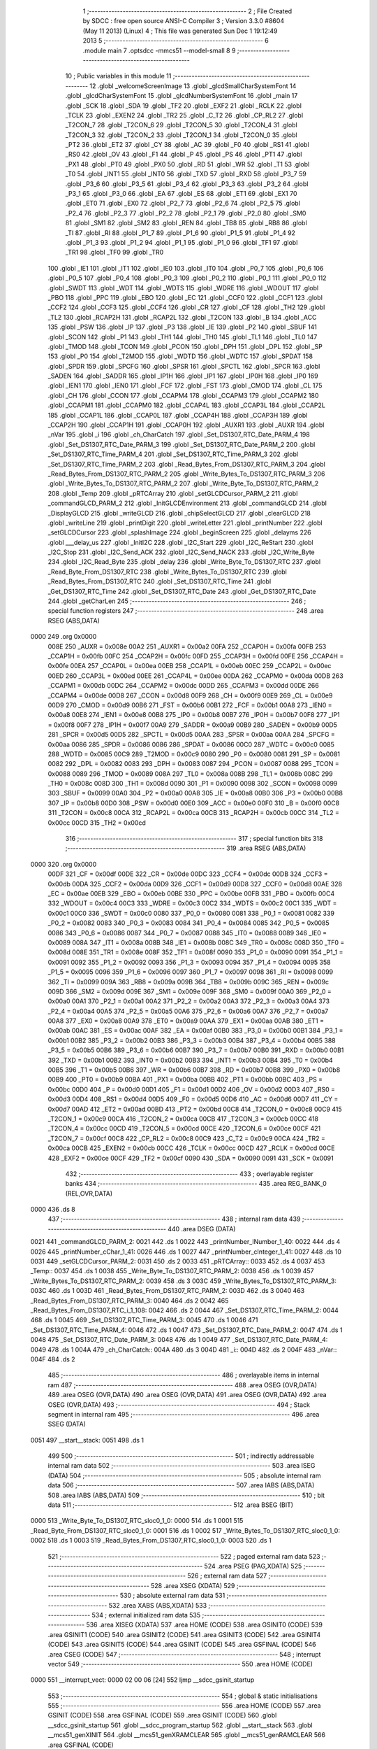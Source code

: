                               1 ;--------------------------------------------------------
                              2 ; File Created by SDCC : free open source ANSI-C Compiler
                              3 ; Version 3.3.0 #8604 (May 11 2013) (Linux)
                              4 ; This file was generated Sun Dec  1 19:12:49 2013
                              5 ;--------------------------------------------------------
                              6 	.module main
                              7 	.optsdcc -mmcs51 --model-small
                              8 	
                              9 ;--------------------------------------------------------
                             10 ; Public variables in this module
                             11 ;--------------------------------------------------------
                             12 	.globl _welcomeScreenImage
                             13 	.globl _glcdSmallCharSystemFont
                             14 	.globl _glcdCharSystemFont
                             15 	.globl _glcdNumberSystemFont
                             16 	.globl _main
                             17 	.globl _SCK
                             18 	.globl _SDA
                             19 	.globl _TF2
                             20 	.globl _EXF2
                             21 	.globl _RCLK
                             22 	.globl _TCLK
                             23 	.globl _EXEN2
                             24 	.globl _TR2
                             25 	.globl _C_T2
                             26 	.globl _CP_RL2
                             27 	.globl _T2CON_7
                             28 	.globl _T2CON_6
                             29 	.globl _T2CON_5
                             30 	.globl _T2CON_4
                             31 	.globl _T2CON_3
                             32 	.globl _T2CON_2
                             33 	.globl _T2CON_1
                             34 	.globl _T2CON_0
                             35 	.globl _PT2
                             36 	.globl _ET2
                             37 	.globl _CY
                             38 	.globl _AC
                             39 	.globl _F0
                             40 	.globl _RS1
                             41 	.globl _RS0
                             42 	.globl _OV
                             43 	.globl _F1
                             44 	.globl _P
                             45 	.globl _PS
                             46 	.globl _PT1
                             47 	.globl _PX1
                             48 	.globl _PT0
                             49 	.globl _PX0
                             50 	.globl _RD
                             51 	.globl _WR
                             52 	.globl _T1
                             53 	.globl _T0
                             54 	.globl _INT1
                             55 	.globl _INT0
                             56 	.globl _TXD
                             57 	.globl _RXD
                             58 	.globl _P3_7
                             59 	.globl _P3_6
                             60 	.globl _P3_5
                             61 	.globl _P3_4
                             62 	.globl _P3_3
                             63 	.globl _P3_2
                             64 	.globl _P3_1
                             65 	.globl _P3_0
                             66 	.globl _EA
                             67 	.globl _ES
                             68 	.globl _ET1
                             69 	.globl _EX1
                             70 	.globl _ET0
                             71 	.globl _EX0
                             72 	.globl _P2_7
                             73 	.globl _P2_6
                             74 	.globl _P2_5
                             75 	.globl _P2_4
                             76 	.globl _P2_3
                             77 	.globl _P2_2
                             78 	.globl _P2_1
                             79 	.globl _P2_0
                             80 	.globl _SM0
                             81 	.globl _SM1
                             82 	.globl _SM2
                             83 	.globl _REN
                             84 	.globl _TB8
                             85 	.globl _RB8
                             86 	.globl _TI
                             87 	.globl _RI
                             88 	.globl _P1_7
                             89 	.globl _P1_6
                             90 	.globl _P1_5
                             91 	.globl _P1_4
                             92 	.globl _P1_3
                             93 	.globl _P1_2
                             94 	.globl _P1_1
                             95 	.globl _P1_0
                             96 	.globl _TF1
                             97 	.globl _TR1
                             98 	.globl _TF0
                             99 	.globl _TR0
                            100 	.globl _IE1
                            101 	.globl _IT1
                            102 	.globl _IE0
                            103 	.globl _IT0
                            104 	.globl _P0_7
                            105 	.globl _P0_6
                            106 	.globl _P0_5
                            107 	.globl _P0_4
                            108 	.globl _P0_3
                            109 	.globl _P0_2
                            110 	.globl _P0_1
                            111 	.globl _P0_0
                            112 	.globl _SWDT
                            113 	.globl _WDT
                            114 	.globl _WDTS
                            115 	.globl _WDRE
                            116 	.globl _WDOUT
                            117 	.globl _PBO
                            118 	.globl _PPC
                            119 	.globl _EBO
                            120 	.globl _EC
                            121 	.globl _CCF0
                            122 	.globl _CCF1
                            123 	.globl _CCF2
                            124 	.globl _CCF3
                            125 	.globl _CCF4
                            126 	.globl _CR
                            127 	.globl _CF
                            128 	.globl _TH2
                            129 	.globl _TL2
                            130 	.globl _RCAP2H
                            131 	.globl _RCAP2L
                            132 	.globl _T2CON
                            133 	.globl _B
                            134 	.globl _ACC
                            135 	.globl _PSW
                            136 	.globl _IP
                            137 	.globl _P3
                            138 	.globl _IE
                            139 	.globl _P2
                            140 	.globl _SBUF
                            141 	.globl _SCON
                            142 	.globl _P1
                            143 	.globl _TH1
                            144 	.globl _TH0
                            145 	.globl _TL1
                            146 	.globl _TL0
                            147 	.globl _TMOD
                            148 	.globl _TCON
                            149 	.globl _PCON
                            150 	.globl _DPH
                            151 	.globl _DPL
                            152 	.globl _SP
                            153 	.globl _P0
                            154 	.globl _T2MOD
                            155 	.globl _WDTD
                            156 	.globl _WDTC
                            157 	.globl _SPDAT
                            158 	.globl _SPDR
                            159 	.globl _SPCFG
                            160 	.globl _SPSR
                            161 	.globl _SPCTL
                            162 	.globl _SPCR
                            163 	.globl _SADEN
                            164 	.globl _SADDR
                            165 	.globl _IP1H
                            166 	.globl _IP1
                            167 	.globl _IP0H
                            168 	.globl _IP0
                            169 	.globl _IEN1
                            170 	.globl _IEN0
                            171 	.globl _FCF
                            172 	.globl _FST
                            173 	.globl _CMOD
                            174 	.globl _CL
                            175 	.globl _CH
                            176 	.globl _CCON
                            177 	.globl _CCAPM4
                            178 	.globl _CCAPM3
                            179 	.globl _CCAPM2
                            180 	.globl _CCAPM1
                            181 	.globl _CCAPM0
                            182 	.globl _CCAP4L
                            183 	.globl _CCAP3L
                            184 	.globl _CCAP2L
                            185 	.globl _CCAP1L
                            186 	.globl _CCAP0L
                            187 	.globl _CCAP4H
                            188 	.globl _CCAP3H
                            189 	.globl _CCAP2H
                            190 	.globl _CCAP1H
                            191 	.globl _CCAP0H
                            192 	.globl _AUXR1
                            193 	.globl _AUXR
                            194 	.globl _nVar
                            195 	.globl _i
                            196 	.globl _ch_CharCatch
                            197 	.globl _Set_DS1307_RTC_Date_PARM_4
                            198 	.globl _Set_DS1307_RTC_Date_PARM_3
                            199 	.globl _Set_DS1307_RTC_Date_PARM_2
                            200 	.globl _Set_DS1307_RTC_Time_PARM_4
                            201 	.globl _Set_DS1307_RTC_Time_PARM_3
                            202 	.globl _Set_DS1307_RTC_Time_PARM_2
                            203 	.globl _Read_Bytes_From_DS1307_RTC_PARM_3
                            204 	.globl _Read_Bytes_From_DS1307_RTC_PARM_2
                            205 	.globl _Write_Bytes_To_DS1307_RTC_PARM_3
                            206 	.globl _Write_Bytes_To_DS1307_RTC_PARM_2
                            207 	.globl _Write_Byte_To_DS1307_RTC_PARM_2
                            208 	.globl _Temp
                            209 	.globl _pRTCArray
                            210 	.globl _setGLCDCursor_PARM_2
                            211 	.globl _commandGLCD_PARM_2
                            212 	.globl _InitGLCDEnvironment
                            213 	.globl _commandGLCD
                            214 	.globl _DisplayGLCD
                            215 	.globl _writeGLCD
                            216 	.globl _chipSelectGLCD
                            217 	.globl _clearGLCD
                            218 	.globl _writeLine
                            219 	.globl _printDigit
                            220 	.globl _writeLetter
                            221 	.globl _printNumber
                            222 	.globl _setGLCDCursor
                            223 	.globl _splashImage
                            224 	.globl _beginScreen
                            225 	.globl _delayms
                            226 	.globl ___delay_us
                            227 	.globl _InitI2C
                            228 	.globl _I2C_Start
                            229 	.globl _I2C_ReStart
                            230 	.globl _I2C_Stop
                            231 	.globl _I2C_Send_ACK
                            232 	.globl _I2C_Send_NACK
                            233 	.globl _I2C_Write_Byte
                            234 	.globl _I2C_Read_Byte
                            235 	.globl _delay
                            236 	.globl _Write_Byte_To_DS1307_RTC
                            237 	.globl _Read_Byte_From_DS1307_RTC
                            238 	.globl _Write_Bytes_To_DS1307_RTC
                            239 	.globl _Read_Bytes_From_DS1307_RTC
                            240 	.globl _Set_DS1307_RTC_Time
                            241 	.globl _Get_DS1307_RTC_Time
                            242 	.globl _Set_DS1307_RTC_Date
                            243 	.globl _Get_DS1307_RTC_Date
                            244 	.globl _getCharLen
                            245 ;--------------------------------------------------------
                            246 ; special function registers
                            247 ;--------------------------------------------------------
                            248 	.area RSEG    (ABS,DATA)
   0000                     249 	.org 0x0000
                     008E   250 _AUXR	=	0x008e
                     00A2   251 _AUXR1	=	0x00a2
                     00FA   252 _CCAP0H	=	0x00fa
                     00FB   253 _CCAP1H	=	0x00fb
                     00FC   254 _CCAP2H	=	0x00fc
                     00FD   255 _CCAP3H	=	0x00fd
                     00FE   256 _CCAP4H	=	0x00fe
                     00EA   257 _CCAP0L	=	0x00ea
                     00EB   258 _CCAP1L	=	0x00eb
                     00EC   259 _CCAP2L	=	0x00ec
                     00ED   260 _CCAP3L	=	0x00ed
                     00EE   261 _CCAP4L	=	0x00ee
                     00DA   262 _CCAPM0	=	0x00da
                     00DB   263 _CCAPM1	=	0x00db
                     00DC   264 _CCAPM2	=	0x00dc
                     00DD   265 _CCAPM3	=	0x00dd
                     00DE   266 _CCAPM4	=	0x00de
                     00D8   267 _CCON	=	0x00d8
                     00F9   268 _CH	=	0x00f9
                     00E9   269 _CL	=	0x00e9
                     00D9   270 _CMOD	=	0x00d9
                     00B6   271 _FST	=	0x00b6
                     00B1   272 _FCF	=	0x00b1
                     00A8   273 _IEN0	=	0x00a8
                     00E8   274 _IEN1	=	0x00e8
                     00B8   275 _IP0	=	0x00b8
                     00B7   276 _IP0H	=	0x00b7
                     00F8   277 _IP1	=	0x00f8
                     00F7   278 _IP1H	=	0x00f7
                     00A9   279 _SADDR	=	0x00a9
                     00B9   280 _SADEN	=	0x00b9
                     00D5   281 _SPCR	=	0x00d5
                     00D5   282 _SPCTL	=	0x00d5
                     00AA   283 _SPSR	=	0x00aa
                     00AA   284 _SPCFG	=	0x00aa
                     0086   285 _SPDR	=	0x0086
                     0086   286 _SPDAT	=	0x0086
                     00C0   287 _WDTC	=	0x00c0
                     0085   288 _WDTD	=	0x0085
                     00C9   289 _T2MOD	=	0x00c9
                     0080   290 _P0	=	0x0080
                     0081   291 _SP	=	0x0081
                     0082   292 _DPL	=	0x0082
                     0083   293 _DPH	=	0x0083
                     0087   294 _PCON	=	0x0087
                     0088   295 _TCON	=	0x0088
                     0089   296 _TMOD	=	0x0089
                     008A   297 _TL0	=	0x008a
                     008B   298 _TL1	=	0x008b
                     008C   299 _TH0	=	0x008c
                     008D   300 _TH1	=	0x008d
                     0090   301 _P1	=	0x0090
                     0098   302 _SCON	=	0x0098
                     0099   303 _SBUF	=	0x0099
                     00A0   304 _P2	=	0x00a0
                     00A8   305 _IE	=	0x00a8
                     00B0   306 _P3	=	0x00b0
                     00B8   307 _IP	=	0x00b8
                     00D0   308 _PSW	=	0x00d0
                     00E0   309 _ACC	=	0x00e0
                     00F0   310 _B	=	0x00f0
                     00C8   311 _T2CON	=	0x00c8
                     00CA   312 _RCAP2L	=	0x00ca
                     00CB   313 _RCAP2H	=	0x00cb
                     00CC   314 _TL2	=	0x00cc
                     00CD   315 _TH2	=	0x00cd
                            316 ;--------------------------------------------------------
                            317 ; special function bits
                            318 ;--------------------------------------------------------
                            319 	.area RSEG    (ABS,DATA)
   0000                     320 	.org 0x0000
                     00DF   321 _CF	=	0x00df
                     00DE   322 _CR	=	0x00de
                     00DC   323 _CCF4	=	0x00dc
                     00DB   324 _CCF3	=	0x00db
                     00DA   325 _CCF2	=	0x00da
                     00D9   326 _CCF1	=	0x00d9
                     00D8   327 _CCF0	=	0x00d8
                     00AE   328 _EC	=	0x00ae
                     00EB   329 _EBO	=	0x00eb
                     00BE   330 _PPC	=	0x00be
                     00FB   331 _PBO	=	0x00fb
                     00C4   332 _WDOUT	=	0x00c4
                     00C3   333 _WDRE	=	0x00c3
                     00C2   334 _WDTS	=	0x00c2
                     00C1   335 _WDT	=	0x00c1
                     00C0   336 _SWDT	=	0x00c0
                     0080   337 _P0_0	=	0x0080
                     0081   338 _P0_1	=	0x0081
                     0082   339 _P0_2	=	0x0082
                     0083   340 _P0_3	=	0x0083
                     0084   341 _P0_4	=	0x0084
                     0085   342 _P0_5	=	0x0085
                     0086   343 _P0_6	=	0x0086
                     0087   344 _P0_7	=	0x0087
                     0088   345 _IT0	=	0x0088
                     0089   346 _IE0	=	0x0089
                     008A   347 _IT1	=	0x008a
                     008B   348 _IE1	=	0x008b
                     008C   349 _TR0	=	0x008c
                     008D   350 _TF0	=	0x008d
                     008E   351 _TR1	=	0x008e
                     008F   352 _TF1	=	0x008f
                     0090   353 _P1_0	=	0x0090
                     0091   354 _P1_1	=	0x0091
                     0092   355 _P1_2	=	0x0092
                     0093   356 _P1_3	=	0x0093
                     0094   357 _P1_4	=	0x0094
                     0095   358 _P1_5	=	0x0095
                     0096   359 _P1_6	=	0x0096
                     0097   360 _P1_7	=	0x0097
                     0098   361 _RI	=	0x0098
                     0099   362 _TI	=	0x0099
                     009A   363 _RB8	=	0x009a
                     009B   364 _TB8	=	0x009b
                     009C   365 _REN	=	0x009c
                     009D   366 _SM2	=	0x009d
                     009E   367 _SM1	=	0x009e
                     009F   368 _SM0	=	0x009f
                     00A0   369 _P2_0	=	0x00a0
                     00A1   370 _P2_1	=	0x00a1
                     00A2   371 _P2_2	=	0x00a2
                     00A3   372 _P2_3	=	0x00a3
                     00A4   373 _P2_4	=	0x00a4
                     00A5   374 _P2_5	=	0x00a5
                     00A6   375 _P2_6	=	0x00a6
                     00A7   376 _P2_7	=	0x00a7
                     00A8   377 _EX0	=	0x00a8
                     00A9   378 _ET0	=	0x00a9
                     00AA   379 _EX1	=	0x00aa
                     00AB   380 _ET1	=	0x00ab
                     00AC   381 _ES	=	0x00ac
                     00AF   382 _EA	=	0x00af
                     00B0   383 _P3_0	=	0x00b0
                     00B1   384 _P3_1	=	0x00b1
                     00B2   385 _P3_2	=	0x00b2
                     00B3   386 _P3_3	=	0x00b3
                     00B4   387 _P3_4	=	0x00b4
                     00B5   388 _P3_5	=	0x00b5
                     00B6   389 _P3_6	=	0x00b6
                     00B7   390 _P3_7	=	0x00b7
                     00B0   391 _RXD	=	0x00b0
                     00B1   392 _TXD	=	0x00b1
                     00B2   393 _INT0	=	0x00b2
                     00B3   394 _INT1	=	0x00b3
                     00B4   395 _T0	=	0x00b4
                     00B5   396 _T1	=	0x00b5
                     00B6   397 _WR	=	0x00b6
                     00B7   398 _RD	=	0x00b7
                     00B8   399 _PX0	=	0x00b8
                     00B9   400 _PT0	=	0x00b9
                     00BA   401 _PX1	=	0x00ba
                     00BB   402 _PT1	=	0x00bb
                     00BC   403 _PS	=	0x00bc
                     00D0   404 _P	=	0x00d0
                     00D1   405 _F1	=	0x00d1
                     00D2   406 _OV	=	0x00d2
                     00D3   407 _RS0	=	0x00d3
                     00D4   408 _RS1	=	0x00d4
                     00D5   409 _F0	=	0x00d5
                     00D6   410 _AC	=	0x00d6
                     00D7   411 _CY	=	0x00d7
                     00AD   412 _ET2	=	0x00ad
                     00BD   413 _PT2	=	0x00bd
                     00C8   414 _T2CON_0	=	0x00c8
                     00C9   415 _T2CON_1	=	0x00c9
                     00CA   416 _T2CON_2	=	0x00ca
                     00CB   417 _T2CON_3	=	0x00cb
                     00CC   418 _T2CON_4	=	0x00cc
                     00CD   419 _T2CON_5	=	0x00cd
                     00CE   420 _T2CON_6	=	0x00ce
                     00CF   421 _T2CON_7	=	0x00cf
                     00C8   422 _CP_RL2	=	0x00c8
                     00C9   423 _C_T2	=	0x00c9
                     00CA   424 _TR2	=	0x00ca
                     00CB   425 _EXEN2	=	0x00cb
                     00CC   426 _TCLK	=	0x00cc
                     00CD   427 _RCLK	=	0x00cd
                     00CE   428 _EXF2	=	0x00ce
                     00CF   429 _TF2	=	0x00cf
                     0090   430 _SDA	=	0x0090
                     0091   431 _SCK	=	0x0091
                            432 ;--------------------------------------------------------
                            433 ; overlayable register banks
                            434 ;--------------------------------------------------------
                            435 	.area REG_BANK_0	(REL,OVR,DATA)
   0000                     436 	.ds 8
                            437 ;--------------------------------------------------------
                            438 ; internal ram data
                            439 ;--------------------------------------------------------
                            440 	.area DSEG    (DATA)
   0021                     441 _commandGLCD_PARM_2:
   0021                     442 	.ds 1
   0022                     443 _printNumber_lNumber_1_40:
   0022                     444 	.ds 4
   0026                     445 _printNumber_cChar_1_41:
   0026                     446 	.ds 1
   0027                     447 _printNumber_cInteger_1_41:
   0027                     448 	.ds 10
   0031                     449 _setGLCDCursor_PARM_2:
   0031                     450 	.ds 2
   0033                     451 _pRTCArray::
   0033                     452 	.ds 4
   0037                     453 _Temp::
   0037                     454 	.ds 1
   0038                     455 _Write_Byte_To_DS1307_RTC_PARM_2:
   0038                     456 	.ds 1
   0039                     457 _Write_Bytes_To_DS1307_RTC_PARM_2:
   0039                     458 	.ds 3
   003C                     459 _Write_Bytes_To_DS1307_RTC_PARM_3:
   003C                     460 	.ds 1
   003D                     461 _Read_Bytes_From_DS1307_RTC_PARM_2:
   003D                     462 	.ds 3
   0040                     463 _Read_Bytes_From_DS1307_RTC_PARM_3:
   0040                     464 	.ds 2
   0042                     465 _Read_Bytes_From_DS1307_RTC_i_1_108:
   0042                     466 	.ds 2
   0044                     467 _Set_DS1307_RTC_Time_PARM_2:
   0044                     468 	.ds 1
   0045                     469 _Set_DS1307_RTC_Time_PARM_3:
   0045                     470 	.ds 1
   0046                     471 _Set_DS1307_RTC_Time_PARM_4:
   0046                     472 	.ds 1
   0047                     473 _Set_DS1307_RTC_Date_PARM_2:
   0047                     474 	.ds 1
   0048                     475 _Set_DS1307_RTC_Date_PARM_3:
   0048                     476 	.ds 1
   0049                     477 _Set_DS1307_RTC_Date_PARM_4:
   0049                     478 	.ds 1
   004A                     479 _ch_CharCatch::
   004A                     480 	.ds 3
   004D                     481 _i::
   004D                     482 	.ds 2
   004F                     483 _nVar::
   004F                     484 	.ds 2
                            485 ;--------------------------------------------------------
                            486 ; overlayable items in internal ram 
                            487 ;--------------------------------------------------------
                            488 	.area	OSEG    (OVR,DATA)
                            489 	.area	OSEG    (OVR,DATA)
                            490 	.area	OSEG    (OVR,DATA)
                            491 	.area	OSEG    (OVR,DATA)
                            492 	.area	OSEG    (OVR,DATA)
                            493 ;--------------------------------------------------------
                            494 ; Stack segment in internal ram 
                            495 ;--------------------------------------------------------
                            496 	.area	SSEG	(DATA)
   0051                     497 __start__stack:
   0051                     498 	.ds	1
                            499 
                            500 ;--------------------------------------------------------
                            501 ; indirectly addressable internal ram data
                            502 ;--------------------------------------------------------
                            503 	.area ISEG    (DATA)
                            504 ;--------------------------------------------------------
                            505 ; absolute internal ram data
                            506 ;--------------------------------------------------------
                            507 	.area IABS    (ABS,DATA)
                            508 	.area IABS    (ABS,DATA)
                            509 ;--------------------------------------------------------
                            510 ; bit data
                            511 ;--------------------------------------------------------
                            512 	.area BSEG    (BIT)
   0000                     513 _Write_Byte_To_DS1307_RTC_sloc0_1_0:
   0000                     514 	.ds 1
   0001                     515 _Read_Byte_From_DS1307_RTC_sloc0_1_0:
   0001                     516 	.ds 1
   0002                     517 _Write_Bytes_To_DS1307_RTC_sloc0_1_0:
   0002                     518 	.ds 1
   0003                     519 _Read_Bytes_From_DS1307_RTC_sloc0_1_0:
   0003                     520 	.ds 1
                            521 ;--------------------------------------------------------
                            522 ; paged external ram data
                            523 ;--------------------------------------------------------
                            524 	.area PSEG    (PAG,XDATA)
                            525 ;--------------------------------------------------------
                            526 ; external ram data
                            527 ;--------------------------------------------------------
                            528 	.area XSEG    (XDATA)
                            529 ;--------------------------------------------------------
                            530 ; absolute external ram data
                            531 ;--------------------------------------------------------
                            532 	.area XABS    (ABS,XDATA)
                            533 ;--------------------------------------------------------
                            534 ; external initialized ram data
                            535 ;--------------------------------------------------------
                            536 	.area XISEG   (XDATA)
                            537 	.area HOME    (CODE)
                            538 	.area GSINIT0 (CODE)
                            539 	.area GSINIT1 (CODE)
                            540 	.area GSINIT2 (CODE)
                            541 	.area GSINIT3 (CODE)
                            542 	.area GSINIT4 (CODE)
                            543 	.area GSINIT5 (CODE)
                            544 	.area GSINIT  (CODE)
                            545 	.area GSFINAL (CODE)
                            546 	.area CSEG    (CODE)
                            547 ;--------------------------------------------------------
                            548 ; interrupt vector 
                            549 ;--------------------------------------------------------
                            550 	.area HOME    (CODE)
   0000                     551 __interrupt_vect:
   0000 02 00 06      [24]  552 	ljmp	__sdcc_gsinit_startup
                            553 ;--------------------------------------------------------
                            554 ; global & static initialisations
                            555 ;--------------------------------------------------------
                            556 	.area HOME    (CODE)
                            557 	.area GSINIT  (CODE)
                            558 	.area GSFINAL (CODE)
                            559 	.area GSINIT  (CODE)
                            560 	.globl __sdcc_gsinit_startup
                            561 	.globl __sdcc_program_startup
                            562 	.globl __start__stack
                            563 	.globl __mcs51_genXINIT
                            564 	.globl __mcs51_genXRAMCLEAR
                            565 	.globl __mcs51_genRAMCLEAR
                            566 	.area GSFINAL (CODE)
   005F 02 00 03      [24]  567 	ljmp	__sdcc_program_startup
                            568 ;--------------------------------------------------------
                            569 ; Home
                            570 ;--------------------------------------------------------
                            571 	.area HOME    (CODE)
                            572 	.area HOME    (CODE)
   0003                     573 __sdcc_program_startup:
   0003 02 09 42      [24]  574 	ljmp	_main
                            575 ;	return from main will return to caller
                            576 ;--------------------------------------------------------
                            577 ; code
                            578 ;--------------------------------------------------------
                            579 	.area CSEG    (CODE)
                            580 ;------------------------------------------------------------
                            581 ;Allocation info for local variables in function 'InitGLCDEnvironment'
                            582 ;------------------------------------------------------------
                            583 ;	src/glcd.c:8: void InitGLCDEnvironment( void ){
                            584 ;	-----------------------------------------
                            585 ;	 function InitGLCDEnvironment
                            586 ;	-----------------------------------------
   0062                     587 _InitGLCDEnvironment:
                     0007   588 	ar7 = 0x07
                     0006   589 	ar6 = 0x06
                     0005   590 	ar5 = 0x05
                     0004   591 	ar4 = 0x04
                     0003   592 	ar3 = 0x03
                     0002   593 	ar2 = 0x02
                     0001   594 	ar1 = 0x01
                     0000   595 	ar0 = 0x00
                            596 ;	src/glcd.c:9: RST=0;
   0062 C2 92         [12]  597 	clr	_P1_2
                            598 ;	src/glcd.c:10: RST=1;	//reset low then high.
   0064 D2 92         [12]  599 	setb	_P1_2
                            600 ;	src/glcd.c:11: commandGLCD( 0x3e, BOTHCHIP );
   0066 75 21 03      [24]  601 	mov	_commandGLCD_PARM_2,#0x03
   0069 75 82 3E      [24]  602 	mov	dpl,#0x3E
   006C 12 00 93      [24]  603 	lcall	_commandGLCD
                            604 ;	src/glcd.c:12: commandGLCD( 0x3f, BOTHCHIP );	//On the Display srystals.
   006F 75 21 03      [24]  605 	mov	_commandGLCD_PARM_2,#0x03
   0072 75 82 3F      [24]  606 	mov	dpl,#0x3F
   0075 12 00 93      [24]  607 	lcall	_commandGLCD
                            608 ;	src/glcd.c:13: commandGLCD( 0xb8, BOTHCHIP ); //page 0 base address...
   0078 75 21 03      [24]  609 	mov	_commandGLCD_PARM_2,#0x03
   007B 75 82 B8      [24]  610 	mov	dpl,#0xB8
   007E 12 00 93      [24]  611 	lcall	_commandGLCD
                            612 ;	src/glcd.c:14: commandGLCD( 0x40, BOTHCHIP );	//column base address.
   0081 75 21 03      [24]  613 	mov	_commandGLCD_PARM_2,#0x03
   0084 75 82 40      [24]  614 	mov	dpl,#0x40
   0087 12 00 93      [24]  615 	lcall	_commandGLCD
                            616 ;	src/glcd.c:15: commandGLCD( 0xc0, BOTHCHIP );	//taking cursor to top left.
   008A 75 21 03      [24]  617 	mov	_commandGLCD_PARM_2,#0x03
   008D 75 82 C0      [24]  618 	mov	dpl,#0xC0
   0090 02 00 93      [24]  619 	ljmp	_commandGLCD
                            620 ;------------------------------------------------------------
                            621 ;Allocation info for local variables in function 'commandGLCD'
                            622 ;------------------------------------------------------------
                            623 ;chip                      Allocated with name '_commandGLCD_PARM_2'
                            624 ;commandToGLCD             Allocated to registers r7 
                            625 ;------------------------------------------------------------
                            626 ;	src/glcd.c:17: void commandGLCD( unsigned char commandToGLCD, unsigned char chip){
                            627 ;	-----------------------------------------
                            628 ;	 function commandGLCD
                            629 ;	-----------------------------------------
   0093                     630 _commandGLCD:
   0093 AF 82         [24]  631 	mov	r7,dpl
                            632 ;	src/glcd.c:18: chipSelectGLCD( chip );
   0095 85 21 82      [24]  633 	mov	dpl,_commandGLCD_PARM_2
   0098 C0 07         [24]  634 	push	ar7
   009A 12 00 B6      [24]  635 	lcall	_chipSelectGLCD
   009D D0 07         [24]  636 	pop	ar7
                            637 ;	src/glcd.c:19: RS=0;
   009F C2 97         [12]  638 	clr	_P1_7
                            639 ;	src/glcd.c:20: writeGLCD( commandToGLCD );
   00A1 8F 82         [24]  640 	mov	dpl,r7
   00A3 02 00 AB      [24]  641 	ljmp	_writeGLCD
                            642 ;------------------------------------------------------------
                            643 ;Allocation info for local variables in function 'DisplayGLCD'
                            644 ;------------------------------------------------------------
                            645 ;cCharData                 Allocated to registers 
                            646 ;------------------------------------------------------------
                            647 ;	src/glcd.c:22: void DisplayGLCD( unsigned char cCharData){
                            648 ;	-----------------------------------------
                            649 ;	 function DisplayGLCD
                            650 ;	-----------------------------------------
   00A6                     651 _DisplayGLCD:
                            652 ;	src/glcd.c:23: RS=1;
   00A6 D2 97         [12]  653 	setb	_P1_7
                            654 ;	src/glcd.c:24: writeGLCD( cCharData );
   00A8 02 00 AB      [24]  655 	ljmp	_writeGLCD
                            656 ;------------------------------------------------------------
                            657 ;Allocation info for local variables in function 'writeGLCD'
                            658 ;------------------------------------------------------------
                            659 ;cCharValue                Allocated to registers r7 
                            660 ;------------------------------------------------------------
                            661 ;	src/glcd.c:26: void writeGLCD( unsigned char cCharValue){
                            662 ;	-----------------------------------------
                            663 ;	 function writeGLCD
                            664 ;	-----------------------------------------
   00AB                     665 _writeGLCD:
   00AB AF 82         [24]  666 	mov	r7,dpl
                            667 ;	src/glcd.c:27: RW=0;
   00AD C2 96         [12]  668 	clr	_P1_6
                            669 ;	src/glcd.c:28: GLCDPORT= cCharValue;
   00AF 8F A0         [24]  670 	mov	_P2,r7
                            671 ;	src/glcd.c:29: EN=1;
   00B1 D2 95         [12]  672 	setb	_P1_5
                            673 ;	src/glcd.c:30: EN=0;	
   00B3 C2 95         [12]  674 	clr	_P1_5
   00B5 22            [24]  675 	ret
                            676 ;------------------------------------------------------------
                            677 ;Allocation info for local variables in function 'chipSelectGLCD'
                            678 ;------------------------------------------------------------
                            679 ;cChipSelection            Allocated to registers r7 
                            680 ;------------------------------------------------------------
                            681 ;	src/glcd.c:32: void chipSelectGLCD( unsigned char cChipSelection){
                            682 ;	-----------------------------------------
                            683 ;	 function chipSelectGLCD
                            684 ;	-----------------------------------------
   00B6                     685 _chipSelectGLCD:
                            686 ;	src/glcd.c:33: switch( cChipSelection ){
   00B6 E5 82         [12]  687 	mov	a,dpl
   00B8 FF            [12]  688 	mov	r7,a
   00B9 24 FC         [12]  689 	add	a,#0xff - 0x03
   00BB 40 26         [24]  690 	jc	00106$
   00BD EF            [12]  691 	mov	a,r7
   00BE 2F            [12]  692 	add	a,r7
   00BF 2F            [12]  693 	add	a,r7
   00C0 90 00 C4      [24]  694 	mov	dptr,#00112$
   00C3 73            [24]  695 	jmp	@a+dptr
   00C4                     696 00112$:
   00C4 02 00 D0      [24]  697 	ljmp	00101$
   00C7 02 00 D5      [24]  698 	ljmp	00102$
   00CA 02 00 DA      [24]  699 	ljmp	00103$
   00CD 02 00 DF      [24]  700 	ljmp	00104$
                            701 ;	src/glcd.c:34: case 0:
   00D0                     702 00101$:
                            703 ;	src/glcd.c:35: CS1=0; CS2=0;
   00D0 C2 94         [12]  704 	clr	_P1_4
   00D2 C2 93         [12]  705 	clr	_P1_3
                            706 ;	src/glcd.c:36: break;
                            707 ;	src/glcd.c:37: case 1:
   00D4 22            [24]  708 	ret
   00D5                     709 00102$:
                            710 ;	src/glcd.c:38: CS1=1; CS2=0;
   00D5 D2 94         [12]  711 	setb	_P1_4
   00D7 C2 93         [12]  712 	clr	_P1_3
                            713 ;	src/glcd.c:39: break;
                            714 ;	src/glcd.c:40: case 2:
   00D9 22            [24]  715 	ret
   00DA                     716 00103$:
                            717 ;	src/glcd.c:41: CS1=0; CS2=1;
   00DA C2 94         [12]  718 	clr	_P1_4
   00DC D2 93         [12]  719 	setb	_P1_3
                            720 ;	src/glcd.c:42: break;
                            721 ;	src/glcd.c:43: case 3:
   00DE 22            [24]  722 	ret
   00DF                     723 00104$:
                            724 ;	src/glcd.c:44: CS1=1; CS2=1;
   00DF D2 94         [12]  725 	setb	_P1_4
   00E1 D2 93         [12]  726 	setb	_P1_3
                            727 ;	src/glcd.c:46: }
   00E3                     728 00106$:
   00E3 22            [24]  729 	ret
                            730 ;------------------------------------------------------------
                            731 ;Allocation info for local variables in function 'clearGLCD'
                            732 ;------------------------------------------------------------
                            733 ;i                         Allocated to registers r6 r7 
                            734 ;j                         Allocated to registers r4 r5 
                            735 ;------------------------------------------------------------
                            736 ;	src/glcd.c:51: void clearGLCD( void ){
                            737 ;	-----------------------------------------
                            738 ;	 function clearGLCD
                            739 ;	-----------------------------------------
   00E4                     740 _clearGLCD:
                            741 ;	src/glcd.c:53: for( i=PAGE0; i<=PAGE7; i++){
   00E4 7E B8         [12]  742 	mov	r6,#0xB8
   00E6 7F 00         [12]  743 	mov	r7,#0x00
   00E8                     744 00105$:
                            745 ;	src/glcd.c:54: commandGLCD(i, BOTHCHIP);
   00E8 8E 82         [24]  746 	mov	dpl,r6
   00EA 75 21 03      [24]  747 	mov	_commandGLCD_PARM_2,#0x03
   00ED C0 07         [24]  748 	push	ar7
   00EF C0 06         [24]  749 	push	ar6
   00F1 12 00 93      [24]  750 	lcall	_commandGLCD
                            751 ;	src/glcd.c:55: commandGLCD( COLUMN_ADDRESS, BOTHCHIP );
   00F4 75 21 03      [24]  752 	mov	_commandGLCD_PARM_2,#0x03
   00F7 75 82 40      [24]  753 	mov	dpl,#0x40
   00FA 12 00 93      [24]  754 	lcall	_commandGLCD
   00FD D0 06         [24]  755 	pop	ar6
   00FF D0 07         [24]  756 	pop	ar7
                            757 ;	src/glcd.c:56: for( j=0;j<64; j++){
   0101 7C 00         [12]  758 	mov	r4,#0x00
   0103 7D 00         [12]  759 	mov	r5,#0x00
   0105                     760 00103$:
                            761 ;	src/glcd.c:57: DisplayGLCD( 0x00 );
   0105 75 82 00      [24]  762 	mov	dpl,#0x00
   0108 C0 07         [24]  763 	push	ar7
   010A C0 06         [24]  764 	push	ar6
   010C C0 05         [24]  765 	push	ar5
   010E C0 04         [24]  766 	push	ar4
   0110 12 00 A6      [24]  767 	lcall	_DisplayGLCD
   0113 D0 04         [24]  768 	pop	ar4
   0115 D0 05         [24]  769 	pop	ar5
   0117 D0 06         [24]  770 	pop	ar6
   0119 D0 07         [24]  771 	pop	ar7
                            772 ;	src/glcd.c:56: for( j=0;j<64; j++){
   011B 0C            [12]  773 	inc	r4
   011C BC 00 01      [24]  774 	cjne	r4,#0x00,00120$
   011F 0D            [12]  775 	inc	r5
   0120                     776 00120$:
   0120 C3            [12]  777 	clr	c
   0121 EC            [12]  778 	mov	a,r4
   0122 94 40         [12]  779 	subb	a,#0x40
   0124 ED            [12]  780 	mov	a,r5
   0125 64 80         [12]  781 	xrl	a,#0x80
   0127 94 80         [12]  782 	subb	a,#0x80
   0129 40 DA         [24]  783 	jc	00103$
                            784 ;	src/glcd.c:53: for( i=PAGE0; i<=PAGE7; i++){
   012B 0E            [12]  785 	inc	r6
   012C BE 00 01      [24]  786 	cjne	r6,#0x00,00122$
   012F 0F            [12]  787 	inc	r7
   0130                     788 00122$:
   0130 C3            [12]  789 	clr	c
   0131 74 BF         [12]  790 	mov	a,#0xBF
   0133 9E            [12]  791 	subb	a,r6
   0134 E4            [12]  792 	clr	a
   0135 64 80         [12]  793 	xrl	a,#0x80
   0137 8F F0         [24]  794 	mov	b,r7
   0139 63 F0 80      [24]  795 	xrl	b,#0x80
   013C 95 F0         [12]  796 	subb	a,b
   013E 50 A8         [24]  797 	jnc	00105$
   0140 22            [24]  798 	ret
                            799 ;------------------------------------------------------------
                            800 ;Allocation info for local variables in function 'writeLine'
                            801 ;------------------------------------------------------------
                            802 ;cStr                      Allocated to registers 
                            803 ;------------------------------------------------------------
                            804 ;	src/glcd.c:62: void writeLine( unsigned char *cStr){
                            805 ;	-----------------------------------------
                            806 ;	 function writeLine
                            807 ;	-----------------------------------------
   0141                     808 _writeLine:
   0141 AD 82         [24]  809 	mov	r5,dpl
   0143 AE 83         [24]  810 	mov	r6,dph
   0145 AF F0         [24]  811 	mov	r7,b
                            812 ;	src/glcd.c:63: while( *cStr )
   0147                     813 00101$:
   0147 8D 82         [24]  814 	mov	dpl,r5
   0149 8E 83         [24]  815 	mov	dph,r6
   014B 8F F0         [24]  816 	mov	b,r7
   014D 12 0E 54      [24]  817 	lcall	__gptrget
   0150 FC            [12]  818 	mov	r4,a
   0151 60 18         [24]  819 	jz	00103$
                            820 ;	src/glcd.c:65: writeLetter( *cStr++ );		
   0153 8C 82         [24]  821 	mov	dpl,r4
   0155 0D            [12]  822 	inc	r5
   0156 BD 00 01      [24]  823 	cjne	r5,#0x00,00114$
   0159 0E            [12]  824 	inc	r6
   015A                     825 00114$:
   015A C0 07         [24]  826 	push	ar7
   015C C0 06         [24]  827 	push	ar6
   015E C0 05         [24]  828 	push	ar5
   0160 12 01 9E      [24]  829 	lcall	_writeLetter
   0163 D0 05         [24]  830 	pop	ar5
   0165 D0 06         [24]  831 	pop	ar6
   0167 D0 07         [24]  832 	pop	ar7
   0169 80 DC         [24]  833 	sjmp	00101$
   016B                     834 00103$:
                            835 ;	src/glcd.c:67: return;
   016B 22            [24]  836 	ret
                            837 ;------------------------------------------------------------
                            838 ;Allocation info for local variables in function 'printDigit'
                            839 ;------------------------------------------------------------
                            840 ;nInteger                  Allocated to registers r7 
                            841 ;ci                        Allocated to registers r5 
                            842 ;------------------------------------------------------------
                            843 ;	src/glcd.c:70: void printDigit( unsigned char nInteger){
                            844 ;	-----------------------------------------
                            845 ;	 function printDigit
                            846 ;	-----------------------------------------
   016C                     847 _printDigit:
                            848 ;	src/glcd.c:72: for( ci=0; ci<4 ; ci++){
   016C E5 82         [12]  849 	mov	a,dpl
   016E 75 F0 04      [24]  850 	mov	b,#0x04
   0171 A4            [48]  851 	mul	ab
   0172 24 74         [12]  852 	add	a,#_glcdNumberSystemFont
   0174 FE            [12]  853 	mov	r6,a
   0175 74 0E         [12]  854 	mov	a,#(_glcdNumberSystemFont >> 8)
   0177 35 F0         [12]  855 	addc	a,b
   0179 FF            [12]  856 	mov	r7,a
   017A 7D 00         [12]  857 	mov	r5,#0x00
   017C                     858 00102$:
                            859 ;	src/glcd.c:73: DisplayGLCD( glcdNumberSystemFont[nInteger][ci] );
   017C ED            [12]  860 	mov	a,r5
   017D 2E            [12]  861 	add	a,r6
   017E F5 82         [12]  862 	mov	dpl,a
   0180 E4            [12]  863 	clr	a
   0181 3F            [12]  864 	addc	a,r7
   0182 F5 83         [12]  865 	mov	dph,a
   0184 E4            [12]  866 	clr	a
   0185 93            [24]  867 	movc	a,@a+dptr
   0186 F5 82         [12]  868 	mov	dpl,a
   0188 C0 07         [24]  869 	push	ar7
   018A C0 06         [24]  870 	push	ar6
   018C C0 05         [24]  871 	push	ar5
   018E 12 00 A6      [24]  872 	lcall	_DisplayGLCD
   0191 D0 05         [24]  873 	pop	ar5
   0193 D0 06         [24]  874 	pop	ar6
   0195 D0 07         [24]  875 	pop	ar7
                            876 ;	src/glcd.c:72: for( ci=0; ci<4 ; ci++){
   0197 0D            [12]  877 	inc	r5
   0198 BD 04 00      [24]  878 	cjne	r5,#0x04,00110$
   019B                     879 00110$:
   019B 40 DF         [24]  880 	jc	00102$
   019D 22            [24]  881 	ret
                            882 ;------------------------------------------------------------
                            883 ;Allocation info for local variables in function 'writeLetter'
                            884 ;------------------------------------------------------------
                            885 ;cLetter                   Allocated to registers r7 
                            886 ;i                         Allocated to registers r6 
                            887 ;------------------------------------------------------------
                            888 ;	src/glcd.c:77: void writeLetter( char cLetter){
                            889 ;	-----------------------------------------
                            890 ;	 function writeLetter
                            891 ;	-----------------------------------------
   019E                     892 _writeLetter:
   019E AF 82         [24]  893 	mov	r7,dpl
                            894 ;	src/glcd.c:80: if( cLetter >='A' && cLetter <='Z'){	//for capital case letters
   01A0 C3            [12]  895 	clr	c
   01A1 EF            [12]  896 	mov	a,r7
   01A2 64 80         [12]  897 	xrl	a,#0x80
   01A4 94 C1         [12]  898 	subb	a,#0xc1
   01A6 40 56         [24]  899 	jc	00113$
   01A8 74 DA         [12]  900 	mov	a,#(0x5A ^ 0x80)
   01AA 8F F0         [24]  901 	mov	b,r7
   01AC 63 F0 80      [24]  902 	xrl	b,#0x80
   01AF 95 F0         [12]  903 	subb	a,b
   01B1 40 4B         [24]  904 	jc	00113$
                            905 ;	src/glcd.c:81: for(i=0;i<7;i++)
   01B3 7E 00         [12]  906 	mov	r6,#0x00
   01B5                     907 00116$:
                            908 ;	src/glcd.c:82: DisplayGLCD( glcdCharSystemFont[(int)cLetter - 'A'][i]);
   01B5 EF            [12]  909 	mov	a,r7
   01B6 FC            [12]  910 	mov	r4,a
   01B7 33            [12]  911 	rlc	a
   01B8 95 E0         [12]  912 	subb	a,acc
   01BA FD            [12]  913 	mov	r5,a
   01BB EC            [12]  914 	mov	a,r4
   01BC 24 BF         [12]  915 	add	a,#0xBF
   01BE C2 D5         [12]  916 	clr	F0
   01C0 75 F0 07      [24]  917 	mov	b,#0x07
   01C3 30 E7 04      [24]  918 	jnb	acc.7,00168$
   01C6 B2 D5         [12]  919 	cpl	F0
   01C8 F4            [12]  920 	cpl	a
   01C9 04            [12]  921 	inc	a
   01CA                     922 00168$:
   01CA A4            [48]  923 	mul	ab
   01CB 30 D5 0A      [24]  924 	jnb	F0,00169$
   01CE F4            [12]  925 	cpl	a
   01CF 24 01         [12]  926 	add	a,#0x01
   01D1 C5 F0         [12]  927 	xch	a,b
   01D3 F4            [12]  928 	cpl	a
   01D4 34 00         [12]  929 	addc	a,#0x00
   01D6 C5 F0         [12]  930 	xch	a,b
   01D8                     931 00169$:
   01D8 24 9C         [12]  932 	add	a,#_glcdCharSystemFont
   01DA FC            [12]  933 	mov	r4,a
   01DB 74 0E         [12]  934 	mov	a,#(_glcdCharSystemFont >> 8)
   01DD 35 F0         [12]  935 	addc	a,b
   01DF FD            [12]  936 	mov	r5,a
   01E0 EE            [12]  937 	mov	a,r6
   01E1 2C            [12]  938 	add	a,r4
   01E2 F5 82         [12]  939 	mov	dpl,a
   01E4 E4            [12]  940 	clr	a
   01E5 3D            [12]  941 	addc	a,r5
   01E6 F5 83         [12]  942 	mov	dph,a
   01E8 E4            [12]  943 	clr	a
   01E9 93            [24]  944 	movc	a,@a+dptr
   01EA F5 82         [12]  945 	mov	dpl,a
   01EC C0 07         [24]  946 	push	ar7
   01EE C0 06         [24]  947 	push	ar6
   01F0 12 00 A6      [24]  948 	lcall	_DisplayGLCD
   01F3 D0 06         [24]  949 	pop	ar6
   01F5 D0 07         [24]  950 	pop	ar7
                            951 ;	src/glcd.c:81: for(i=0;i<7;i++)
   01F7 0E            [12]  952 	inc	r6
   01F8 BE 07 00      [24]  953 	cjne	r6,#0x07,00170$
   01FB                     954 00170$:
   01FB 40 B8         [24]  955 	jc	00116$
   01FD 22            [24]  956 	ret
   01FE                     957 00113$:
                            958 ;	src/glcd.c:84: else if( cLetter>=97 && cLetter<=122)
   01FE C3            [12]  959 	clr	c
   01FF EF            [12]  960 	mov	a,r7
   0200 64 80         [12]  961 	xrl	a,#0x80
   0202 94 E1         [12]  962 	subb	a,#0xe1
   0204 40 56         [24]  963 	jc	00109$
   0206 74 FA         [12]  964 	mov	a,#(0x7A ^ 0x80)
   0208 8F F0         [24]  965 	mov	b,r7
   020A 63 F0 80      [24]  966 	xrl	b,#0x80
   020D 95 F0         [12]  967 	subb	a,b
   020F 40 4B         [24]  968 	jc	00109$
                            969 ;	src/glcd.c:86: for(i=0;i<7;i++)
   0211 7E 00         [12]  970 	mov	r6,#0x00
   0213                     971 00118$:
                            972 ;	src/glcd.c:87: DisplayGLCD( glcdSmallCharSystemFont[(int)cLetter - 'a'][i]);
   0213 EF            [12]  973 	mov	a,r7
   0214 FC            [12]  974 	mov	r4,a
   0215 33            [12]  975 	rlc	a
   0216 95 E0         [12]  976 	subb	a,acc
   0218 FD            [12]  977 	mov	r5,a
   0219 EC            [12]  978 	mov	a,r4
   021A 24 9F         [12]  979 	add	a,#0x9F
   021C C2 D5         [12]  980 	clr	F0
   021E 75 F0 07      [24]  981 	mov	b,#0x07
   0221 30 E7 04      [24]  982 	jnb	acc.7,00174$
   0224 B2 D5         [12]  983 	cpl	F0
   0226 F4            [12]  984 	cpl	a
   0227 04            [12]  985 	inc	a
   0228                     986 00174$:
   0228 A4            [48]  987 	mul	ab
   0229 30 D5 0A      [24]  988 	jnb	F0,00175$
   022C F4            [12]  989 	cpl	a
   022D 24 01         [12]  990 	add	a,#0x01
   022F C5 F0         [12]  991 	xch	a,b
   0231 F4            [12]  992 	cpl	a
   0232 34 00         [12]  993 	addc	a,#0x00
   0234 C5 F0         [12]  994 	xch	a,b
   0236                     995 00175$:
   0236 24 52         [12]  996 	add	a,#_glcdSmallCharSystemFont
   0238 FC            [12]  997 	mov	r4,a
   0239 74 0F         [12]  998 	mov	a,#(_glcdSmallCharSystemFont >> 8)
   023B 35 F0         [12]  999 	addc	a,b
   023D FD            [12] 1000 	mov	r5,a
   023E EE            [12] 1001 	mov	a,r6
   023F 2C            [12] 1002 	add	a,r4
   0240 F5 82         [12] 1003 	mov	dpl,a
   0242 E4            [12] 1004 	clr	a
   0243 3D            [12] 1005 	addc	a,r5
   0244 F5 83         [12] 1006 	mov	dph,a
   0246 E4            [12] 1007 	clr	a
   0247 93            [24] 1008 	movc	a,@a+dptr
   0248 F5 82         [12] 1009 	mov	dpl,a
   024A C0 07         [24] 1010 	push	ar7
   024C C0 06         [24] 1011 	push	ar6
   024E 12 00 A6      [24] 1012 	lcall	_DisplayGLCD
   0251 D0 06         [24] 1013 	pop	ar6
   0253 D0 07         [24] 1014 	pop	ar7
                           1015 ;	src/glcd.c:86: for(i=0;i<7;i++)
   0255 0E            [12] 1016 	inc	r6
   0256 BE 07 00      [24] 1017 	cjne	r6,#0x07,00176$
   0259                    1018 00176$:
   0259 40 B8         [24] 1019 	jc	00118$
   025B 22            [24] 1020 	ret
   025C                    1021 00109$:
                           1022 ;	src/glcd.c:89: else if( cLetter == ' ' ){
   025C BF 20 13      [24] 1023 	cjne	r7,#0x20,00137$
                           1024 ;	src/glcd.c:90: for(i=0;i<7;i++)
   025F 7F 00         [12] 1025 	mov	r7,#0x00
   0261                    1026 00120$:
                           1027 ;	src/glcd.c:91: DisplayGLCD( 0x00 );
   0261 75 82 00      [24] 1028 	mov	dpl,#0x00
   0264 C0 07         [24] 1029 	push	ar7
   0266 12 00 A6      [24] 1030 	lcall	_DisplayGLCD
   0269 D0 07         [24] 1031 	pop	ar7
                           1032 ;	src/glcd.c:90: for(i=0;i<7;i++)
   026B 0F            [12] 1033 	inc	r7
   026C BF 07 00      [24] 1034 	cjne	r7,#0x07,00180$
   026F                    1035 00180$:
   026F 40 F0         [24] 1036 	jc	00120$
                           1037 ;	src/glcd.c:94: for( i = 0; i < 7; i ++ ){
   0271 22            [24] 1038 	ret
   0272                    1039 00137$:
   0272 7F 00         [12] 1040 	mov	r7,#0x00
   0274                    1041 00122$:
                           1042 ;	src/glcd.c:95: DisplayGLCD( glcdSmallCharSystemFont[26][i] );	// printing ':' in '--" format. need to check that.
   0274 EF            [12] 1043 	mov	a,r7
   0275 90 10 08      [24] 1044 	mov	dptr,#(_glcdSmallCharSystemFont + 0x00b6)
   0278 93            [24] 1045 	movc	a,@a+dptr
   0279 F5 82         [12] 1046 	mov	dpl,a
   027B C0 07         [24] 1047 	push	ar7
   027D 12 00 A6      [24] 1048 	lcall	_DisplayGLCD
   0280 D0 07         [24] 1049 	pop	ar7
                           1050 ;	src/glcd.c:94: for( i = 0; i < 7; i ++ ){
   0282 0F            [12] 1051 	inc	r7
   0283 BF 07 00      [24] 1052 	cjne	r7,#0x07,00182$
   0286                    1053 00182$:
   0286 40 EC         [24] 1054 	jc	00122$
   0288 22            [24] 1055 	ret
                           1056 ;------------------------------------------------------------
                           1057 ;Allocation info for local variables in function 'printNumber'
                           1058 ;------------------------------------------------------------
                           1059 ;lNumber                   Allocated with name '_printNumber_lNumber_1_40'
                           1060 ;cChar                     Allocated with name '_printNumber_cChar_1_41'
                           1061 ;cInteger                  Allocated with name '_printNumber_cInteger_1_41'
                           1062 ;------------------------------------------------------------
                           1063 ;	src/glcd.c:100: void printNumber( long lNumber){
                           1064 ;	-----------------------------------------
                           1065 ;	 function printNumber
                           1066 ;	-----------------------------------------
   0289                    1067 _printNumber:
   0289 85 82 22      [24] 1068 	mov	_printNumber_lNumber_1_40,dpl
   028C 85 83 23      [24] 1069 	mov	(_printNumber_lNumber_1_40 + 1),dph
   028F 85 F0 24      [24] 1070 	mov	(_printNumber_lNumber_1_40 + 2),b
   0292 F5 25         [12] 1071 	mov	(_printNumber_lNumber_1_40 + 3),a
                           1072 ;	src/glcd.c:102: char cInteger[10] = { 0 };
   0294 75 27 00      [24] 1073 	mov	_printNumber_cInteger_1_41,#0x00
   0297 75 28 00      [24] 1074 	mov	(_printNumber_cInteger_1_41 + 0x0001),#0x00
   029A 75 29 00      [24] 1075 	mov	(_printNumber_cInteger_1_41 + 0x0002),#0x00
   029D 75 2A 00      [24] 1076 	mov	(_printNumber_cInteger_1_41 + 0x0003),#0x00
   02A0 75 2B 00      [24] 1077 	mov	(_printNumber_cInteger_1_41 + 0x0004),#0x00
   02A3 75 2C 00      [24] 1078 	mov	(_printNumber_cInteger_1_41 + 0x0005),#0x00
   02A6 75 2D 00      [24] 1079 	mov	(_printNumber_cInteger_1_41 + 0x0006),#0x00
                           1080 ;	src/glcd.c:104: if( lNumber == 0)
   02A9 E4            [12] 1081 	clr	a
   02AA F5 2E         [12] 1082 	mov	(_printNumber_cInteger_1_41 + 0x0007),a
   02AC F5 2F         [12] 1083 	mov	(_printNumber_cInteger_1_41 + 0x0008),a
   02AE F5 30         [12] 1084 	mov	(_printNumber_cInteger_1_41 + 0x0009),a
   02B0 E5 22         [12] 1085 	mov	a,_printNumber_lNumber_1_40
   02B2 45 23         [12] 1086 	orl	a,(_printNumber_lNumber_1_40 + 1)
   02B4 45 24         [12] 1087 	orl	a,(_printNumber_lNumber_1_40 + 2)
   02B6 45 25         [12] 1088 	orl	a,(_printNumber_lNumber_1_40 + 3)
                           1089 ;	src/glcd.c:106: printDigit( 0 );
   02B8 70 05         [24] 1090 	jnz	00115$
   02BA F5 82         [12] 1091 	mov	dpl,a
                           1092 ;	src/glcd.c:107: return;
   02BC 02 01 6C      [24] 1093 	ljmp	_printDigit
                           1094 ;	src/glcd.c:111: while( lNumber > 0){
   02BF                    1095 00115$:
   02BF 75 26 00      [24] 1096 	mov	_printNumber_cChar_1_41,#0x00
   02C2                    1097 00101$:
   02C2 C3            [12] 1098 	clr	c
   02C3 E4            [12] 1099 	clr	a
   02C4 95 22         [12] 1100 	subb	a,_printNumber_lNumber_1_40
   02C6 E4            [12] 1101 	clr	a
   02C7 95 23         [12] 1102 	subb	a,(_printNumber_lNumber_1_40 + 1)
   02C9 E4            [12] 1103 	clr	a
   02CA 95 24         [12] 1104 	subb	a,(_printNumber_lNumber_1_40 + 2)
   02CC E4            [12] 1105 	clr	a
   02CD 64 80         [12] 1106 	xrl	a,#0x80
   02CF 85 25 F0      [24] 1107 	mov	b,(_printNumber_lNumber_1_40 + 3)
   02D2 63 F0 80      [24] 1108 	xrl	b,#0x80
   02D5 95 F0         [12] 1109 	subb	a,b
   02D7 50 4D         [24] 1110 	jnc	00103$
                           1111 ;	src/glcd.c:112: cInteger[cChar++]=( lNumber%10) ;
   02D9 AA 26         [24] 1112 	mov	r2,_printNumber_cChar_1_41
   02DB 05 26         [12] 1113 	inc	_printNumber_cChar_1_41
   02DD EA            [12] 1114 	mov	a,r2
   02DE 24 27         [12] 1115 	add	a,#_printNumber_cInteger_1_41
   02E0 F9            [12] 1116 	mov	r1,a
   02E1 75 08 0A      [24] 1117 	mov	__modslong_PARM_2,#0x0A
   02E4 E4            [12] 1118 	clr	a
   02E5 F5 09         [12] 1119 	mov	(__modslong_PARM_2 + 1),a
   02E7 F5 0A         [12] 1120 	mov	(__modslong_PARM_2 + 2),a
   02E9 F5 0B         [12] 1121 	mov	(__modslong_PARM_2 + 3),a
   02EB 85 22 82      [24] 1122 	mov	dpl,_printNumber_lNumber_1_40
   02EE 85 23 83      [24] 1123 	mov	dph,(_printNumber_lNumber_1_40 + 1)
   02F1 85 24 F0      [24] 1124 	mov	b,(_printNumber_lNumber_1_40 + 2)
   02F4 E5 25         [12] 1125 	mov	a,(_printNumber_lNumber_1_40 + 3)
   02F6 C0 01         [24] 1126 	push	ar1
   02F8 12 0D B3      [24] 1127 	lcall	__modslong
   02FB AA 82         [24] 1128 	mov	r2,dpl
   02FD D0 01         [24] 1129 	pop	ar1
   02FF A7 02         [24] 1130 	mov	@r1,ar2
                           1131 ;	src/glcd.c:113: lNumber /= 10;
   0301 75 08 0A      [24] 1132 	mov	__divslong_PARM_2,#0x0A
   0304 E4            [12] 1133 	clr	a
   0305 F5 09         [12] 1134 	mov	(__divslong_PARM_2 + 1),a
   0307 F5 0A         [12] 1135 	mov	(__divslong_PARM_2 + 2),a
   0309 F5 0B         [12] 1136 	mov	(__divslong_PARM_2 + 3),a
   030B 85 22 82      [24] 1137 	mov	dpl,_printNumber_lNumber_1_40
   030E 85 23 83      [24] 1138 	mov	dph,(_printNumber_lNumber_1_40 + 1)
   0311 85 24 F0      [24] 1139 	mov	b,(_printNumber_lNumber_1_40 + 2)
   0314 E5 25         [12] 1140 	mov	a,(_printNumber_lNumber_1_40 + 3)
   0316 12 0E 02      [24] 1141 	lcall	__divslong
   0319 85 82 22      [24] 1142 	mov	_printNumber_lNumber_1_40,dpl
   031C 85 83 23      [24] 1143 	mov	(_printNumber_lNumber_1_40 + 1),dph
   031F 85 F0 24      [24] 1144 	mov	(_printNumber_lNumber_1_40 + 2),b
   0322 F5 25         [12] 1145 	mov	(_printNumber_lNumber_1_40 + 3),a
   0324 80 9C         [24] 1146 	sjmp	00101$
   0326                    1147 00103$:
                           1148 ;	src/glcd.c:115: for( --cChar; cChar>= 0 ; cChar--){
   0326 E5 26         [12] 1149 	mov	a,_printNumber_cChar_1_41
   0328 14            [12] 1150 	dec	a
   0329 FF            [12] 1151 	mov	r7,a
   032A                    1152 00109$:
   032A EF            [12] 1153 	mov	a,r7
   032B 20 E7 20      [24] 1154 	jb	acc.7,00111$
                           1155 ;	src/glcd.c:116: DisplayGLCD( 0x00 );
   032E 75 82 00      [24] 1156 	mov	dpl,#0x00
   0331 C0 07         [24] 1157 	push	ar7
   0333 12 00 A6      [24] 1158 	lcall	_DisplayGLCD
   0336 D0 07         [24] 1159 	pop	ar7
                           1160 ;	src/glcd.c:117: printDigit( cInteger[cChar] );			
   0338 EF            [12] 1161 	mov	a,r7
   0339 24 27         [12] 1162 	add	a,#_printNumber_cInteger_1_41
   033B F9            [12] 1163 	mov	r1,a
   033C 87 82         [24] 1164 	mov	dpl,@r1
   033E C0 07         [24] 1165 	push	ar7
   0340 12 01 6C      [24] 1166 	lcall	_printDigit
                           1167 ;	src/glcd.c:118: DisplayGLCD( 0x00 );
   0343 75 82 00      [24] 1168 	mov	dpl,#0x00
   0346 12 00 A6      [24] 1169 	lcall	_DisplayGLCD
   0349 D0 07         [24] 1170 	pop	ar7
                           1171 ;	src/glcd.c:115: for( --cChar; cChar>= 0 ; cChar--){
   034B 1F            [12] 1172 	dec	r7
   034C 80 DC         [24] 1173 	sjmp	00109$
   034E                    1174 00111$:
   034E 22            [24] 1175 	ret
                           1176 ;------------------------------------------------------------
                           1177 ;Allocation info for local variables in function 'setGLCDCursor'
                           1178 ;------------------------------------------------------------
                           1179 ;y                         Allocated with name '_setGLCDCursor_PARM_2'
                           1180 ;x                         Allocated to registers r6 r7 
                           1181 ;------------------------------------------------------------
                           1182 ;	src/glcd.c:124: void setGLCDCursor( int x, int y)
                           1183 ;	-----------------------------------------
                           1184 ;	 function setGLCDCursor
                           1185 ;	-----------------------------------------
   034F                    1186 _setGLCDCursor:
   034F AE 82         [24] 1187 	mov	r6,dpl
                           1188 ;	src/glcd.c:126: if( x>=0 && x<8 ){
   0351 E5 83         [12] 1189 	mov	a,dph
   0353 FF            [12] 1190 	mov	r7,a
   0354 20 E7 33      [24] 1191 	jb	acc.7,00105$
   0357 C3            [12] 1192 	clr	c
   0358 EE            [12] 1193 	mov	a,r6
   0359 94 08         [12] 1194 	subb	a,#0x08
   035B EF            [12] 1195 	mov	a,r7
   035C 64 80         [12] 1196 	xrl	a,#0x80
   035E 94 80         [12] 1197 	subb	a,#0x80
   0360 50 28         [24] 1198 	jnc	00105$
                           1199 ;	src/glcd.c:127: chipSelectGLCD( 1 );
   0362 75 82 01      [24] 1200 	mov	dpl,#0x01
   0365 C0 07         [24] 1201 	push	ar7
   0367 C0 06         [24] 1202 	push	ar6
   0369 12 00 B6      [24] 1203 	lcall	_chipSelectGLCD
                           1204 ;	src/glcd.c:128: commandGLCD( PAGE0+ y, 1 ); //page n base address...
   036C AD 31         [24] 1205 	mov	r5,_setGLCDCursor_PARM_2
   036E 74 B8         [12] 1206 	mov	a,#0xB8
   0370 2D            [12] 1207 	add	a,r5
   0371 F5 82         [12] 1208 	mov	dpl,a
   0373 75 21 01      [24] 1209 	mov	_commandGLCD_PARM_2,#0x01
   0376 12 00 93      [24] 1210 	lcall	_commandGLCD
   0379 D0 06         [24] 1211 	pop	ar6
   037B D0 07         [24] 1212 	pop	ar7
                           1213 ;	src/glcd.c:129: commandGLCD( COLUMN_ADDRESS + x, 1 );	//column base address.
   037D 8E 05         [24] 1214 	mov	ar5,r6
   037F 74 40         [12] 1215 	mov	a,#0x40
   0381 2D            [12] 1216 	add	a,r5
   0382 F5 82         [12] 1217 	mov	dpl,a
   0384 75 21 01      [24] 1218 	mov	_commandGLCD_PARM_2,#0x01
   0387 02 00 93      [24] 1219 	ljmp	_commandGLCD
   038A                    1220 00105$:
                           1221 ;	src/glcd.c:131: else if ( x>7 && x <16 ){
   038A C3            [12] 1222 	clr	c
   038B 74 07         [12] 1223 	mov	a,#0x07
   038D 9E            [12] 1224 	subb	a,r6
   038E E4            [12] 1225 	clr	a
   038F 64 80         [12] 1226 	xrl	a,#0x80
   0391 8F F0         [24] 1227 	mov	b,r7
   0393 63 F0 80      [24] 1228 	xrl	b,#0x80
   0396 95 F0         [12] 1229 	subb	a,b
   0398 50 31         [24] 1230 	jnc	00108$
   039A C3            [12] 1231 	clr	c
   039B EE            [12] 1232 	mov	a,r6
   039C 94 10         [12] 1233 	subb	a,#0x10
   039E EF            [12] 1234 	mov	a,r7
   039F 64 80         [12] 1235 	xrl	a,#0x80
   03A1 94 80         [12] 1236 	subb	a,#0x80
   03A3 50 26         [24] 1237 	jnc	00108$
                           1238 ;	src/glcd.c:132: chipSelectGLCD( 2 );
   03A5 75 82 02      [24] 1239 	mov	dpl,#0x02
   03A8 C0 07         [24] 1240 	push	ar7
   03AA C0 06         [24] 1241 	push	ar6
   03AC 12 00 B6      [24] 1242 	lcall	_chipSelectGLCD
                           1243 ;	src/glcd.c:133: commandGLCD( PAGE0+ y, 2 ); //page n base address...
   03AF AD 31         [24] 1244 	mov	r5,_setGLCDCursor_PARM_2
   03B1 74 B8         [12] 1245 	mov	a,#0xB8
   03B3 2D            [12] 1246 	add	a,r5
   03B4 F5 82         [12] 1247 	mov	dpl,a
   03B6 75 21 02      [24] 1248 	mov	_commandGLCD_PARM_2,#0x02
   03B9 12 00 93      [24] 1249 	lcall	_commandGLCD
   03BC D0 06         [24] 1250 	pop	ar6
   03BE D0 07         [24] 1251 	pop	ar7
                           1252 ;	src/glcd.c:134: commandGLCD( COLUMN_ADDRESS + x, 2 );	//column base address.
   03C0 74 40         [12] 1253 	mov	a,#0x40
   03C2 2E            [12] 1254 	add	a,r6
   03C3 F5 82         [12] 1255 	mov	dpl,a
   03C5 75 21 02      [24] 1256 	mov	_commandGLCD_PARM_2,#0x02
   03C8 02 00 93      [24] 1257 	ljmp	_commandGLCD
   03CB                    1258 00108$:
   03CB 22            [24] 1259 	ret
                           1260 ;------------------------------------------------------------
                           1261 ;Allocation info for local variables in function 'splashImage'
                           1262 ;------------------------------------------------------------
                           1263 ;i                         Allocated to registers r4 
                           1264 ;pg                        Allocated to registers r7 
                           1265 ;------------------------------------------------------------
                           1266 ;	src/glcd.c:138: void splashImage( ){
                           1267 ;	-----------------------------------------
                           1268 ;	 function splashImage
                           1269 ;	-----------------------------------------
   03CC                    1270 _splashImage:
                           1271 ;	src/glcd.c:141: for(pg=0;pg<8;pg++)
   03CC 7F 00         [12] 1272 	mov	r7,#0x00
   03CE                    1273 00108$:
                           1274 ;	src/glcd.c:143: setGLCDCursor( 0, pg );
   03CE 8F 31         [24] 1275 	mov	_setGLCDCursor_PARM_2,r7
   03D0 75 32 00      [24] 1276 	mov	(_setGLCDCursor_PARM_2 + 1),#0x00
   03D3 90 00 00      [24] 1277 	mov	dptr,#0x0000
   03D6 C0 07         [24] 1278 	push	ar7
   03D8 12 03 4F      [24] 1279 	lcall	_setGLCDCursor
   03DB D0 07         [24] 1280 	pop	ar7
                           1281 ;	src/glcd.c:144: for(i=0;i<=63;i++)
   03DD EF            [12] 1282 	mov	a,r7
   03DE 75 F0 80      [24] 1283 	mov	b,#0x80
   03E1 A4            [48] 1284 	mul	ab
   03E2 24 0F         [12] 1285 	add	a,#_welcomeScreenImage
   03E4 FD            [12] 1286 	mov	r5,a
   03E5 74 10         [12] 1287 	mov	a,#(_welcomeScreenImage >> 8)
   03E7 35 F0         [12] 1288 	addc	a,b
   03E9 FE            [12] 1289 	mov	r6,a
   03EA 7C 00         [12] 1290 	mov	r4,#0x00
   03EC                    1291 00104$:
                           1292 ;	src/glcd.c:146: DisplayGLCD(welcomeScreenImage[pg][i]);	
   03EC EC            [12] 1293 	mov	a,r4
   03ED 2D            [12] 1294 	add	a,r5
   03EE F5 82         [12] 1295 	mov	dpl,a
   03F0 E4            [12] 1296 	clr	a
   03F1 3E            [12] 1297 	addc	a,r6
   03F2 F5 83         [12] 1298 	mov	dph,a
   03F4 E4            [12] 1299 	clr	a
   03F5 93            [24] 1300 	movc	a,@a+dptr
   03F6 F5 82         [12] 1301 	mov	dpl,a
   03F8 C0 07         [24] 1302 	push	ar7
   03FA C0 06         [24] 1303 	push	ar6
   03FC C0 05         [24] 1304 	push	ar5
   03FE C0 04         [24] 1305 	push	ar4
   0400 12 00 A6      [24] 1306 	lcall	_DisplayGLCD
   0403 D0 04         [24] 1307 	pop	ar4
   0405 D0 05         [24] 1308 	pop	ar5
   0407 D0 06         [24] 1309 	pop	ar6
   0409 D0 07         [24] 1310 	pop	ar7
                           1311 ;	src/glcd.c:144: for(i=0;i<=63;i++)
   040B 0C            [12] 1312 	inc	r4
   040C EC            [12] 1313 	mov	a,r4
   040D 24 C0         [12] 1314 	add	a,#0xff - 0x3F
   040F 50 DB         [24] 1315 	jnc	00104$
                           1316 ;	src/glcd.c:148: setGLCDCursor( 8, pg );
   0411 8F 31         [24] 1317 	mov	_setGLCDCursor_PARM_2,r7
   0413 75 32 00      [24] 1318 	mov	(_setGLCDCursor_PARM_2 + 1),#0x00
   0416 90 00 08      [24] 1319 	mov	dptr,#0x0008
   0419 C0 07         [24] 1320 	push	ar7
   041B 12 03 4F      [24] 1321 	lcall	_setGLCDCursor
   041E D0 07         [24] 1322 	pop	ar7
                           1323 ;	src/glcd.c:149: for(i=64;i<128;i++)
   0420 EF            [12] 1324 	mov	a,r7
   0421 75 F0 80      [24] 1325 	mov	b,#0x80
   0424 A4            [48] 1326 	mul	ab
   0425 24 0F         [12] 1327 	add	a,#_welcomeScreenImage
   0427 FD            [12] 1328 	mov	r5,a
   0428 74 10         [12] 1329 	mov	a,#(_welcomeScreenImage >> 8)
   042A 35 F0         [12] 1330 	addc	a,b
   042C FE            [12] 1331 	mov	r6,a
   042D 7C 40         [12] 1332 	mov	r4,#0x40
   042F                    1333 00106$:
                           1334 ;	src/glcd.c:151: DisplayGLCD(welcomeScreenImage[pg][i]);	
   042F EC            [12] 1335 	mov	a,r4
   0430 2D            [12] 1336 	add	a,r5
   0431 F5 82         [12] 1337 	mov	dpl,a
   0433 E4            [12] 1338 	clr	a
   0434 3E            [12] 1339 	addc	a,r6
   0435 F5 83         [12] 1340 	mov	dph,a
   0437 E4            [12] 1341 	clr	a
   0438 93            [24] 1342 	movc	a,@a+dptr
   0439 F5 82         [12] 1343 	mov	dpl,a
   043B C0 07         [24] 1344 	push	ar7
   043D C0 06         [24] 1345 	push	ar6
   043F C0 05         [24] 1346 	push	ar5
   0441 C0 04         [24] 1347 	push	ar4
   0443 12 00 A6      [24] 1348 	lcall	_DisplayGLCD
   0446 D0 04         [24] 1349 	pop	ar4
   0448 D0 05         [24] 1350 	pop	ar5
   044A D0 06         [24] 1351 	pop	ar6
   044C D0 07         [24] 1352 	pop	ar7
                           1353 ;	src/glcd.c:149: for(i=64;i<128;i++)
   044E 0C            [12] 1354 	inc	r4
   044F BC 80 00      [24] 1355 	cjne	r4,#0x80,00131$
   0452                    1356 00131$:
   0452 40 DB         [24] 1357 	jc	00106$
                           1358 ;	src/glcd.c:141: for(pg=0;pg<8;pg++)
   0454 0F            [12] 1359 	inc	r7
   0455 BF 08 00      [24] 1360 	cjne	r7,#0x08,00133$
   0458                    1361 00133$:
   0458 50 03         [24] 1362 	jnc	00134$
   045A 02 03 CE      [24] 1363 	ljmp	00108$
   045D                    1364 00134$:
   045D 22            [24] 1365 	ret
                           1366 ;------------------------------------------------------------
                           1367 ;Allocation info for local variables in function 'beginScreen'
                           1368 ;------------------------------------------------------------
                           1369 ;	src/screen.c:8: int beginScreen(){
                           1370 ;	-----------------------------------------
                           1371 ;	 function beginScreen
                           1372 ;	-----------------------------------------
   045E                    1373 _beginScreen:
                           1374 ;	src/screen.c:10: InitGLCDEnvironment();	//from glcd lib.
   045E 12 00 62      [24] 1375 	lcall	_InitGLCDEnvironment
                           1376 ;	src/screen.c:11: clearGLCD();		//clear the lcd screen for now.
   0461 12 00 E4      [24] 1377 	lcall	_clearGLCD
                           1378 ;	src/screen.c:12: return 1;
   0464 90 00 01      [24] 1379 	mov	dptr,#0x0001
   0467 22            [24] 1380 	ret
                           1381 ;------------------------------------------------------------
                           1382 ;Allocation info for local variables in function 'delayms'
                           1383 ;------------------------------------------------------------
                           1384 ;dl                        Allocated to registers 
                           1385 ;iCnt                      Allocated to registers r4 r5 
                           1386 ;------------------------------------------------------------
                           1387 ;	src/libdelay.c:5: void delayms( int dl ){
                           1388 ;	-----------------------------------------
                           1389 ;	 function delayms
                           1390 ;	-----------------------------------------
   0468                    1391 _delayms:
   0468 AE 82         [24] 1392 	mov	r6,dpl
   046A AF 83         [24] 1393 	mov	r7,dph
                           1394 ;	src/libdelay.c:6: int iCnt=0;
   046C                    1395 00107$:
                           1396 ;	src/libdelay.c:7: for ( ; dl ; dl-- )
   046C EE            [12] 1397 	mov	a,r6
   046D 4F            [12] 1398 	orl	a,r7
   046E 60 14         [24] 1399 	jz	00109$
                           1400 ;	src/libdelay.c:8: for( iCnt=0; iCnt<=100; iCnt++);
   0470 7C 65         [12] 1401 	mov	r4,#0x65
   0472 7D 00         [12] 1402 	mov	r5,#0x00
   0474                    1403 00105$:
   0474 1C            [12] 1404 	dec	r4
   0475 BC FF 01      [24] 1405 	cjne	r4,#0xFF,00126$
   0478 1D            [12] 1406 	dec	r5
   0479                    1407 00126$:
   0479 EC            [12] 1408 	mov	a,r4
   047A 4D            [12] 1409 	orl	a,r5
   047B 70 F7         [24] 1410 	jnz	00105$
                           1411 ;	src/libdelay.c:7: for ( ; dl ; dl-- )
   047D 1E            [12] 1412 	dec	r6
   047E BE FF 01      [24] 1413 	cjne	r6,#0xFF,00128$
   0481 1F            [12] 1414 	dec	r7
   0482                    1415 00128$:
   0482 80 E8         [24] 1416 	sjmp	00107$
   0484                    1417 00109$:
   0484 22            [24] 1418 	ret
                           1419 ;------------------------------------------------------------
                           1420 ;Allocation info for local variables in function '__delay_us'
                           1421 ;------------------------------------------------------------
                           1422 ;d                         Allocated to registers 
                           1423 ;i                         Allocated to registers r4 r5 
                           1424 ;limit                     Allocated to registers r6 r7 
                           1425 ;------------------------------------------------------------
                           1426 ;	src/I2C.c:4: void __delay_us(unsigned int d)
                           1427 ;	-----------------------------------------
                           1428 ;	 function __delay_us
                           1429 ;	-----------------------------------------
   0485                    1430 ___delay_us:
                           1431 ;	src/I2C.c:7: limit = d/15;
   0485 75 08 0F      [24] 1432 	mov	__divuint_PARM_2,#0x0F
   0488 75 09 00      [24] 1433 	mov	(__divuint_PARM_2 + 1),#0x00
   048B 12 0D 0A      [24] 1434 	lcall	__divuint
   048E AE 82         [24] 1435 	mov	r6,dpl
   0490 AF 83         [24] 1436 	mov	r7,dph
                           1437 ;	src/I2C.c:9: for(i=0;i<limit;i++);
   0492 7C 00         [12] 1438 	mov	r4,#0x00
   0494 7D 00         [12] 1439 	mov	r5,#0x00
   0496                    1440 00103$:
   0496 C3            [12] 1441 	clr	c
   0497 EC            [12] 1442 	mov	a,r4
   0498 9E            [12] 1443 	subb	a,r6
   0499 ED            [12] 1444 	mov	a,r5
   049A 9F            [12] 1445 	subb	a,r7
   049B 50 07         [24] 1446 	jnc	00105$
   049D 0C            [12] 1447 	inc	r4
   049E BC 00 F5      [24] 1448 	cjne	r4,#0x00,00103$
   04A1 0D            [12] 1449 	inc	r5
   04A2 80 F2         [24] 1450 	sjmp	00103$
   04A4                    1451 00105$:
   04A4 22            [24] 1452 	ret
                           1453 ;------------------------------------------------------------
                           1454 ;Allocation info for local variables in function 'InitI2C'
                           1455 ;------------------------------------------------------------
                           1456 ;	src/I2C.c:14: void InitI2C(void)
                           1457 ;	-----------------------------------------
                           1458 ;	 function InitI2C
                           1459 ;	-----------------------------------------
   04A5                    1460 _InitI2C:
                           1461 ;	src/I2C.c:17: SDA = 1;
   04A5 D2 90         [12] 1462 	setb	_SDA
                           1463 ;	src/I2C.c:18: SCK = 1;
   04A7 D2 91         [12] 1464 	setb	_SCK
   04A9 22            [24] 1465 	ret
                           1466 ;------------------------------------------------------------
                           1467 ;Allocation info for local variables in function 'I2C_Start'
                           1468 ;------------------------------------------------------------
                           1469 ;	src/I2C.c:23: void I2C_Start(void)
                           1470 ;	-----------------------------------------
                           1471 ;	 function I2C_Start
                           1472 ;	-----------------------------------------
   04AA                    1473 _I2C_Start:
                           1474 ;	src/I2C.c:25: Set_SCK_High;				// Make SCK pin high
   04AA D2 91         [12] 1475 	setb	_SCK
                           1476 ;	src/I2C.c:26: Set_SDA_High;				// Make SDA pin High
   04AC D2 90         [12] 1477 	setb	_SDA
                           1478 ;	src/I2C.c:27: __delay_us(HalfBitDelay);	// Half bit delay
   04AE 90 01 F4      [24] 1479 	mov	dptr,#0x01F4
   04B1 12 04 85      [24] 1480 	lcall	___delay_us
                           1481 ;	src/I2C.c:28: Set_SDA_Low;				// Make SDA Low
   04B4 C2 90         [12] 1482 	clr	_SDA
                           1483 ;	src/I2C.c:29: __delay_us(HalfBitDelay);	// Half bit delay
   04B6 90 01 F4      [24] 1484 	mov	dptr,#0x01F4
   04B9 02 04 85      [24] 1485 	ljmp	___delay_us
                           1486 ;------------------------------------------------------------
                           1487 ;Allocation info for local variables in function 'I2C_ReStart'
                           1488 ;------------------------------------------------------------
                           1489 ;	src/I2C.c:34: void I2C_ReStart(void)
                           1490 ;	-----------------------------------------
                           1491 ;	 function I2C_ReStart
                           1492 ;	-----------------------------------------
   04BC                    1493 _I2C_ReStart:
                           1494 ;	src/I2C.c:36: Set_SCK_Low;				// Make SCK pin low
   04BC C2 91         [12] 1495 	clr	_SCK
                           1496 ;	src/I2C.c:38: __delay_us(HalfBitDelay/2);	// Data pin should change it's value,
   04BE 90 00 FA      [24] 1497 	mov	dptr,#0x00FA
   04C1 12 04 85      [24] 1498 	lcall	___delay_us
                           1499 ;	src/I2C.c:40: Set_SDA_High;				// Make SDA pin High
   04C4 D2 90         [12] 1500 	setb	_SDA
                           1501 ;	src/I2C.c:42: __delay_us(HalfBitDelay/2);	// 1/4 bit delay
   04C6 90 00 FA      [24] 1502 	mov	dptr,#0x00FA
   04C9 12 04 85      [24] 1503 	lcall	___delay_us
                           1504 ;	src/I2C.c:43: Set_SCK_High;				// Make SCK pin high
   04CC D2 91         [12] 1505 	setb	_SCK
                           1506 ;	src/I2C.c:44: __delay_us(HalfBitDelay/2);	// 1/4 bit delay
   04CE 90 00 FA      [24] 1507 	mov	dptr,#0x00FA
   04D1 12 04 85      [24] 1508 	lcall	___delay_us
                           1509 ;	src/I2C.c:45: Set_SDA_Low;				// Make SDA Low
   04D4 C2 90         [12] 1510 	clr	_SDA
                           1511 ;	src/I2C.c:46: __delay_us(HalfBitDelay/2);	// 1/4 bit delay
   04D6 90 00 FA      [24] 1512 	mov	dptr,#0x00FA
   04D9 02 04 85      [24] 1513 	ljmp	___delay_us
                           1514 ;------------------------------------------------------------
                           1515 ;Allocation info for local variables in function 'I2C_Stop'
                           1516 ;------------------------------------------------------------
                           1517 ;	src/I2C.c:51: void I2C_Stop(void)
                           1518 ;	-----------------------------------------
                           1519 ;	 function I2C_Stop
                           1520 ;	-----------------------------------------
   04DC                    1521 _I2C_Stop:
                           1522 ;	src/I2C.c:53: Set_SCK_Low;				// Make SCK pin low
   04DC C2 91         [12] 1523 	clr	_SCK
                           1524 ;	src/I2C.c:55: __delay_us(HalfBitDelay/2);	// Data pin should change it's value,
   04DE 90 00 FA      [24] 1525 	mov	dptr,#0x00FA
   04E1 12 04 85      [24] 1526 	lcall	___delay_us
                           1527 ;	src/I2C.c:57: Set_SDA_Low;				// Make SDA pin low
   04E4 C2 90         [12] 1528 	clr	_SDA
                           1529 ;	src/I2C.c:59: __delay_us(HalfBitDelay/2);	// 1/4 bit delay
   04E6 90 00 FA      [24] 1530 	mov	dptr,#0x00FA
   04E9 12 04 85      [24] 1531 	lcall	___delay_us
                           1532 ;	src/I2C.c:60: Set_SCK_High;				// Make SCK pin high
   04EC D2 91         [12] 1533 	setb	_SCK
                           1534 ;	src/I2C.c:61: __delay_us(HalfBitDelay/2);	// 1/4 bit delay
   04EE 90 00 FA      [24] 1535 	mov	dptr,#0x00FA
   04F1 12 04 85      [24] 1536 	lcall	___delay_us
                           1537 ;	src/I2C.c:62: Set_SDA_High;				// Make SDA high
   04F4 D2 90         [12] 1538 	setb	_SDA
                           1539 ;	src/I2C.c:63: __delay_us(HalfBitDelay/2);	// 1/4 bit delay
   04F6 90 00 FA      [24] 1540 	mov	dptr,#0x00FA
   04F9 02 04 85      [24] 1541 	ljmp	___delay_us
                           1542 ;------------------------------------------------------------
                           1543 ;Allocation info for local variables in function 'I2C_Send_ACK'
                           1544 ;------------------------------------------------------------
                           1545 ;	src/I2C.c:69: void I2C_Send_ACK(void)
                           1546 ;	-----------------------------------------
                           1547 ;	 function I2C_Send_ACK
                           1548 ;	-----------------------------------------
   04FC                    1549 _I2C_Send_ACK:
                           1550 ;	src/I2C.c:71: Set_SCK_Low;				// Make SCK pin low
   04FC C2 91         [12] 1551 	clr	_SCK
                           1552 ;	src/I2C.c:72: __delay_us(HalfBitDelay/2);	// Data pin should change it's value,
   04FE 90 00 FA      [24] 1553 	mov	dptr,#0x00FA
   0501 12 04 85      [24] 1554 	lcall	___delay_us
                           1555 ;	src/I2C.c:74: Set_SDA_Low;				// Make SDA Low
   0504 C2 90         [12] 1556 	clr	_SDA
                           1557 ;	src/I2C.c:75: __delay_us(HalfBitDelay/2);	// 1/4 bit delay
   0506 90 00 FA      [24] 1558 	mov	dptr,#0x00FA
   0509 12 04 85      [24] 1559 	lcall	___delay_us
                           1560 ;	src/I2C.c:76: Set_SCK_High;				// Make SCK pin high
   050C D2 91         [12] 1561 	setb	_SCK
                           1562 ;	src/I2C.c:77: __delay_us(HalfBitDelay);	// Half bit delay
   050E 90 01 F4      [24] 1563 	mov	dptr,#0x01F4
   0511 02 04 85      [24] 1564 	ljmp	___delay_us
                           1565 ;------------------------------------------------------------
                           1566 ;Allocation info for local variables in function 'I2C_Send_NACK'
                           1567 ;------------------------------------------------------------
                           1568 ;	src/I2C.c:82: void I2C_Send_NACK(void)
                           1569 ;	-----------------------------------------
                           1570 ;	 function I2C_Send_NACK
                           1571 ;	-----------------------------------------
   0514                    1572 _I2C_Send_NACK:
                           1573 ;	src/I2C.c:84: Set_SCK_Low;				// Make SCK pin low
   0514 C2 91         [12] 1574 	clr	_SCK
                           1575 ;	src/I2C.c:85: __delay_us(HalfBitDelay/2);	// Data pin should change it's value,
   0516 90 00 FA      [24] 1576 	mov	dptr,#0x00FA
   0519 12 04 85      [24] 1577 	lcall	___delay_us
                           1578 ;	src/I2C.c:87: Set_SDA_High;				// Make SDA high
   051C D2 90         [12] 1579 	setb	_SDA
                           1580 ;	src/I2C.c:88: __delay_us(HalfBitDelay/2);	// 1/4 bit delay
   051E 90 00 FA      [24] 1581 	mov	dptr,#0x00FA
   0521 12 04 85      [24] 1582 	lcall	___delay_us
                           1583 ;	src/I2C.c:89: Set_SCK_High;				// Make SCK pin high
   0524 D2 91         [12] 1584 	setb	_SCK
                           1585 ;	src/I2C.c:90: __delay_us(HalfBitDelay);	// Half bit delay
   0526 90 01 F4      [24] 1586 	mov	dptr,#0x01F4
   0529 02 04 85      [24] 1587 	ljmp	___delay_us
                           1588 ;------------------------------------------------------------
                           1589 ;Allocation info for local variables in function 'I2C_Write_Byte'
                           1590 ;------------------------------------------------------------
                           1591 ;Byte                      Allocated to registers r7 
                           1592 ;i                         Allocated to registers r6 
                           1593 ;------------------------------------------------------------
                           1594 ;	src/I2C.c:95: __bit I2C_Write_Byte(unsigned char Byte)
                           1595 ;	-----------------------------------------
                           1596 ;	 function I2C_Write_Byte
                           1597 ;	-----------------------------------------
   052C                    1598 _I2C_Write_Byte:
   052C AF 82         [24] 1599 	mov	r7,dpl
                           1600 ;	src/I2C.c:99: for(i=0;i<8;i++)		// Repeat for every bit
   052E 7E 00         [12] 1601 	mov	r6,#0x00
   0530                    1602 00105$:
                           1603 ;	src/I2C.c:101: Set_SCK_Low;		// Make SCK pin low
   0530 C2 91         [12] 1604 	clr	_SCK
                           1605 ;	src/I2C.c:103: __delay_us(HalfBitDelay/2);	// Data pin should change it's value,
   0532 90 00 FA      [24] 1606 	mov	dptr,#0x00FA
   0535 C0 07         [24] 1607 	push	ar7
   0537 C0 06         [24] 1608 	push	ar6
   0539 12 04 85      [24] 1609 	lcall	___delay_us
   053C D0 06         [24] 1610 	pop	ar6
   053E D0 07         [24] 1611 	pop	ar7
                           1612 ;	src/I2C.c:106: if((Byte<<i)&0x80)  // Place data bit value on SDA pin
   0540 8F 04         [24] 1613 	mov	ar4,r7
   0542 7D 00         [12] 1614 	mov	r5,#0x00
   0544 8E F0         [24] 1615 	mov	b,r6
   0546 05 F0         [12] 1616 	inc	b
   0548 80 06         [24] 1617 	sjmp	00120$
   054A                    1618 00119$:
   054A EC            [12] 1619 	mov	a,r4
   054B 2C            [12] 1620 	add	a,r4
   054C FC            [12] 1621 	mov	r4,a
   054D ED            [12] 1622 	mov	a,r5
   054E 33            [12] 1623 	rlc	a
   054F FD            [12] 1624 	mov	r5,a
   0550                    1625 00120$:
   0550 D5 F0 F7      [24] 1626 	djnz	b,00119$
   0553 EC            [12] 1627 	mov	a,r4
   0554 30 E7 04      [24] 1628 	jnb	acc.7,00102$
                           1629 ;	src/I2C.c:107: Set_SDA_High;	// If bit is high, make SDA high
   0557 D2 90         [12] 1630 	setb	_SDA
   0559 80 02         [24] 1631 	sjmp	00103$
   055B                    1632 00102$:
                           1633 ;	src/I2C.c:109: Set_SDA_Low;	// If bit is low, make SDA low
   055B C2 90         [12] 1634 	clr	_SDA
   055D                    1635 00103$:
                           1636 ;	src/I2C.c:111: __delay_us(HalfBitDelay/2);	// Toggle SCK pin
   055D 90 00 FA      [24] 1637 	mov	dptr,#0x00FA
   0560 C0 07         [24] 1638 	push	ar7
   0562 C0 06         [24] 1639 	push	ar6
   0564 12 04 85      [24] 1640 	lcall	___delay_us
                           1641 ;	src/I2C.c:112: Set_SCK_High;				// So that slave can
   0567 D2 91         [12] 1642 	setb	_SCK
                           1643 ;	src/I2C.c:113: __delay_us(HalfBitDelay);	// latch data bit
   0569 90 01 F4      [24] 1644 	mov	dptr,#0x01F4
   056C 12 04 85      [24] 1645 	lcall	___delay_us
   056F D0 06         [24] 1646 	pop	ar6
   0571 D0 07         [24] 1647 	pop	ar7
                           1648 ;	src/I2C.c:99: for(i=0;i<8;i++)		// Repeat for every bit
   0573 0E            [12] 1649 	inc	r6
   0574 BE 08 00      [24] 1650 	cjne	r6,#0x08,00122$
   0577                    1651 00122$:
   0577 40 B7         [24] 1652 	jc	00105$
                           1653 ;	src/I2C.c:117: Set_SCK_Low;
   0579 C2 91         [12] 1654 	clr	_SCK
                           1655 ;	src/I2C.c:118: Set_SDA_High;
   057B D2 90         [12] 1656 	setb	_SDA
                           1657 ;	src/I2C.c:119: __delay_us(HalfBitDelay);
   057D 90 01 F4      [24] 1658 	mov	dptr,#0x01F4
   0580 12 04 85      [24] 1659 	lcall	___delay_us
                           1660 ;	src/I2C.c:120: Set_SCK_High;
   0583 D2 91         [12] 1661 	setb	_SCK
                           1662 ;	src/I2C.c:121: __delay_us(HalfBitDelay);
   0585 90 01 F4      [24] 1663 	mov	dptr,#0x01F4
   0588 12 04 85      [24] 1664 	lcall	___delay_us
                           1665 ;	src/I2C.c:123: return SDA;
   058B A2 90         [12] 1666 	mov	c,_SDA
   058D 22            [24] 1667 	ret
                           1668 ;------------------------------------------------------------
                           1669 ;Allocation info for local variables in function 'I2C_Read_Byte'
                           1670 ;------------------------------------------------------------
                           1671 ;i                         Allocated to registers r6 
                           1672 ;d                         Allocated to registers r5 
                           1673 ;RxData                    Allocated to registers r7 
                           1674 ;------------------------------------------------------------
                           1675 ;	src/I2C.c:128: unsigned char I2C_Read_Byte(void)
                           1676 ;	-----------------------------------------
                           1677 ;	 function I2C_Read_Byte
                           1678 ;	-----------------------------------------
   058E                    1679 _I2C_Read_Byte:
                           1680 ;	src/I2C.c:130: unsigned char i, d, RxData = 0;
   058E 7F 00         [12] 1681 	mov	r7,#0x00
                           1682 ;	src/I2C.c:132: for(i=0;i<8;i++)
   0590 7E 00         [12] 1683 	mov	r6,#0x00
   0592                    1684 00102$:
                           1685 ;	src/I2C.c:134: Set_SCK_Low;					// Make SCK pin low
   0592 C2 91         [12] 1686 	clr	_SCK
                           1687 ;	src/I2C.c:135: Set_SDA_High;					// Don't drive SDA 
   0594 D2 90         [12] 1688 	setb	_SDA
                           1689 ;	src/I2C.c:136: __delay_us(HalfBitDelay);		// Half bit delay
   0596 90 01 F4      [24] 1690 	mov	dptr,#0x01F4
   0599 C0 07         [24] 1691 	push	ar7
   059B C0 06         [24] 1692 	push	ar6
   059D 12 04 85      [24] 1693 	lcall	___delay_us
                           1694 ;	src/I2C.c:137: Set_SCK_High;					// Make SCK pin high
   05A0 D2 91         [12] 1695 	setb	_SCK
                           1696 ;	src/I2C.c:138: __delay_us(HalfBitDelay/2);		// 1/4 bit delay
   05A2 90 00 FA      [24] 1697 	mov	dptr,#0x00FA
   05A5 12 04 85      [24] 1698 	lcall	___delay_us
   05A8 D0 06         [24] 1699 	pop	ar6
   05AA D0 07         [24] 1700 	pop	ar7
                           1701 ;	src/I2C.c:139: d = SDA;					    // Capture Received Bit
   05AC A2 90         [12] 1702 	mov	c,_SDA
   05AE E4            [12] 1703 	clr	a
   05AF 33            [12] 1704 	rlc	a
   05B0 FD            [12] 1705 	mov	r5,a
                           1706 ;	src/I2C.c:140: RxData = RxData|(d<<(7-i));   	// Copy it in RxData
   05B1 74 07         [12] 1707 	mov	a,#0x07
   05B3 C3            [12] 1708 	clr	c
   05B4 9E            [12] 1709 	subb	a,r6
   05B5 F5 F0         [12] 1710 	mov	b,a
   05B7 05 F0         [12] 1711 	inc	b
   05B9 ED            [12] 1712 	mov	a,r5
   05BA 80 02         [24] 1713 	sjmp	00115$
   05BC                    1714 00113$:
   05BC 25 E0         [12] 1715 	add	a,acc
   05BE                    1716 00115$:
   05BE D5 F0 FB      [24] 1717 	djnz	b,00113$
   05C1 42 07         [12] 1718 	orl	ar7,a
                           1719 ;	src/I2C.c:141: __delay_us(HalfBitDelay/2);		// 1/4 bit delay
   05C3 90 00 FA      [24] 1720 	mov	dptr,#0x00FA
   05C6 C0 07         [24] 1721 	push	ar7
   05C8 C0 06         [24] 1722 	push	ar6
   05CA 12 04 85      [24] 1723 	lcall	___delay_us
   05CD D0 06         [24] 1724 	pop	ar6
   05CF D0 07         [24] 1725 	pop	ar7
                           1726 ;	src/I2C.c:132: for(i=0;i<8;i++)
   05D1 0E            [12] 1727 	inc	r6
   05D2 BE 08 00      [24] 1728 	cjne	r6,#0x08,00116$
   05D5                    1729 00116$:
   05D5 40 BB         [24] 1730 	jc	00102$
                           1731 ;	src/I2C.c:144: return RxData;						// Return received byte
   05D7 8F 82         [24] 1732 	mov	dpl,r7
   05D9 22            [24] 1733 	ret
                           1734 ;------------------------------------------------------------
                           1735 ;Allocation info for local variables in function 'delay'
                           1736 ;------------------------------------------------------------
                           1737 ;d                         Allocated to registers r6 r7 
                           1738 ;i                         Allocated to registers r4 r5 
                           1739 ;------------------------------------------------------------
                           1740 ;	src/DS1307.c:9: void delay(unsigned int d)
                           1741 ;	-----------------------------------------
                           1742 ;	 function delay
                           1743 ;	-----------------------------------------
   05DA                    1744 _delay:
   05DA AE 82         [24] 1745 	mov	r6,dpl
   05DC AF 83         [24] 1746 	mov	r7,dph
                           1747 ;	src/DS1307.c:12: for(i=0;i<d;i++);
   05DE 7C 00         [12] 1748 	mov	r4,#0x00
   05E0 7D 00         [12] 1749 	mov	r5,#0x00
   05E2                    1750 00103$:
   05E2 C3            [12] 1751 	clr	c
   05E3 EC            [12] 1752 	mov	a,r4
   05E4 9E            [12] 1753 	subb	a,r6
   05E5 ED            [12] 1754 	mov	a,r5
   05E6 9F            [12] 1755 	subb	a,r7
   05E7 50 07         [24] 1756 	jnc	00105$
   05E9 0C            [12] 1757 	inc	r4
   05EA BC 00 F5      [24] 1758 	cjne	r4,#0x00,00103$
   05ED 0D            [12] 1759 	inc	r5
   05EE 80 F2         [24] 1760 	sjmp	00103$
   05F0                    1761 00105$:
   05F0 22            [24] 1762 	ret
                           1763 ;------------------------------------------------------------
                           1764 ;Allocation info for local variables in function 'Write_Byte_To_DS1307_RTC'
                           1765 ;------------------------------------------------------------
                           1766 ;DataByte                  Allocated with name '_Write_Byte_To_DS1307_RTC_PARM_2'
                           1767 ;Address                   Allocated to registers r7 
                           1768 ;------------------------------------------------------------
                           1769 ;	src/DS1307.c:19: void Write_Byte_To_DS1307_RTC(unsigned char Address, unsigned char DataByte)
                           1770 ;	-----------------------------------------
                           1771 ;	 function Write_Byte_To_DS1307_RTC
                           1772 ;	-----------------------------------------
   05F1                    1773 _Write_Byte_To_DS1307_RTC:
   05F1 AF 82         [24] 1774 	mov	r7,dpl
                           1775 ;	src/DS1307.c:21: I2C_Start();										// Start i2c communication
   05F3 C0 07         [24] 1776 	push	ar7
   05F5 12 04 AA      [24] 1777 	lcall	_I2C_Start
   05F8 D0 07         [24] 1778 	pop	ar7
                           1779 ;	src/DS1307.c:24: while(I2C_Write_Byte(Device_Address_DS1307_EEPROM + 0) == 1)// Wait until device is free
   05FA                    1780 00101$:
   05FA 75 82 D0      [24] 1781 	mov	dpl,#0xD0
   05FD C0 07         [24] 1782 	push	ar7
   05FF 12 05 2C      [24] 1783 	lcall	_I2C_Write_Byte
   0602 D0 07         [24] 1784 	pop	ar7
   0604 92 00         [24] 1785 	mov  _Write_Byte_To_DS1307_RTC_sloc0_1_0,c
   0606 E4            [12] 1786 	clr	a
   0607 33            [12] 1787 	rlc	a
   0608 FE            [12] 1788 	mov	r6,a
   0609 BE 01 09      [24] 1789 	cjne	r6,#0x01,00103$
                           1790 ;	src/DS1307.c:25: {	I2C_Start();	}		
   060C C0 07         [24] 1791 	push	ar7
   060E 12 04 AA      [24] 1792 	lcall	_I2C_Start
   0611 D0 07         [24] 1793 	pop	ar7
   0613 80 E5         [24] 1794 	sjmp	00101$
   0615                    1795 00103$:
                           1796 ;	src/DS1307.c:27: I2C_Write_Byte(Address);							// Write Address byte
   0615 8F 82         [24] 1797 	mov	dpl,r7
   0617 12 05 2C      [24] 1798 	lcall	_I2C_Write_Byte
                           1799 ;	src/DS1307.c:28: I2C_Write_Byte(DataByte);							// Write data byte
   061A 85 38 82      [24] 1800 	mov	dpl,_Write_Byte_To_DS1307_RTC_PARM_2
   061D 12 05 2C      [24] 1801 	lcall	_I2C_Write_Byte
                           1802 ;	src/DS1307.c:29: I2C_Stop();											// Stop i2c communication
   0620 02 04 DC      [24] 1803 	ljmp	_I2C_Stop
                           1804 ;------------------------------------------------------------
                           1805 ;Allocation info for local variables in function 'Read_Byte_From_DS1307_RTC'
                           1806 ;------------------------------------------------------------
                           1807 ;Address                   Allocated to registers r7 
                           1808 ;Byte                      Allocated to registers r7 
                           1809 ;------------------------------------------------------------
                           1810 ;	src/DS1307.c:36: unsigned char Read_Byte_From_DS1307_RTC(unsigned char Address)
                           1811 ;	-----------------------------------------
                           1812 ;	 function Read_Byte_From_DS1307_RTC
                           1813 ;	-----------------------------------------
   0623                    1814 _Read_Byte_From_DS1307_RTC:
   0623 AF 82         [24] 1815 	mov	r7,dpl
                           1816 ;	src/DS1307.c:40: I2C_Start();										// Start i2c communication
   0625 C0 07         [24] 1817 	push	ar7
   0627 12 04 AA      [24] 1818 	lcall	_I2C_Start
   062A D0 07         [24] 1819 	pop	ar7
                           1820 ;	src/DS1307.c:43: while(I2C_Write_Byte(Device_Address_DS1307_EEPROM + 0) == 1)// Wait until device is free
   062C                    1821 00101$:
   062C 75 82 D0      [24] 1822 	mov	dpl,#0xD0
   062F C0 07         [24] 1823 	push	ar7
   0631 12 05 2C      [24] 1824 	lcall	_I2C_Write_Byte
   0634 D0 07         [24] 1825 	pop	ar7
   0636 92 01         [24] 1826 	mov  _Read_Byte_From_DS1307_RTC_sloc0_1_0,c
   0638 E4            [12] 1827 	clr	a
   0639 33            [12] 1828 	rlc	a
   063A FE            [12] 1829 	mov	r6,a
   063B BE 01 09      [24] 1830 	cjne	r6,#0x01,00103$
                           1831 ;	src/DS1307.c:44: {	I2C_Start();	}		
   063E C0 07         [24] 1832 	push	ar7
   0640 12 04 AA      [24] 1833 	lcall	_I2C_Start
   0643 D0 07         [24] 1834 	pop	ar7
   0645 80 E5         [24] 1835 	sjmp	00101$
   0647                    1836 00103$:
                           1837 ;	src/DS1307.c:46: I2C_Write_Byte(Address);							// Write Address byte
   0647 8F 82         [24] 1838 	mov	dpl,r7
   0649 12 05 2C      [24] 1839 	lcall	_I2C_Write_Byte
                           1840 ;	src/DS1307.c:47: I2C_ReStart();										// Restart i2c
   064C 12 04 BC      [24] 1841 	lcall	_I2C_ReStart
                           1842 ;	src/DS1307.c:50: I2C_Write_Byte(Device_Address_DS1307_EEPROM + 1);		
   064F 75 82 D1      [24] 1843 	mov	dpl,#0xD1
   0652 12 05 2C      [24] 1844 	lcall	_I2C_Write_Byte
                           1845 ;	src/DS1307.c:52: Byte = I2C_Read_Byte();								// Read byte from EEPROM
   0655 12 05 8E      [24] 1846 	lcall	_I2C_Read_Byte
   0658 AF 82         [24] 1847 	mov	r7,dpl
                           1848 ;	src/DS1307.c:56: I2C_Send_NACK();
   065A C0 07         [24] 1849 	push	ar7
   065C 12 05 14      [24] 1850 	lcall	_I2C_Send_NACK
                           1851 ;	src/DS1307.c:59: Set_SDA_Low;				// Make SDA Low
   065F C2 90         [12] 1852 	clr	_SDA
                           1853 ;	src/DS1307.c:60: __delay_us(HalfBitDelay);	// Half bit delay
   0661 90 01 F4      [24] 1854 	mov	dptr,#0x01F4
   0664 12 04 85      [24] 1855 	lcall	___delay_us
                           1856 ;	src/DS1307.c:61: Set_SDA_High;				// Make SDA high
   0667 D2 90         [12] 1857 	setb	_SDA
                           1858 ;	src/DS1307.c:62: __delay_us(HalfBitDelay);	// Half bit delay
   0669 90 01 F4      [24] 1859 	mov	dptr,#0x01F4
   066C 12 04 85      [24] 1860 	lcall	___delay_us
   066F D0 07         [24] 1861 	pop	ar7
                           1862 ;	src/DS1307.c:64: return Byte;				// Return the byte received from 24LC64 EEPROM
   0671 8F 82         [24] 1863 	mov	dpl,r7
   0673 22            [24] 1864 	ret
                           1865 ;------------------------------------------------------------
                           1866 ;Allocation info for local variables in function 'Write_Bytes_To_DS1307_RTC'
                           1867 ;------------------------------------------------------------
                           1868 ;pData                     Allocated with name '_Write_Bytes_To_DS1307_RTC_PARM_2'
                           1869 ;NoOfBytes                 Allocated with name '_Write_Bytes_To_DS1307_RTC_PARM_3'
                           1870 ;Address                   Allocated to registers r7 
                           1871 ;i                         Allocated to registers r6 r7 
                           1872 ;------------------------------------------------------------
                           1873 ;	src/DS1307.c:72: void Write_Bytes_To_DS1307_RTC(unsigned char Address,unsigned char* pData,unsigned char NoOfBytes)
                           1874 ;	-----------------------------------------
                           1875 ;	 function Write_Bytes_To_DS1307_RTC
                           1876 ;	-----------------------------------------
   0674                    1877 _Write_Bytes_To_DS1307_RTC:
   0674 AF 82         [24] 1878 	mov	r7,dpl
                           1879 ;	src/DS1307.c:76: I2C_Start();										// Start i2c communication
   0676 C0 07         [24] 1880 	push	ar7
   0678 12 04 AA      [24] 1881 	lcall	_I2C_Start
   067B D0 07         [24] 1882 	pop	ar7
                           1883 ;	src/DS1307.c:79: while(I2C_Write_Byte(Device_Address_DS1307_EEPROM + 0) == 1)// Wait until device is free
   067D                    1884 00101$:
   067D 75 82 D0      [24] 1885 	mov	dpl,#0xD0
   0680 C0 07         [24] 1886 	push	ar7
   0682 12 05 2C      [24] 1887 	lcall	_I2C_Write_Byte
   0685 D0 07         [24] 1888 	pop	ar7
   0687 92 02         [24] 1889 	mov  _Write_Bytes_To_DS1307_RTC_sloc0_1_0,c
   0689 E4            [12] 1890 	clr	a
   068A 33            [12] 1891 	rlc	a
   068B FE            [12] 1892 	mov	r6,a
   068C BE 01 09      [24] 1893 	cjne	r6,#0x01,00103$
                           1894 ;	src/DS1307.c:80: {	I2C_Start();	}		
   068F C0 07         [24] 1895 	push	ar7
   0691 12 04 AA      [24] 1896 	lcall	_I2C_Start
   0694 D0 07         [24] 1897 	pop	ar7
   0696 80 E5         [24] 1898 	sjmp	00101$
   0698                    1899 00103$:
                           1900 ;	src/DS1307.c:82: I2C_Write_Byte(Address);							// Write Address byte
   0698 8F 82         [24] 1901 	mov	dpl,r7
   069A 12 05 2C      [24] 1902 	lcall	_I2C_Write_Byte
                           1903 ;	src/DS1307.c:84: for(i=0;i<NoOfBytes;i++)							// Write NoOfBytes
   069D 7E 00         [12] 1904 	mov	r6,#0x00
   069F 7F 00         [12] 1905 	mov	r7,#0x00
   06A1                    1906 00106$:
   06A1 AC 3C         [24] 1907 	mov	r4,_Write_Bytes_To_DS1307_RTC_PARM_3
   06A3 7D 00         [12] 1908 	mov	r5,#0x00
   06A5 C3            [12] 1909 	clr	c
   06A6 EE            [12] 1910 	mov	a,r6
   06A7 9C            [12] 1911 	subb	a,r4
   06A8 EF            [12] 1912 	mov	a,r7
   06A9 9D            [12] 1913 	subb	a,r5
   06AA 50 27         [24] 1914 	jnc	00104$
                           1915 ;	src/DS1307.c:85: I2C_Write_Byte(pData[i]);						// Write data byte
   06AC EE            [12] 1916 	mov	a,r6
   06AD 25 39         [12] 1917 	add	a,_Write_Bytes_To_DS1307_RTC_PARM_2
   06AF FB            [12] 1918 	mov	r3,a
   06B0 EF            [12] 1919 	mov	a,r7
   06B1 35 3A         [12] 1920 	addc	a,(_Write_Bytes_To_DS1307_RTC_PARM_2 + 1)
   06B3 FC            [12] 1921 	mov	r4,a
   06B4 AD 3B         [24] 1922 	mov	r5,(_Write_Bytes_To_DS1307_RTC_PARM_2 + 2)
   06B6 8B 82         [24] 1923 	mov	dpl,r3
   06B8 8C 83         [24] 1924 	mov	dph,r4
   06BA 8D F0         [24] 1925 	mov	b,r5
   06BC 12 0E 54      [24] 1926 	lcall	__gptrget
   06BF F5 82         [12] 1927 	mov	dpl,a
   06C1 C0 07         [24] 1928 	push	ar7
   06C3 C0 06         [24] 1929 	push	ar6
   06C5 12 05 2C      [24] 1930 	lcall	_I2C_Write_Byte
   06C8 D0 06         [24] 1931 	pop	ar6
   06CA D0 07         [24] 1932 	pop	ar7
                           1933 ;	src/DS1307.c:84: for(i=0;i<NoOfBytes;i++)							// Write NoOfBytes
   06CC 0E            [12] 1934 	inc	r6
   06CD BE 00 D1      [24] 1935 	cjne	r6,#0x00,00106$
   06D0 0F            [12] 1936 	inc	r7
   06D1 80 CE         [24] 1937 	sjmp	00106$
   06D3                    1938 00104$:
                           1939 ;	src/DS1307.c:87: I2C_Stop();											// Stop i2c communication
   06D3 02 04 DC      [24] 1940 	ljmp	_I2C_Stop
                           1941 ;------------------------------------------------------------
                           1942 ;Allocation info for local variables in function 'Read_Bytes_From_DS1307_RTC'
                           1943 ;------------------------------------------------------------
                           1944 ;pData                     Allocated with name '_Read_Bytes_From_DS1307_RTC_PARM_2'
                           1945 ;NoOfBytes                 Allocated with name '_Read_Bytes_From_DS1307_RTC_PARM_3'
                           1946 ;Address                   Allocated to registers r7 
                           1947 ;i                         Allocated with name '_Read_Bytes_From_DS1307_RTC_i_1_108'
                           1948 ;------------------------------------------------------------
                           1949 ;	src/DS1307.c:96: void Read_Bytes_From_DS1307_RTC(unsigned char Address, unsigned char* pData, unsigned int NoOfBytes)
                           1950 ;	-----------------------------------------
                           1951 ;	 function Read_Bytes_From_DS1307_RTC
                           1952 ;	-----------------------------------------
   06D6                    1953 _Read_Bytes_From_DS1307_RTC:
   06D6 AF 82         [24] 1954 	mov	r7,dpl
                           1955 ;	src/DS1307.c:100: I2C_Start();										// Start i2c communication
   06D8 C0 07         [24] 1956 	push	ar7
   06DA 12 04 AA      [24] 1957 	lcall	_I2C_Start
   06DD D0 07         [24] 1958 	pop	ar7
                           1959 ;	src/DS1307.c:103: while(I2C_Write_Byte(Device_Address_DS1307_EEPROM + 0) == 1)// Wait until device is free
   06DF                    1960 00101$:
   06DF 75 82 D0      [24] 1961 	mov	dpl,#0xD0
   06E2 C0 07         [24] 1962 	push	ar7
   06E4 12 05 2C      [24] 1963 	lcall	_I2C_Write_Byte
   06E7 D0 07         [24] 1964 	pop	ar7
   06E9 92 03         [24] 1965 	mov  _Read_Bytes_From_DS1307_RTC_sloc0_1_0,c
   06EB E4            [12] 1966 	clr	a
   06EC 33            [12] 1967 	rlc	a
   06ED FE            [12] 1968 	mov	r6,a
   06EE BE 01 09      [24] 1969 	cjne	r6,#0x01,00103$
                           1970 ;	src/DS1307.c:104: {	I2C_Start();	}		
   06F1 C0 07         [24] 1971 	push	ar7
   06F3 12 04 AA      [24] 1972 	lcall	_I2C_Start
   06F6 D0 07         [24] 1973 	pop	ar7
   06F8 80 E5         [24] 1974 	sjmp	00101$
   06FA                    1975 00103$:
                           1976 ;	src/DS1307.c:106: I2C_Write_Byte(Address);							// Write Address byte
   06FA 8F 82         [24] 1977 	mov	dpl,r7
   06FC 12 05 2C      [24] 1978 	lcall	_I2C_Write_Byte
                           1979 ;	src/DS1307.c:107: I2C_ReStart();										// Restart i2c
   06FF 12 04 BC      [24] 1980 	lcall	_I2C_ReStart
                           1981 ;	src/DS1307.c:110: I2C_Write_Byte(Device_Address_DS1307_EEPROM + 1);			
   0702 75 82 D1      [24] 1982 	mov	dpl,#0xD1
   0705 12 05 2C      [24] 1983 	lcall	_I2C_Write_Byte
                           1984 ;	src/DS1307.c:112: pData[0] = I2C_Read_Byte();							// Read First byte from EEPROM
   0708 AD 3D         [24] 1985 	mov	r5,_Read_Bytes_From_DS1307_RTC_PARM_2
   070A AE 3E         [24] 1986 	mov	r6,(_Read_Bytes_From_DS1307_RTC_PARM_2 + 1)
   070C AF 3F         [24] 1987 	mov	r7,(_Read_Bytes_From_DS1307_RTC_PARM_2 + 2)
   070E C0 07         [24] 1988 	push	ar7
   0710 C0 06         [24] 1989 	push	ar6
   0712 C0 05         [24] 1990 	push	ar5
   0714 12 05 8E      [24] 1991 	lcall	_I2C_Read_Byte
   0717 AC 82         [24] 1992 	mov	r4,dpl
   0719 D0 05         [24] 1993 	pop	ar5
   071B D0 06         [24] 1994 	pop	ar6
   071D D0 07         [24] 1995 	pop	ar7
   071F 8D 82         [24] 1996 	mov	dpl,r5
   0721 8E 83         [24] 1997 	mov	dph,r6
   0723 8F F0         [24] 1998 	mov	b,r7
   0725 EC            [12] 1999 	mov	a,r4
   0726 12 0D 98      [24] 2000 	lcall	__gptrput
                           2001 ;	src/DS1307.c:114: for(i=1;i<NoOfBytes;i++)							// Read NoOfBytes
   0729 75 42 01      [24] 2002 	mov	_Read_Bytes_From_DS1307_RTC_i_1_108,#0x01
   072C 75 43 00      [24] 2003 	mov	(_Read_Bytes_From_DS1307_RTC_i_1_108 + 1),#0x00
   072F                    2004 00106$:
   072F C3            [12] 2005 	clr	c
   0730 E5 42         [12] 2006 	mov	a,_Read_Bytes_From_DS1307_RTC_i_1_108
   0732 95 40         [12] 2007 	subb	a,_Read_Bytes_From_DS1307_RTC_PARM_3
   0734 E5 43         [12] 2008 	mov	a,(_Read_Bytes_From_DS1307_RTC_i_1_108 + 1)
   0736 95 41         [12] 2009 	subb	a,(_Read_Bytes_From_DS1307_RTC_PARM_3 + 1)
   0738 50 4A         [24] 2010 	jnc	00104$
                           2011 ;	src/DS1307.c:116: I2C_Send_ACK();					// Give Ack to slave to start receiving next byte
   073A C0 07         [24] 2012 	push	ar7
   073C C0 06         [24] 2013 	push	ar6
   073E C0 05         [24] 2014 	push	ar5
   0740 12 04 FC      [24] 2015 	lcall	_I2C_Send_ACK
   0743 D0 05         [24] 2016 	pop	ar5
   0745 D0 06         [24] 2017 	pop	ar6
   0747 D0 07         [24] 2018 	pop	ar7
                           2019 ;	src/DS1307.c:117: pData[i] = I2C_Read_Byte();		// Read next byte from EEPROM
   0749 E5 42         [12] 2020 	mov	a,_Read_Bytes_From_DS1307_RTC_i_1_108
   074B 2D            [12] 2021 	add	a,r5
   074C F8            [12] 2022 	mov	r0,a
   074D E5 43         [12] 2023 	mov	a,(_Read_Bytes_From_DS1307_RTC_i_1_108 + 1)
   074F 3E            [12] 2024 	addc	a,r6
   0750 F9            [12] 2025 	mov	r1,a
   0751 8F 02         [24] 2026 	mov	ar2,r7
   0753 C0 07         [24] 2027 	push	ar7
   0755 C0 06         [24] 2028 	push	ar6
   0757 C0 05         [24] 2029 	push	ar5
   0759 C0 02         [24] 2030 	push	ar2
   075B C0 01         [24] 2031 	push	ar1
   075D C0 00         [24] 2032 	push	ar0
   075F 12 05 8E      [24] 2033 	lcall	_I2C_Read_Byte
   0762 AC 82         [24] 2034 	mov	r4,dpl
   0764 D0 00         [24] 2035 	pop	ar0
   0766 D0 01         [24] 2036 	pop	ar1
   0768 D0 02         [24] 2037 	pop	ar2
   076A D0 05         [24] 2038 	pop	ar5
   076C D0 06         [24] 2039 	pop	ar6
   076E D0 07         [24] 2040 	pop	ar7
   0770 88 82         [24] 2041 	mov	dpl,r0
   0772 89 83         [24] 2042 	mov	dph,r1
   0774 8A F0         [24] 2043 	mov	b,r2
   0776 EC            [12] 2044 	mov	a,r4
   0777 12 0D 98      [24] 2045 	lcall	__gptrput
                           2046 ;	src/DS1307.c:114: for(i=1;i<NoOfBytes;i++)							// Read NoOfBytes
   077A 05 42         [12] 2047 	inc	_Read_Bytes_From_DS1307_RTC_i_1_108
   077C E4            [12] 2048 	clr	a
   077D B5 42 AF      [24] 2049 	cjne	a,_Read_Bytes_From_DS1307_RTC_i_1_108,00106$
   0780 05 43         [12] 2050 	inc	(_Read_Bytes_From_DS1307_RTC_i_1_108 + 1)
   0782 80 AB         [24] 2051 	sjmp	00106$
   0784                    2052 00104$:
                           2053 ;	src/DS1307.c:122: I2C_Send_NACK();
   0784 12 05 14      [24] 2054 	lcall	_I2C_Send_NACK
                           2055 ;	src/DS1307.c:125: Set_SDA_Low;				// Make SDA Low
   0787 C2 90         [12] 2056 	clr	_SDA
                           2057 ;	src/DS1307.c:126: __delay_us(HalfBitDelay);	// Half bit delay
   0789 90 01 F4      [24] 2058 	mov	dptr,#0x01F4
   078C 12 04 85      [24] 2059 	lcall	___delay_us
                           2060 ;	src/DS1307.c:127: Set_SDA_High;				// Make SDA high
   078F D2 90         [12] 2061 	setb	_SDA
                           2062 ;	src/DS1307.c:128: __delay_us(HalfBitDelay);	// Half bit delay
   0791 90 01 F4      [24] 2063 	mov	dptr,#0x01F4
   0794 02 04 85      [24] 2064 	ljmp	___delay_us
                           2065 ;------------------------------------------------------------
                           2066 ;Allocation info for local variables in function 'Set_DS1307_RTC_Time'
                           2067 ;------------------------------------------------------------
                           2068 ;Hours                     Allocated with name '_Set_DS1307_RTC_Time_PARM_2'
                           2069 ;Mins                      Allocated with name '_Set_DS1307_RTC_Time_PARM_3'
                           2070 ;Secs                      Allocated with name '_Set_DS1307_RTC_Time_PARM_4'
                           2071 ;Mode                      Allocated to registers r7 
                           2072 ;------------------------------------------------------------
                           2073 ;	src/DS1307.c:139: void Set_DS1307_RTC_Time(unsigned char Mode, unsigned char Hours, unsigned char Mins, unsigned char Secs)
                           2074 ;	-----------------------------------------
                           2075 ;	 function Set_DS1307_RTC_Time
                           2076 ;	-----------------------------------------
   0797                    2077 _Set_DS1307_RTC_Time:
   0797 AF 82         [24] 2078 	mov	r7,dpl
                           2079 ;	src/DS1307.c:142: pRTCArray[0] = (((unsigned char)(Secs/10))<<4)|((unsigned char)(Secs%10));
   0799 75 F0 0A      [24] 2080 	mov	b,#0x0A
   079C E5 46         [12] 2081 	mov	a,_Set_DS1307_RTC_Time_PARM_4
   079E 84            [48] 2082 	div	ab
   079F C4            [12] 2083 	swap	a
   07A0 54 F0         [12] 2084 	anl	a,#0xF0
   07A2 FE            [12] 2085 	mov	r6,a
   07A3 75 F0 0A      [24] 2086 	mov	b,#0x0A
   07A6 E5 46         [12] 2087 	mov	a,_Set_DS1307_RTC_Time_PARM_4
   07A8 84            [48] 2088 	div	ab
   07A9 E5 F0         [12] 2089 	mov	a,b
   07AB 4E            [12] 2090 	orl	a,r6
   07AC F5 33         [12] 2091 	mov	_pRTCArray,a
                           2092 ;	src/DS1307.c:143: pRTCArray[1] = (((unsigned char)(Mins/10))<<4)|((unsigned char)(Mins%10));
   07AE 75 F0 0A      [24] 2093 	mov	b,#0x0A
   07B1 E5 45         [12] 2094 	mov	a,_Set_DS1307_RTC_Time_PARM_3
   07B3 84            [48] 2095 	div	ab
   07B4 C4            [12] 2096 	swap	a
   07B5 54 F0         [12] 2097 	anl	a,#0xF0
   07B7 FE            [12] 2098 	mov	r6,a
   07B8 75 F0 0A      [24] 2099 	mov	b,#0x0A
   07BB E5 45         [12] 2100 	mov	a,_Set_DS1307_RTC_Time_PARM_3
   07BD 84            [48] 2101 	div	ab
   07BE E5 F0         [12] 2102 	mov	a,b
   07C0 4E            [12] 2103 	orl	a,r6
   07C1 F5 34         [12] 2104 	mov	(_pRTCArray + 0x0001),a
                           2105 ;	src/DS1307.c:144: pRTCArray[2] = (((unsigned char)(Hours/10))<<4)|((unsigned char)(Hours%10));
   07C3 75 F0 0A      [24] 2106 	mov	b,#0x0A
   07C6 E5 44         [12] 2107 	mov	a,_Set_DS1307_RTC_Time_PARM_2
   07C8 84            [48] 2108 	div	ab
   07C9 C4            [12] 2109 	swap	a
   07CA 54 F0         [12] 2110 	anl	a,#0xF0
   07CC FE            [12] 2111 	mov	r6,a
   07CD 75 F0 0A      [24] 2112 	mov	b,#0x0A
   07D0 E5 44         [12] 2113 	mov	a,_Set_DS1307_RTC_Time_PARM_2
   07D2 84            [48] 2114 	div	ab
   07D3 E5 F0         [12] 2115 	mov	a,b
   07D5 FD            [12] 2116 	mov	r5,a
   07D6 4E            [12] 2117 	orl	a,r6
   07D7 F5 35         [12] 2118 	mov	(_pRTCArray + 0x0002),a
                           2119 ;	src/DS1307.c:146: switch(Mode)	// Set mode bits
   07D9 BF 00 02      [24] 2120 	cjne	r7,#0x00,00113$
   07DC 80 05         [24] 2121 	sjmp	00101$
   07DE                    2122 00113$:
                           2123 ;	src/DS1307.c:148: case AM_Time: 	pRTCArray[2] |= 0x40;	break;
   07DE BF 01 10      [24] 2124 	cjne	r7,#0x01,00104$
   07E1 80 08         [24] 2125 	sjmp	00102$
   07E3                    2126 00101$:
   07E3 74 40         [12] 2127 	mov	a,#0x40
   07E5 45 35         [12] 2128 	orl	a,(_pRTCArray + 0x0002)
   07E7 F5 35         [12] 2129 	mov	(_pRTCArray + 0x0002),a
                           2130 ;	src/DS1307.c:149: case PM_Time: 	pRTCArray[2] |= 0x60;	break;
   07E9 80 06         [24] 2131 	sjmp	00104$
   07EB                    2132 00102$:
   07EB 74 60         [12] 2133 	mov	a,#0x60
   07ED 45 35         [12] 2134 	orl	a,(_pRTCArray + 0x0002)
   07EF F5 35         [12] 2135 	mov	(_pRTCArray + 0x0002),a
                           2136 ;	src/DS1307.c:152: }
   07F1                    2137 00104$:
                           2138 ;	src/DS1307.c:155: Write_Bytes_To_DS1307_RTC(0x00, pRTCArray, 3);
   07F1 75 39 33      [24] 2139 	mov	_Write_Bytes_To_DS1307_RTC_PARM_2,#_pRTCArray
   07F4 75 3A 00      [24] 2140 	mov	(_Write_Bytes_To_DS1307_RTC_PARM_2 + 1),#0x00
   07F7 75 3B 40      [24] 2141 	mov	(_Write_Bytes_To_DS1307_RTC_PARM_2 + 2),#0x40
   07FA 75 3C 03      [24] 2142 	mov	_Write_Bytes_To_DS1307_RTC_PARM_3,#0x03
   07FD 75 82 00      [24] 2143 	mov	dpl,#0x00
   0800 02 06 74      [24] 2144 	ljmp	_Write_Bytes_To_DS1307_RTC
                           2145 ;------------------------------------------------------------
                           2146 ;Allocation info for local variables in function 'Get_DS1307_RTC_Time'
                           2147 ;------------------------------------------------------------
                           2148 ;	src/DS1307.c:168: unsigned char* Get_DS1307_RTC_Time(void)
                           2149 ;	-----------------------------------------
                           2150 ;	 function Get_DS1307_RTC_Time
                           2151 ;	-----------------------------------------
   0803                    2152 _Get_DS1307_RTC_Time:
                           2153 ;	src/DS1307.c:171: Read_Bytes_From_DS1307_RTC(0x00, pRTCArray, 3);
   0803 75 3D 33      [24] 2154 	mov	_Read_Bytes_From_DS1307_RTC_PARM_2,#_pRTCArray
   0806 75 3E 00      [24] 2155 	mov	(_Read_Bytes_From_DS1307_RTC_PARM_2 + 1),#0x00
   0809 75 3F 40      [24] 2156 	mov	(_Read_Bytes_From_DS1307_RTC_PARM_2 + 2),#0x40
   080C 75 40 03      [24] 2157 	mov	_Read_Bytes_From_DS1307_RTC_PARM_3,#0x03
   080F 75 41 00      [24] 2158 	mov	(_Read_Bytes_From_DS1307_RTC_PARM_3 + 1),#0x00
   0812 75 82 00      [24] 2159 	mov	dpl,#0x00
   0815 12 06 D6      [24] 2160 	lcall	_Read_Bytes_From_DS1307_RTC
                           2161 ;	src/DS1307.c:174: Temp = pRTCArray[0];
   0818 85 33 37      [24] 2162 	mov	_Temp,_pRTCArray
                           2163 ;	src/DS1307.c:175: pRTCArray[0] = ((Temp&0x7F)>>4)*10 + (Temp&0x0F);
   081B 74 7F         [12] 2164 	mov	a,#0x7F
   081D 55 37         [12] 2165 	anl	a,_Temp
   081F C4            [12] 2166 	swap	a
   0820 54 0F         [12] 2167 	anl	a,#0x0F
   0822 75 F0 0A      [24] 2168 	mov	b,#0x0A
   0825 A4            [48] 2169 	mul	ab
   0826 FF            [12] 2170 	mov	r7,a
   0827 74 0F         [12] 2171 	mov	a,#0x0F
   0829 55 37         [12] 2172 	anl	a,_Temp
   082B 2F            [12] 2173 	add	a,r7
   082C F5 33         [12] 2174 	mov	_pRTCArray,a
                           2175 ;	src/DS1307.c:178: Temp = pRTCArray[1];
                           2176 ;	src/DS1307.c:179: pRTCArray[1] = (Temp>>4)*10 + (Temp&0x0F);
   082E E5 34         [12] 2177 	mov	a,(_pRTCArray + 0x0001)
   0830 F5 37         [12] 2178 	mov	_Temp,a
   0832 C4            [12] 2179 	swap	a
   0833 54 0F         [12] 2180 	anl	a,#0x0F
   0835 75 F0 0A      [24] 2181 	mov	b,#0x0A
   0838 A4            [48] 2182 	mul	ab
   0839 FF            [12] 2183 	mov	r7,a
   083A 74 0F         [12] 2184 	mov	a,#0x0F
   083C 55 37         [12] 2185 	anl	a,_Temp
   083E 2F            [12] 2186 	add	a,r7
   083F F5 34         [12] 2187 	mov	(_pRTCArray + 0x0001),a
                           2188 ;	src/DS1307.c:182: if(pRTCArray[2]&0x40)	// if 12 hours mode
   0841 E5 35         [12] 2189 	mov	a,(_pRTCArray + 0x0002)
   0843 FF            [12] 2190 	mov	r7,a
   0844 30 E6 24      [24] 2191 	jnb	acc.6,00105$
                           2192 ;	src/DS1307.c:184: if(pRTCArray[2]&0x20)	// if PM Time
   0847 EF            [12] 2193 	mov	a,r7
   0848 30 E5 05      [24] 2194 	jnb	acc.5,00102$
                           2195 ;	src/DS1307.c:185: pRTCArray[3] = PM_Time;
   084B 75 36 01      [24] 2196 	mov	(_pRTCArray + 0x0003),#0x01
   084E 80 03         [24] 2197 	sjmp	00103$
   0850                    2198 00102$:
                           2199 ;	src/DS1307.c:187: pRTCArray[3] = AM_Time;
   0850 75 36 00      [24] 2200 	mov	(_pRTCArray + 0x0003),#0x00
   0853                    2201 00103$:
                           2202 ;	src/DS1307.c:189: Temp = pRTCArray[2];
   0853 85 35 37      [24] 2203 	mov	_Temp,(_pRTCArray + 0x0002)
                           2204 ;	src/DS1307.c:190: pRTCArray[2] = ((Temp&0x1F)>>4)*10 + (Temp&0x0F);
   0856 74 1F         [12] 2205 	mov	a,#0x1F
   0858 55 37         [12] 2206 	anl	a,_Temp
   085A C4            [12] 2207 	swap	a
   085B 54 0F         [12] 2208 	anl	a,#0x0F
   085D 75 F0 0A      [24] 2209 	mov	b,#0x0A
   0860 A4            [48] 2210 	mul	ab
   0861 FE            [12] 2211 	mov	r6,a
   0862 74 0F         [12] 2212 	mov	a,#0x0F
   0864 55 37         [12] 2213 	anl	a,_Temp
   0866 2E            [12] 2214 	add	a,r6
   0867 F5 35         [12] 2215 	mov	(_pRTCArray + 0x0002),a
   0869 80 15         [24] 2216 	sjmp	00106$
   086B                    2217 00105$:
                           2218 ;	src/DS1307.c:194: Temp = pRTCArray[2];
                           2219 ;	src/DS1307.c:195: pRTCArray[2] = (Temp>>4)*10 + (Temp&0x0F);
   086B EF            [12] 2220 	mov	a,r7
   086C F5 37         [12] 2221 	mov	_Temp,a
   086E C4            [12] 2222 	swap	a
   086F 54 0F         [12] 2223 	anl	a,#0x0F
   0871 75 F0 0A      [24] 2224 	mov	b,#0x0A
   0874 A4            [48] 2225 	mul	ab
   0875 FF            [12] 2226 	mov	r7,a
   0876 74 0F         [12] 2227 	mov	a,#0x0F
   0878 55 37         [12] 2228 	anl	a,_Temp
   087A 2F            [12] 2229 	add	a,r7
   087B F5 35         [12] 2230 	mov	(_pRTCArray + 0x0002),a
                           2231 ;	src/DS1307.c:196: pRTCArray[3] = TwentyFourHoursMode;
   087D 75 36 02      [24] 2232 	mov	(_pRTCArray + 0x0003),#0x02
   0880                    2233 00106$:
                           2234 ;	src/DS1307.c:199: return pRTCArray;
   0880 90 00 33      [24] 2235 	mov	dptr,#_pRTCArray
   0883 75 F0 40      [24] 2236 	mov	b,#0x40
   0886 22            [24] 2237 	ret
                           2238 ;------------------------------------------------------------
                           2239 ;Allocation info for local variables in function 'Set_DS1307_RTC_Date'
                           2240 ;------------------------------------------------------------
                           2241 ;Month                     Allocated with name '_Set_DS1307_RTC_Date_PARM_2'
                           2242 ;Year                      Allocated with name '_Set_DS1307_RTC_Date_PARM_3'
                           2243 ;Day                       Allocated with name '_Set_DS1307_RTC_Date_PARM_4'
                           2244 ;Date                      Allocated to registers r7 
                           2245 ;------------------------------------------------------------
                           2246 ;	src/DS1307.c:211: void Set_DS1307_RTC_Date(unsigned char Date, unsigned char Month, unsigned char Year, unsigned char Day)
                           2247 ;	-----------------------------------------
                           2248 ;	 function Set_DS1307_RTC_Date
                           2249 ;	-----------------------------------------
   0887                    2250 _Set_DS1307_RTC_Date:
   0887 AF 82         [24] 2251 	mov	r7,dpl
                           2252 ;	src/DS1307.c:214: pRTCArray[0] = (((unsigned char)(Day/10))<<4)|((unsigned char)(Day%10));
   0889 75 F0 0A      [24] 2253 	mov	b,#0x0A
   088C E5 49         [12] 2254 	mov	a,_Set_DS1307_RTC_Date_PARM_4
   088E 84            [48] 2255 	div	ab
   088F C4            [12] 2256 	swap	a
   0890 54 F0         [12] 2257 	anl	a,#0xF0
   0892 FE            [12] 2258 	mov	r6,a
   0893 75 F0 0A      [24] 2259 	mov	b,#0x0A
   0896 E5 49         [12] 2260 	mov	a,_Set_DS1307_RTC_Date_PARM_4
   0898 84            [48] 2261 	div	ab
   0899 E5 F0         [12] 2262 	mov	a,b
   089B 4E            [12] 2263 	orl	a,r6
   089C F5 33         [12] 2264 	mov	_pRTCArray,a
                           2265 ;	src/DS1307.c:215: pRTCArray[1] = (((unsigned char)(Date/10))<<4)|((unsigned char)(Date%10));
   089E 75 F0 0A      [24] 2266 	mov	b,#0x0A
   08A1 EF            [12] 2267 	mov	a,r7
   08A2 84            [48] 2268 	div	ab
   08A3 C4            [12] 2269 	swap	a
   08A4 54 F0         [12] 2270 	anl	a,#0xF0
   08A6 FE            [12] 2271 	mov	r6,a
   08A7 75 F0 0A      [24] 2272 	mov	b,#0x0A
   08AA EF            [12] 2273 	mov	a,r7
   08AB 84            [48] 2274 	div	ab
   08AC E5 F0         [12] 2275 	mov	a,b
   08AE 4E            [12] 2276 	orl	a,r6
   08AF F5 34         [12] 2277 	mov	(_pRTCArray + 0x0001),a
                           2278 ;	src/DS1307.c:216: pRTCArray[2] = (((unsigned char)(Month/10))<<4)|((unsigned char)(Month%10));
   08B1 75 F0 0A      [24] 2279 	mov	b,#0x0A
   08B4 E5 47         [12] 2280 	mov	a,_Set_DS1307_RTC_Date_PARM_2
   08B6 84            [48] 2281 	div	ab
   08B7 C4            [12] 2282 	swap	a
   08B8 54 F0         [12] 2283 	anl	a,#0xF0
   08BA FF            [12] 2284 	mov	r7,a
   08BB 75 F0 0A      [24] 2285 	mov	b,#0x0A
   08BE E5 47         [12] 2286 	mov	a,_Set_DS1307_RTC_Date_PARM_2
   08C0 84            [48] 2287 	div	ab
   08C1 E5 F0         [12] 2288 	mov	a,b
   08C3 4F            [12] 2289 	orl	a,r7
   08C4 F5 35         [12] 2290 	mov	(_pRTCArray + 0x0002),a
                           2291 ;	src/DS1307.c:217: pRTCArray[3] = (((unsigned char)(Year/10))<<4)|((unsigned char)(Year%10));
   08C6 75 F0 0A      [24] 2292 	mov	b,#0x0A
   08C9 E5 48         [12] 2293 	mov	a,_Set_DS1307_RTC_Date_PARM_3
   08CB 84            [48] 2294 	div	ab
   08CC C4            [12] 2295 	swap	a
   08CD 54 F0         [12] 2296 	anl	a,#0xF0
   08CF FF            [12] 2297 	mov	r7,a
   08D0 75 F0 0A      [24] 2298 	mov	b,#0x0A
   08D3 E5 48         [12] 2299 	mov	a,_Set_DS1307_RTC_Date_PARM_3
   08D5 84            [48] 2300 	div	ab
   08D6 E5 F0         [12] 2301 	mov	a,b
   08D8 4F            [12] 2302 	orl	a,r7
   08D9 F5 36         [12] 2303 	mov	(_pRTCArray + 0x0003),a
                           2304 ;	src/DS1307.c:220: Write_Bytes_To_DS1307_RTC(0x03, pRTCArray, 4);
   08DB 75 39 33      [24] 2305 	mov	_Write_Bytes_To_DS1307_RTC_PARM_2,#_pRTCArray
   08DE 75 3A 00      [24] 2306 	mov	(_Write_Bytes_To_DS1307_RTC_PARM_2 + 1),#0x00
   08E1 75 3B 40      [24] 2307 	mov	(_Write_Bytes_To_DS1307_RTC_PARM_2 + 2),#0x40
   08E4 75 3C 04      [24] 2308 	mov	_Write_Bytes_To_DS1307_RTC_PARM_3,#0x04
   08E7 75 82 03      [24] 2309 	mov	dpl,#0x03
   08EA 02 06 74      [24] 2310 	ljmp	_Write_Bytes_To_DS1307_RTC
                           2311 ;------------------------------------------------------------
                           2312 ;Allocation info for local variables in function 'Get_DS1307_RTC_Date'
                           2313 ;------------------------------------------------------------
                           2314 ;	src/DS1307.c:232: unsigned char* Get_DS1307_RTC_Date(void)
                           2315 ;	-----------------------------------------
                           2316 ;	 function Get_DS1307_RTC_Date
                           2317 ;	-----------------------------------------
   08ED                    2318 _Get_DS1307_RTC_Date:
                           2319 ;	src/DS1307.c:235: Read_Bytes_From_DS1307_RTC(0x03, pRTCArray, 4);
   08ED 75 3D 33      [24] 2320 	mov	_Read_Bytes_From_DS1307_RTC_PARM_2,#_pRTCArray
   08F0 75 3E 00      [24] 2321 	mov	(_Read_Bytes_From_DS1307_RTC_PARM_2 + 1),#0x00
   08F3 75 3F 40      [24] 2322 	mov	(_Read_Bytes_From_DS1307_RTC_PARM_2 + 2),#0x40
   08F6 75 40 04      [24] 2323 	mov	_Read_Bytes_From_DS1307_RTC_PARM_3,#0x04
   08F9 75 41 00      [24] 2324 	mov	(_Read_Bytes_From_DS1307_RTC_PARM_3 + 1),#0x00
   08FC 75 82 03      [24] 2325 	mov	dpl,#0x03
   08FF 12 06 D6      [24] 2326 	lcall	_Read_Bytes_From_DS1307_RTC
                           2327 ;	src/DS1307.c:238: Temp = pRTCArray[1];
                           2328 ;	src/DS1307.c:239: pRTCArray[1] = (Temp>>4)*10 + (Temp&0x0F);
   0902 E5 34         [12] 2329 	mov	a,(_pRTCArray + 0x0001)
   0904 F5 37         [12] 2330 	mov	_Temp,a
   0906 C4            [12] 2331 	swap	a
   0907 54 0F         [12] 2332 	anl	a,#0x0F
   0909 75 F0 0A      [24] 2333 	mov	b,#0x0A
   090C A4            [48] 2334 	mul	ab
   090D FF            [12] 2335 	mov	r7,a
   090E 74 0F         [12] 2336 	mov	a,#0x0F
   0910 55 37         [12] 2337 	anl	a,_Temp
   0912 2F            [12] 2338 	add	a,r7
   0913 F5 34         [12] 2339 	mov	(_pRTCArray + 0x0001),a
                           2340 ;	src/DS1307.c:242: Temp = pRTCArray[2];
                           2341 ;	src/DS1307.c:243: pRTCArray[2] = (Temp>>4)*10 + (Temp&0x0F);
   0915 E5 35         [12] 2342 	mov	a,(_pRTCArray + 0x0002)
   0917 F5 37         [12] 2343 	mov	_Temp,a
   0919 C4            [12] 2344 	swap	a
   091A 54 0F         [12] 2345 	anl	a,#0x0F
   091C 75 F0 0A      [24] 2346 	mov	b,#0x0A
   091F A4            [48] 2347 	mul	ab
   0920 FF            [12] 2348 	mov	r7,a
   0921 74 0F         [12] 2349 	mov	a,#0x0F
   0923 55 37         [12] 2350 	anl	a,_Temp
   0925 2F            [12] 2351 	add	a,r7
   0926 F5 35         [12] 2352 	mov	(_pRTCArray + 0x0002),a
                           2353 ;	src/DS1307.c:246: Temp = pRTCArray[3];
                           2354 ;	src/DS1307.c:247: pRTCArray[3] = (Temp>>4)*10 + (Temp&0x0F);
   0928 E5 36         [12] 2355 	mov	a,(_pRTCArray + 0x0003)
   092A F5 37         [12] 2356 	mov	_Temp,a
   092C C4            [12] 2357 	swap	a
   092D 54 0F         [12] 2358 	anl	a,#0x0F
   092F 75 F0 0A      [24] 2359 	mov	b,#0x0A
   0932 A4            [48] 2360 	mul	ab
   0933 FF            [12] 2361 	mov	r7,a
   0934 74 0F         [12] 2362 	mov	a,#0x0F
   0936 55 37         [12] 2363 	anl	a,_Temp
   0938 2F            [12] 2364 	add	a,r7
   0939 F5 36         [12] 2365 	mov	(_pRTCArray + 0x0003),a
                           2366 ;	src/DS1307.c:249: return pRTCArray;
   093B 90 00 33      [24] 2367 	mov	dptr,#_pRTCArray
   093E 75 F0 40      [24] 2368 	mov	b,#0x40
   0941 22            [24] 2369 	ret
                           2370 ;------------------------------------------------------------
                           2371 ;Allocation info for local variables in function 'main'
                           2372 ;------------------------------------------------------------
                           2373 ;	src/main.c:19: void main(){
                           2374 ;	-----------------------------------------
                           2375 ;	 function main
                           2376 ;	-----------------------------------------
   0942                    2377 _main:
                           2378 ;	src/main.c:21: nVar = 0;
   0942 E4            [12] 2379 	clr	a
   0943 F5 4F         [12] 2380 	mov	_nVar,a
   0945 F5 50         [12] 2381 	mov	(_nVar + 1),a
                           2382 ;	src/main.c:26: if( beginScreen() ){
   0947 12 04 5E      [24] 2383 	lcall	_beginScreen
   094A E5 82         [12] 2384 	mov	a,dpl
   094C 85 83 F0      [24] 2385 	mov	b,dph
   094F 45 F0         [12] 2386 	orl	a,b
   0951 60 02         [24] 2387 	jz	00102$
                           2388 ;	src/main.c:27: PORTA_7 = HIGH; //pull an led HIGH to indicate failiure.
   0953 D2 87         [12] 2389 	setb	_P0_7
   0955                    2390 00102$:
                           2391 ;	src/main.c:33: splashImage();
   0955 12 03 CC      [24] 2392 	lcall	_splashImage
                           2393 ;	src/main.c:36: delayms( 1000 );
   0958 90 03 E8      [24] 2394 	mov	dptr,#0x03E8
   095B 12 04 68      [24] 2395 	lcall	_delayms
                           2396 ;	src/main.c:39: clearGLCD();
   095E 12 00 E4      [24] 2397 	lcall	_clearGLCD
                           2398 ;	src/main.c:41: setGLCDCursor( 1, 1);
   0961 75 31 01      [24] 2399 	mov	_setGLCDCursor_PARM_2,#0x01
   0964 75 32 00      [24] 2400 	mov	(_setGLCDCursor_PARM_2 + 1),#0x00
   0967 90 00 01      [24] 2401 	mov	dptr,#0x0001
   096A 12 03 4F      [24] 2402 	lcall	_setGLCDCursor
                           2403 ;	src/main.c:43: writeLine( "Detecting clock." );
   096D 90 14 0F      [24] 2404 	mov	dptr,#__str_0
   0970 75 F0 80      [24] 2405 	mov	b,#0x80
   0973 12 01 41      [24] 2406 	lcall	_writeLine
                           2407 ;	src/main.c:47: delayms( 1000 );
   0976 90 03 E8      [24] 2408 	mov	dptr,#0x03E8
   0979 12 04 68      [24] 2409 	lcall	_delayms
                           2410 ;	src/main.c:49: Set_DS1307_RTC_Time(PM_Time, 17, 15, 59);	
   097C 75 44 11      [24] 2411 	mov	_Set_DS1307_RTC_Time_PARM_2,#0x11
   097F 75 45 0F      [24] 2412 	mov	_Set_DS1307_RTC_Time_PARM_3,#0x0F
   0982 75 46 3B      [24] 2413 	mov	_Set_DS1307_RTC_Time_PARM_4,#0x3B
   0985 75 82 01      [24] 2414 	mov	dpl,#0x01
   0988 12 07 97      [24] 2415 	lcall	_Set_DS1307_RTC_Time
                           2416 ;	src/main.c:52: Set_DS1307_RTC_Date(1, 12, 13, Friday); 	
   098B 75 47 0C      [24] 2417 	mov	_Set_DS1307_RTC_Date_PARM_2,#0x0C
   098E 75 48 0D      [24] 2418 	mov	_Set_DS1307_RTC_Date_PARM_3,#0x0D
   0991 75 49 05      [24] 2419 	mov	_Set_DS1307_RTC_Date_PARM_4,#0x05
   0994 75 82 01      [24] 2420 	mov	dpl,#0x01
   0997 12 08 87      [24] 2421 	lcall	_Set_DS1307_RTC_Date
                           2422 ;	src/main.c:53: clearGLCD();
   099A 12 00 E4      [24] 2423 	lcall	_clearGLCD
                           2424 ;	src/main.c:54: setGLCDCursor( 1, 2);
   099D 75 31 02      [24] 2425 	mov	_setGLCDCursor_PARM_2,#0x02
   09A0 75 32 00      [24] 2426 	mov	(_setGLCDCursor_PARM_2 + 1),#0x00
   09A3 90 00 01      [24] 2427 	mov	dptr,#0x0001
   09A6 12 03 4F      [24] 2428 	lcall	_setGLCDCursor
                           2429 ;	src/main.c:55: writeLine("In loop now.");
   09A9 90 14 20      [24] 2430 	mov	dptr,#__str_1
   09AC 75 F0 80      [24] 2431 	mov	b,#0x80
   09AF 12 01 41      [24] 2432 	lcall	_writeLine
                           2433 ;	src/main.c:56: delayms( 2000 );
   09B2 90 07 D0      [24] 2434 	mov	dptr,#0x07D0
   09B5 12 04 68      [24] 2435 	lcall	_delayms
                           2436 ;	src/main.c:58: while( 1 ){
   09B8                    2437 00104$:
                           2438 ;	src/main.c:60: clearGLCD();
   09B8 12 00 E4      [24] 2439 	lcall	_clearGLCD
                           2440 ;	src/main.c:61: setGLCDCursor( 0, 0);
   09BB E4            [12] 2441 	clr	a
   09BC F5 31         [12] 2442 	mov	_setGLCDCursor_PARM_2,a
   09BE F5 32         [12] 2443 	mov	(_setGLCDCursor_PARM_2 + 1),a
   09C0 F5 82         [12] 2444 	mov	dpl,a
   09C2 F5 83         [12] 2445 	mov	dph,a
   09C4 12 03 4F      [24] 2446 	lcall	_setGLCDCursor
                           2447 ;	src/main.c:62: ch_CharCatch = Get_DS1307_RTC_Time();
   09C7 12 08 03      [24] 2448 	lcall	_Get_DS1307_RTC_Time
   09CA 85 82 4A      [24] 2449 	mov	_ch_CharCatch,dpl
   09CD 85 83 4B      [24] 2450 	mov	(_ch_CharCatch + 1),dph
   09D0 85 F0 4C      [24] 2451 	mov	(_ch_CharCatch + 2),b
                           2452 ;	src/main.c:63: nVar = (int) (ch_CharCatch[2]/10);
   09D3 74 02         [12] 2453 	mov	a,#0x02
   09D5 25 4A         [12] 2454 	add	a,_ch_CharCatch
   09D7 FD            [12] 2455 	mov	r5,a
   09D8 E4            [12] 2456 	clr	a
   09D9 35 4B         [12] 2457 	addc	a,(_ch_CharCatch + 1)
   09DB FE            [12] 2458 	mov	r6,a
   09DC AF 4C         [24] 2459 	mov	r7,(_ch_CharCatch + 2)
   09DE 8D 82         [24] 2460 	mov	dpl,r5
   09E0 8E 83         [24] 2461 	mov	dph,r6
   09E2 8F F0         [24] 2462 	mov	b,r7
   09E4 12 0E 54      [24] 2463 	lcall	__gptrget
   09E7 75 F0 0A      [24] 2464 	mov	b,#0x0A
   09EA 84            [48] 2465 	div	ab
   09EB FD            [12] 2466 	mov	r5,a
   09EC 8D 4F         [24] 2467 	mov	_nVar,r5
   09EE 75 50 00      [24] 2468 	mov	(_nVar + 1),#0x00
                           2469 ;	src/main.c:64: printNumber( nVar );
   09F1 AC 4F         [24] 2470 	mov	r4,_nVar
   09F3 E5 50         [12] 2471 	mov	a,(_nVar + 1)
   09F5 FD            [12] 2472 	mov	r5,a
   09F6 33            [12] 2473 	rlc	a
   09F7 95 E0         [12] 2474 	subb	a,acc
   09F9 FE            [12] 2475 	mov	r6,a
   09FA 8C 82         [24] 2476 	mov	dpl,r4
   09FC 8D 83         [24] 2477 	mov	dph,r5
   09FE 8E F0         [24] 2478 	mov	b,r6
   0A00 12 02 89      [24] 2479 	lcall	_printNumber
                           2480 ;	src/main.c:65: nVar = (int) (ch_CharCatch[2]%10);
   0A03 74 02         [12] 2481 	mov	a,#0x02
   0A05 25 4A         [12] 2482 	add	a,_ch_CharCatch
   0A07 FD            [12] 2483 	mov	r5,a
   0A08 E4            [12] 2484 	clr	a
   0A09 35 4B         [12] 2485 	addc	a,(_ch_CharCatch + 1)
   0A0B FE            [12] 2486 	mov	r6,a
   0A0C AF 4C         [24] 2487 	mov	r7,(_ch_CharCatch + 2)
   0A0E 8D 82         [24] 2488 	mov	dpl,r5
   0A10 8E 83         [24] 2489 	mov	dph,r6
   0A12 8F F0         [24] 2490 	mov	b,r7
   0A14 12 0E 54      [24] 2491 	lcall	__gptrget
   0A17 75 F0 0A      [24] 2492 	mov	b,#0x0A
   0A1A 84            [48] 2493 	div	ab
   0A1B AD F0         [24] 2494 	mov	r5,b
   0A1D 8D 4F         [24] 2495 	mov	_nVar,r5
   0A1F 75 50 00      [24] 2496 	mov	(_nVar + 1),#0x00
                           2497 ;	src/main.c:66: printNumber( nVar );
   0A22 AC 4F         [24] 2498 	mov	r4,_nVar
   0A24 E5 50         [12] 2499 	mov	a,(_nVar + 1)
   0A26 FD            [12] 2500 	mov	r5,a
   0A27 33            [12] 2501 	rlc	a
   0A28 95 E0         [12] 2502 	subb	a,acc
   0A2A FE            [12] 2503 	mov	r6,a
   0A2B 8C 82         [24] 2504 	mov	dpl,r4
   0A2D 8D 83         [24] 2505 	mov	dph,r5
   0A2F 8E F0         [24] 2506 	mov	b,r6
   0A31 12 02 89      [24] 2507 	lcall	_printNumber
                           2508 ;	src/main.c:67: writeLine( ":" );
   0A34 90 14 2D      [24] 2509 	mov	dptr,#__str_2
   0A37 75 F0 80      [24] 2510 	mov	b,#0x80
   0A3A 12 01 41      [24] 2511 	lcall	_writeLine
                           2512 ;	src/main.c:69: nVar = (int) (ch_CharCatch[1]/10);
   0A3D 74 01         [12] 2513 	mov	a,#0x01
   0A3F 25 4A         [12] 2514 	add	a,_ch_CharCatch
   0A41 FD            [12] 2515 	mov	r5,a
   0A42 E4            [12] 2516 	clr	a
   0A43 35 4B         [12] 2517 	addc	a,(_ch_CharCatch + 1)
   0A45 FE            [12] 2518 	mov	r6,a
   0A46 AF 4C         [24] 2519 	mov	r7,(_ch_CharCatch + 2)
   0A48 8D 82         [24] 2520 	mov	dpl,r5
   0A4A 8E 83         [24] 2521 	mov	dph,r6
   0A4C 8F F0         [24] 2522 	mov	b,r7
   0A4E 12 0E 54      [24] 2523 	lcall	__gptrget
   0A51 75 F0 0A      [24] 2524 	mov	b,#0x0A
   0A54 84            [48] 2525 	div	ab
   0A55 FD            [12] 2526 	mov	r5,a
   0A56 8D 4F         [24] 2527 	mov	_nVar,r5
   0A58 75 50 00      [24] 2528 	mov	(_nVar + 1),#0x00
                           2529 ;	src/main.c:70: printNumber( nVar );
   0A5B AC 4F         [24] 2530 	mov	r4,_nVar
   0A5D E5 50         [12] 2531 	mov	a,(_nVar + 1)
   0A5F FD            [12] 2532 	mov	r5,a
   0A60 33            [12] 2533 	rlc	a
   0A61 95 E0         [12] 2534 	subb	a,acc
   0A63 FE            [12] 2535 	mov	r6,a
   0A64 8C 82         [24] 2536 	mov	dpl,r4
   0A66 8D 83         [24] 2537 	mov	dph,r5
   0A68 8E F0         [24] 2538 	mov	b,r6
   0A6A 12 02 89      [24] 2539 	lcall	_printNumber
                           2540 ;	src/main.c:71: nVar = (int) (ch_CharCatch[1]%10);
   0A6D 74 01         [12] 2541 	mov	a,#0x01
   0A6F 25 4A         [12] 2542 	add	a,_ch_CharCatch
   0A71 FD            [12] 2543 	mov	r5,a
   0A72 E4            [12] 2544 	clr	a
   0A73 35 4B         [12] 2545 	addc	a,(_ch_CharCatch + 1)
   0A75 FE            [12] 2546 	mov	r6,a
   0A76 AF 4C         [24] 2547 	mov	r7,(_ch_CharCatch + 2)
   0A78 8D 82         [24] 2548 	mov	dpl,r5
   0A7A 8E 83         [24] 2549 	mov	dph,r6
   0A7C 8F F0         [24] 2550 	mov	b,r7
   0A7E 12 0E 54      [24] 2551 	lcall	__gptrget
   0A81 75 F0 0A      [24] 2552 	mov	b,#0x0A
   0A84 84            [48] 2553 	div	ab
   0A85 AD F0         [24] 2554 	mov	r5,b
   0A87 8D 4F         [24] 2555 	mov	_nVar,r5
   0A89 75 50 00      [24] 2556 	mov	(_nVar + 1),#0x00
                           2557 ;	src/main.c:72: printNumber( nVar );
   0A8C AC 4F         [24] 2558 	mov	r4,_nVar
   0A8E E5 50         [12] 2559 	mov	a,(_nVar + 1)
   0A90 FD            [12] 2560 	mov	r5,a
   0A91 33            [12] 2561 	rlc	a
   0A92 95 E0         [12] 2562 	subb	a,acc
   0A94 FE            [12] 2563 	mov	r6,a
   0A95 8C 82         [24] 2564 	mov	dpl,r4
   0A97 8D 83         [24] 2565 	mov	dph,r5
   0A99 8E F0         [24] 2566 	mov	b,r6
   0A9B 12 02 89      [24] 2567 	lcall	_printNumber
                           2568 ;	src/main.c:73: writeLine( ":" );
   0A9E 90 14 2D      [24] 2569 	mov	dptr,#__str_2
   0AA1 75 F0 80      [24] 2570 	mov	b,#0x80
   0AA4 12 01 41      [24] 2571 	lcall	_writeLine
                           2572 ;	src/main.c:74: nVar = (int) (ch_CharCatch[0]/10);
   0AA7 AD 4A         [24] 2573 	mov	r5,_ch_CharCatch
   0AA9 AE 4B         [24] 2574 	mov	r6,(_ch_CharCatch + 1)
   0AAB AF 4C         [24] 2575 	mov	r7,(_ch_CharCatch + 2)
   0AAD 8D 82         [24] 2576 	mov	dpl,r5
   0AAF 8E 83         [24] 2577 	mov	dph,r6
   0AB1 8F F0         [24] 2578 	mov	b,r7
   0AB3 12 0E 54      [24] 2579 	lcall	__gptrget
   0AB6 75 F0 0A      [24] 2580 	mov	b,#0x0A
   0AB9 84            [48] 2581 	div	ab
   0ABA FD            [12] 2582 	mov	r5,a
   0ABB 8D 4F         [24] 2583 	mov	_nVar,r5
   0ABD 75 50 00      [24] 2584 	mov	(_nVar + 1),#0x00
                           2585 ;	src/main.c:75: printNumber( nVar );
   0AC0 AC 4F         [24] 2586 	mov	r4,_nVar
   0AC2 E5 50         [12] 2587 	mov	a,(_nVar + 1)
   0AC4 FD            [12] 2588 	mov	r5,a
   0AC5 33            [12] 2589 	rlc	a
   0AC6 95 E0         [12] 2590 	subb	a,acc
   0AC8 FE            [12] 2591 	mov	r6,a
   0AC9 8C 82         [24] 2592 	mov	dpl,r4
   0ACB 8D 83         [24] 2593 	mov	dph,r5
   0ACD 8E F0         [24] 2594 	mov	b,r6
   0ACF 12 02 89      [24] 2595 	lcall	_printNumber
                           2596 ;	src/main.c:76: nVar = (int) (ch_CharCatch[0]%10);
   0AD2 AD 4A         [24] 2597 	mov	r5,_ch_CharCatch
   0AD4 AE 4B         [24] 2598 	mov	r6,(_ch_CharCatch + 1)
   0AD6 AF 4C         [24] 2599 	mov	r7,(_ch_CharCatch + 2)
   0AD8 8D 82         [24] 2600 	mov	dpl,r5
   0ADA 8E 83         [24] 2601 	mov	dph,r6
   0ADC 8F F0         [24] 2602 	mov	b,r7
   0ADE 12 0E 54      [24] 2603 	lcall	__gptrget
   0AE1 75 F0 0A      [24] 2604 	mov	b,#0x0A
   0AE4 84            [48] 2605 	div	ab
   0AE5 AD F0         [24] 2606 	mov	r5,b
   0AE7 8D 4F         [24] 2607 	mov	_nVar,r5
   0AE9 75 50 00      [24] 2608 	mov	(_nVar + 1),#0x00
                           2609 ;	src/main.c:77: printNumber( nVar );
   0AEC AC 4F         [24] 2610 	mov	r4,_nVar
   0AEE E5 50         [12] 2611 	mov	a,(_nVar + 1)
   0AF0 FD            [12] 2612 	mov	r5,a
   0AF1 33            [12] 2613 	rlc	a
   0AF2 95 E0         [12] 2614 	subb	a,acc
   0AF4 FE            [12] 2615 	mov	r6,a
   0AF5 8C 82         [24] 2616 	mov	dpl,r4
   0AF7 8D 83         [24] 2617 	mov	dph,r5
   0AF9 8E F0         [24] 2618 	mov	b,r6
   0AFB 12 02 89      [24] 2619 	lcall	_printNumber
                           2620 ;	src/main.c:79: setGLCDCursor( 0, 2 );
   0AFE 75 31 02      [24] 2621 	mov	_setGLCDCursor_PARM_2,#0x02
   0B01 75 32 00      [24] 2622 	mov	(_setGLCDCursor_PARM_2 + 1),#0x00
   0B04 90 00 00      [24] 2623 	mov	dptr,#0x0000
   0B07 12 03 4F      [24] 2624 	lcall	_setGLCDCursor
                           2625 ;	src/main.c:80: ch_CharCatch = Get_DS1307_RTC_Date();
   0B0A 12 08 ED      [24] 2626 	lcall	_Get_DS1307_RTC_Date
   0B0D 85 82 4A      [24] 2627 	mov	_ch_CharCatch,dpl
   0B10 85 83 4B      [24] 2628 	mov	(_ch_CharCatch + 1),dph
   0B13 85 F0 4C      [24] 2629 	mov	(_ch_CharCatch + 2),b
                           2630 ;	src/main.c:81: nVar = (int) (ch_CharCatch[1]/10);
   0B16 74 01         [12] 2631 	mov	a,#0x01
   0B18 25 4A         [12] 2632 	add	a,_ch_CharCatch
   0B1A FD            [12] 2633 	mov	r5,a
   0B1B E4            [12] 2634 	clr	a
   0B1C 35 4B         [12] 2635 	addc	a,(_ch_CharCatch + 1)
   0B1E FE            [12] 2636 	mov	r6,a
   0B1F AF 4C         [24] 2637 	mov	r7,(_ch_CharCatch + 2)
   0B21 8D 82         [24] 2638 	mov	dpl,r5
   0B23 8E 83         [24] 2639 	mov	dph,r6
   0B25 8F F0         [24] 2640 	mov	b,r7
   0B27 12 0E 54      [24] 2641 	lcall	__gptrget
   0B2A 75 F0 0A      [24] 2642 	mov	b,#0x0A
   0B2D 84            [48] 2643 	div	ab
   0B2E FD            [12] 2644 	mov	r5,a
   0B2F 8D 4F         [24] 2645 	mov	_nVar,r5
   0B31 75 50 00      [24] 2646 	mov	(_nVar + 1),#0x00
                           2647 ;	src/main.c:82: printNumber( nVar );
   0B34 AC 4F         [24] 2648 	mov	r4,_nVar
   0B36 E5 50         [12] 2649 	mov	a,(_nVar + 1)
   0B38 FD            [12] 2650 	mov	r5,a
   0B39 33            [12] 2651 	rlc	a
   0B3A 95 E0         [12] 2652 	subb	a,acc
   0B3C FE            [12] 2653 	mov	r6,a
   0B3D 8C 82         [24] 2654 	mov	dpl,r4
   0B3F 8D 83         [24] 2655 	mov	dph,r5
   0B41 8E F0         [24] 2656 	mov	b,r6
   0B43 12 02 89      [24] 2657 	lcall	_printNumber
                           2658 ;	src/main.c:83: nVar = (int) (ch_CharCatch[1]%10);
   0B46 74 01         [12] 2659 	mov	a,#0x01
   0B48 25 4A         [12] 2660 	add	a,_ch_CharCatch
   0B4A FD            [12] 2661 	mov	r5,a
   0B4B E4            [12] 2662 	clr	a
   0B4C 35 4B         [12] 2663 	addc	a,(_ch_CharCatch + 1)
   0B4E FE            [12] 2664 	mov	r6,a
   0B4F AF 4C         [24] 2665 	mov	r7,(_ch_CharCatch + 2)
   0B51 8D 82         [24] 2666 	mov	dpl,r5
   0B53 8E 83         [24] 2667 	mov	dph,r6
   0B55 8F F0         [24] 2668 	mov	b,r7
   0B57 12 0E 54      [24] 2669 	lcall	__gptrget
   0B5A 75 F0 0A      [24] 2670 	mov	b,#0x0A
   0B5D 84            [48] 2671 	div	ab
   0B5E AD F0         [24] 2672 	mov	r5,b
   0B60 8D 4F         [24] 2673 	mov	_nVar,r5
   0B62 75 50 00      [24] 2674 	mov	(_nVar + 1),#0x00
                           2675 ;	src/main.c:84: printNumber( nVar );
   0B65 AC 4F         [24] 2676 	mov	r4,_nVar
   0B67 E5 50         [12] 2677 	mov	a,(_nVar + 1)
   0B69 FD            [12] 2678 	mov	r5,a
   0B6A 33            [12] 2679 	rlc	a
   0B6B 95 E0         [12] 2680 	subb	a,acc
   0B6D FE            [12] 2681 	mov	r6,a
   0B6E 8C 82         [24] 2682 	mov	dpl,r4
   0B70 8D 83         [24] 2683 	mov	dph,r5
   0B72 8E F0         [24] 2684 	mov	b,r6
   0B74 12 02 89      [24] 2685 	lcall	_printNumber
                           2686 ;	src/main.c:85: writeLine( ":" );		
   0B77 90 14 2D      [24] 2687 	mov	dptr,#__str_2
   0B7A 75 F0 80      [24] 2688 	mov	b,#0x80
   0B7D 12 01 41      [24] 2689 	lcall	_writeLine
                           2690 ;	src/main.c:86: nVar = (int) (ch_CharCatch[2]/10);
   0B80 74 02         [12] 2691 	mov	a,#0x02
   0B82 25 4A         [12] 2692 	add	a,_ch_CharCatch
   0B84 FD            [12] 2693 	mov	r5,a
   0B85 E4            [12] 2694 	clr	a
   0B86 35 4B         [12] 2695 	addc	a,(_ch_CharCatch + 1)
   0B88 FE            [12] 2696 	mov	r6,a
   0B89 AF 4C         [24] 2697 	mov	r7,(_ch_CharCatch + 2)
   0B8B 8D 82         [24] 2698 	mov	dpl,r5
   0B8D 8E 83         [24] 2699 	mov	dph,r6
   0B8F 8F F0         [24] 2700 	mov	b,r7
   0B91 12 0E 54      [24] 2701 	lcall	__gptrget
   0B94 75 F0 0A      [24] 2702 	mov	b,#0x0A
   0B97 84            [48] 2703 	div	ab
   0B98 FD            [12] 2704 	mov	r5,a
   0B99 8D 4F         [24] 2705 	mov	_nVar,r5
   0B9B 75 50 00      [24] 2706 	mov	(_nVar + 1),#0x00
                           2707 ;	src/main.c:87: printNumber( nVar );
   0B9E AC 4F         [24] 2708 	mov	r4,_nVar
   0BA0 E5 50         [12] 2709 	mov	a,(_nVar + 1)
   0BA2 FD            [12] 2710 	mov	r5,a
   0BA3 33            [12] 2711 	rlc	a
   0BA4 95 E0         [12] 2712 	subb	a,acc
   0BA6 FE            [12] 2713 	mov	r6,a
   0BA7 8C 82         [24] 2714 	mov	dpl,r4
   0BA9 8D 83         [24] 2715 	mov	dph,r5
   0BAB 8E F0         [24] 2716 	mov	b,r6
   0BAD 12 02 89      [24] 2717 	lcall	_printNumber
                           2718 ;	src/main.c:88: nVar = (int) (ch_CharCatch[2]%10);
   0BB0 74 02         [12] 2719 	mov	a,#0x02
   0BB2 25 4A         [12] 2720 	add	a,_ch_CharCatch
   0BB4 FD            [12] 2721 	mov	r5,a
   0BB5 E4            [12] 2722 	clr	a
   0BB6 35 4B         [12] 2723 	addc	a,(_ch_CharCatch + 1)
   0BB8 FE            [12] 2724 	mov	r6,a
   0BB9 AF 4C         [24] 2725 	mov	r7,(_ch_CharCatch + 2)
   0BBB 8D 82         [24] 2726 	mov	dpl,r5
   0BBD 8E 83         [24] 2727 	mov	dph,r6
   0BBF 8F F0         [24] 2728 	mov	b,r7
   0BC1 12 0E 54      [24] 2729 	lcall	__gptrget
   0BC4 75 F0 0A      [24] 2730 	mov	b,#0x0A
   0BC7 84            [48] 2731 	div	ab
   0BC8 AD F0         [24] 2732 	mov	r5,b
   0BCA 8D 4F         [24] 2733 	mov	_nVar,r5
   0BCC 75 50 00      [24] 2734 	mov	(_nVar + 1),#0x00
                           2735 ;	src/main.c:89: printNumber( nVar );
   0BCF AC 4F         [24] 2736 	mov	r4,_nVar
   0BD1 E5 50         [12] 2737 	mov	a,(_nVar + 1)
   0BD3 FD            [12] 2738 	mov	r5,a
   0BD4 33            [12] 2739 	rlc	a
   0BD5 95 E0         [12] 2740 	subb	a,acc
   0BD7 FE            [12] 2741 	mov	r6,a
   0BD8 8C 82         [24] 2742 	mov	dpl,r4
   0BDA 8D 83         [24] 2743 	mov	dph,r5
   0BDC 8E F0         [24] 2744 	mov	b,r6
   0BDE 12 02 89      [24] 2745 	lcall	_printNumber
                           2746 ;	src/main.c:90: writeLine( ":" );
   0BE1 90 14 2D      [24] 2747 	mov	dptr,#__str_2
   0BE4 75 F0 80      [24] 2748 	mov	b,#0x80
   0BE7 12 01 41      [24] 2749 	lcall	_writeLine
                           2750 ;	src/main.c:91: nVar = (int) (ch_CharCatch[3]/10);
   0BEA 74 03         [12] 2751 	mov	a,#0x03
   0BEC 25 4A         [12] 2752 	add	a,_ch_CharCatch
   0BEE FD            [12] 2753 	mov	r5,a
   0BEF E4            [12] 2754 	clr	a
   0BF0 35 4B         [12] 2755 	addc	a,(_ch_CharCatch + 1)
   0BF2 FE            [12] 2756 	mov	r6,a
   0BF3 AF 4C         [24] 2757 	mov	r7,(_ch_CharCatch + 2)
   0BF5 8D 82         [24] 2758 	mov	dpl,r5
   0BF7 8E 83         [24] 2759 	mov	dph,r6
   0BF9 8F F0         [24] 2760 	mov	b,r7
   0BFB 12 0E 54      [24] 2761 	lcall	__gptrget
   0BFE 75 F0 0A      [24] 2762 	mov	b,#0x0A
   0C01 84            [48] 2763 	div	ab
   0C02 FD            [12] 2764 	mov	r5,a
   0C03 8D 4F         [24] 2765 	mov	_nVar,r5
   0C05 75 50 00      [24] 2766 	mov	(_nVar + 1),#0x00
                           2767 ;	src/main.c:92: printNumber( nVar );
   0C08 AC 4F         [24] 2768 	mov	r4,_nVar
   0C0A E5 50         [12] 2769 	mov	a,(_nVar + 1)
   0C0C FD            [12] 2770 	mov	r5,a
   0C0D 33            [12] 2771 	rlc	a
   0C0E 95 E0         [12] 2772 	subb	a,acc
   0C10 FE            [12] 2773 	mov	r6,a
   0C11 8C 82         [24] 2774 	mov	dpl,r4
   0C13 8D 83         [24] 2775 	mov	dph,r5
   0C15 8E F0         [24] 2776 	mov	b,r6
   0C17 12 02 89      [24] 2777 	lcall	_printNumber
                           2778 ;	src/main.c:93: nVar = (int) (ch_CharCatch[3]%10);
   0C1A 74 03         [12] 2779 	mov	a,#0x03
   0C1C 25 4A         [12] 2780 	add	a,_ch_CharCatch
   0C1E FD            [12] 2781 	mov	r5,a
   0C1F E4            [12] 2782 	clr	a
   0C20 35 4B         [12] 2783 	addc	a,(_ch_CharCatch + 1)
   0C22 FE            [12] 2784 	mov	r6,a
   0C23 AF 4C         [24] 2785 	mov	r7,(_ch_CharCatch + 2)
   0C25 8D 82         [24] 2786 	mov	dpl,r5
   0C27 8E 83         [24] 2787 	mov	dph,r6
   0C29 8F F0         [24] 2788 	mov	b,r7
   0C2B 12 0E 54      [24] 2789 	lcall	__gptrget
   0C2E 75 F0 0A      [24] 2790 	mov	b,#0x0A
   0C31 84            [48] 2791 	div	ab
   0C32 AD F0         [24] 2792 	mov	r5,b
   0C34 8D 4F         [24] 2793 	mov	_nVar,r5
   0C36 75 50 00      [24] 2794 	mov	(_nVar + 1),#0x00
                           2795 ;	src/main.c:94: printNumber( nVar );
   0C39 AC 4F         [24] 2796 	mov	r4,_nVar
   0C3B E5 50         [12] 2797 	mov	a,(_nVar + 1)
   0C3D FD            [12] 2798 	mov	r5,a
   0C3E 33            [12] 2799 	rlc	a
   0C3F 95 E0         [12] 2800 	subb	a,acc
   0C41 FE            [12] 2801 	mov	r6,a
   0C42 8C 82         [24] 2802 	mov	dpl,r4
   0C44 8D 83         [24] 2803 	mov	dph,r5
   0C46 8E F0         [24] 2804 	mov	b,r6
   0C48 12 02 89      [24] 2805 	lcall	_printNumber
                           2806 ;	src/main.c:97: delayms( 1000 );
   0C4B 90 03 E8      [24] 2807 	mov	dptr,#0x03E8
   0C4E 12 04 68      [24] 2808 	lcall	_delayms
   0C51 02 09 B8      [24] 2809 	ljmp	00104$
                           2810 ;------------------------------------------------------------
                           2811 ;Allocation info for local variables in function 'getCharLen'
                           2812 ;------------------------------------------------------------
                           2813 ;chVal                     Allocated to registers r5 r6 r7 
                           2814 ;------------------------------------------------------------
                           2815 ;	src/main.c:101: int getCharLen( char * chVal ){
                           2816 ;	-----------------------------------------
                           2817 ;	 function getCharLen
                           2818 ;	-----------------------------------------
   0C54                    2819 _getCharLen:
   0C54 AD 82         [24] 2820 	mov	r5,dpl
   0C56 AE 83         [24] 2821 	mov	r6,dph
   0C58 AF F0         [24] 2822 	mov	r7,b
                           2823 ;	src/main.c:103: for( i = 1; chVal[i]!='\0'; i++){
   0C5A 75 4D 01      [24] 2824 	mov	_i,#0x01
   0C5D 75 4E 00      [24] 2825 	mov	(_i + 1),#0x00
   0C60                    2826 00103$:
   0C60 E5 4D         [12] 2827 	mov	a,_i
   0C62 2D            [12] 2828 	add	a,r5
   0C63 FA            [12] 2829 	mov	r2,a
   0C64 E5 4E         [12] 2830 	mov	a,(_i + 1)
   0C66 3E            [12] 2831 	addc	a,r6
   0C67 FB            [12] 2832 	mov	r3,a
   0C68 8F 04         [24] 2833 	mov	ar4,r7
   0C6A 8A 82         [24] 2834 	mov	dpl,r2
   0C6C 8B 83         [24] 2835 	mov	dph,r3
   0C6E 8C F0         [24] 2836 	mov	b,r4
   0C70 12 0E 54      [24] 2837 	lcall	__gptrget
   0C73 FA            [12] 2838 	mov	r2,a
   0C74 60 0A         [24] 2839 	jz	00101$
   0C76 05 4D         [12] 2840 	inc	_i
   0C78 E4            [12] 2841 	clr	a
   0C79 B5 4D E4      [24] 2842 	cjne	a,_i,00103$
   0C7C 05 4E         [12] 2843 	inc	(_i + 1)
   0C7E 80 E0         [24] 2844 	sjmp	00103$
   0C80                    2845 00101$:
                           2846 ;	src/main.c:105: return i;
   0C80 85 4D 82      [24] 2847 	mov	dpl,_i
   0C83 85 4E 83      [24] 2848 	mov	dph,(_i + 1)
   0C86 22            [24] 2849 	ret
                           2850 	.area CSEG    (CODE)
                           2851 	.area CONST   (CODE)
   0E74                    2852 _glcdNumberSystemFont:
   0E74 FF                 2853 	.db #0xFF	; 255
   0E75 81                 2854 	.db #0x81	; 129
   0E76 81                 2855 	.db #0x81	; 129
   0E77 FF                 2856 	.db #0xFF	; 255
   0E78 00                 2857 	.db #0x00	; 0
   0E79 FF                 2858 	.db #0xFF	; 255
   0E7A 00                 2859 	.db #0x00	; 0
   0E7B 00                 2860 	.db #0x00	; 0
   0E7C F9                 2861 	.db #0xF9	; 249
   0E7D 89                 2862 	.db #0x89	; 137
   0E7E 89                 2863 	.db #0x89	; 137
   0E7F 8F                 2864 	.db #0x8F	; 143
   0E80 89                 2865 	.db #0x89	; 137
   0E81 89                 2866 	.db #0x89	; 137
   0E82 89                 2867 	.db #0x89	; 137
   0E83 FF                 2868 	.db #0xFF	; 255
   0E84 0F                 2869 	.db #0x0F	; 15
   0E85 08                 2870 	.db #0x08	; 8
   0E86 08                 2871 	.db #0x08	; 8
   0E87 FF                 2872 	.db #0xFF	; 255
   0E88 8F                 2873 	.db #0x8F	; 143
   0E89 89                 2874 	.db #0x89	; 137
   0E8A 89                 2875 	.db #0x89	; 137
   0E8B F9                 2876 	.db #0xF9	; 249
   0E8C FF                 2877 	.db #0xFF	; 255
   0E8D 89                 2878 	.db #0x89	; 137
   0E8E 89                 2879 	.db #0x89	; 137
   0E8F F9                 2880 	.db #0xF9	; 249
   0E90 01                 2881 	.db #0x01	; 1
   0E91 01                 2882 	.db #0x01	; 1
   0E92 01                 2883 	.db #0x01	; 1
   0E93 FF                 2884 	.db #0xFF	; 255
   0E94 FF                 2885 	.db #0xFF	; 255
   0E95 89                 2886 	.db #0x89	; 137
   0E96 89                 2887 	.db #0x89	; 137
   0E97 FF                 2888 	.db #0xFF	; 255
   0E98 9F                 2889 	.db #0x9F	; 159
   0E99 91                 2890 	.db #0x91	; 145
   0E9A 91                 2891 	.db #0x91	; 145
   0E9B FF                 2892 	.db #0xFF	; 255
   0E9C                    2893 _glcdCharSystemFont:
   0E9C 7C                 2894 	.db #0x7C	; 124
   0E9D 7E                 2895 	.db #0x7E	; 126
   0E9E 13                 2896 	.db #0x13	; 19
   0E9F 13                 2897 	.db #0x13	; 19
   0EA0 7E                 2898 	.db #0x7E	; 126
   0EA1 7C                 2899 	.db #0x7C	; 124
   0EA2 00                 2900 	.db #0x00	; 0
   0EA3 41                 2901 	.db #0x41	; 65	'A'
   0EA4 7F                 2902 	.db #0x7F	; 127
   0EA5 7F                 2903 	.db #0x7F	; 127
   0EA6 49                 2904 	.db #0x49	; 73	'I'
   0EA7 49                 2905 	.db #0x49	; 73	'I'
   0EA8 7F                 2906 	.db #0x7F	; 127
   0EA9 36                 2907 	.db #0x36	; 54	'6'
   0EAA 1C                 2908 	.db #0x1C	; 28
   0EAB 3E                 2909 	.db #0x3E	; 62
   0EAC 63                 2910 	.db #0x63	; 99	'c'
   0EAD 41                 2911 	.db #0x41	; 65	'A'
   0EAE 41                 2912 	.db #0x41	; 65	'A'
   0EAF 63                 2913 	.db #0x63	; 99	'c'
   0EB0 22                 2914 	.db #0x22	; 34
   0EB1 41                 2915 	.db #0x41	; 65	'A'
   0EB2 7F                 2916 	.db #0x7F	; 127
   0EB3 7F                 2917 	.db #0x7F	; 127
   0EB4 41                 2918 	.db #0x41	; 65	'A'
   0EB5 63                 2919 	.db #0x63	; 99	'c'
   0EB6 3E                 2920 	.db #0x3E	; 62
   0EB7 1C                 2921 	.db #0x1C	; 28
   0EB8 41                 2922 	.db #0x41	; 65	'A'
   0EB9 7F                 2923 	.db #0x7F	; 127
   0EBA 7F                 2924 	.db #0x7F	; 127
   0EBB 49                 2925 	.db #0x49	; 73	'I'
   0EBC 5D                 2926 	.db #0x5D	; 93
   0EBD 41                 2927 	.db #0x41	; 65	'A'
   0EBE 63                 2928 	.db #0x63	; 99	'c'
   0EBF 41                 2929 	.db #0x41	; 65	'A'
   0EC0 7F                 2930 	.db #0x7F	; 127
   0EC1 7F                 2931 	.db #0x7F	; 127
   0EC2 49                 2932 	.db #0x49	; 73	'I'
   0EC3 1D                 2933 	.db #0x1D	; 29
   0EC4 01                 2934 	.db #0x01	; 1
   0EC5 03                 2935 	.db #0x03	; 3
   0EC6 1C                 2936 	.db #0x1C	; 28
   0EC7 3E                 2937 	.db #0x3E	; 62
   0EC8 63                 2938 	.db #0x63	; 99	'c'
   0EC9 41                 2939 	.db #0x41	; 65	'A'
   0ECA 51                 2940 	.db #0x51	; 81	'Q'
   0ECB 73                 2941 	.db #0x73	; 115	's'
   0ECC 72                 2942 	.db #0x72	; 114	'r'
   0ECD 7F                 2943 	.db #0x7F	; 127
   0ECE 7F                 2944 	.db #0x7F	; 127
   0ECF 08                 2945 	.db #0x08	; 8
   0ED0 08                 2946 	.db #0x08	; 8
   0ED1 7F                 2947 	.db #0x7F	; 127
   0ED2 7F                 2948 	.db #0x7F	; 127
   0ED3 00                 2949 	.db #0x00	; 0
   0ED4 00                 2950 	.db #0x00	; 0
   0ED5 41                 2951 	.db #0x41	; 65	'A'
   0ED6 7F                 2952 	.db #0x7F	; 127
   0ED7 7F                 2953 	.db #0x7F	; 127
   0ED8 41                 2954 	.db #0x41	; 65	'A'
   0ED9 00                 2955 	.db #0x00	; 0
   0EDA 00                 2956 	.db #0x00	; 0
   0EDB 30                 2957 	.db #0x30	; 48	'0'
   0EDC 70                 2958 	.db #0x70	; 112	'p'
   0EDD 40                 2959 	.db #0x40	; 64
   0EDE 41                 2960 	.db #0x41	; 65	'A'
   0EDF 7F                 2961 	.db #0x7F	; 127
   0EE0 3F                 2962 	.db #0x3F	; 63
   0EE1 01                 2963 	.db #0x01	; 1
   0EE2 41                 2964 	.db #0x41	; 65	'A'
   0EE3 7F                 2965 	.db #0x7F	; 127
   0EE4 7F                 2966 	.db #0x7F	; 127
   0EE5 08                 2967 	.db #0x08	; 8
   0EE6 1C                 2968 	.db #0x1C	; 28
   0EE7 77                 2969 	.db #0x77	; 119	'w'
   0EE8 63                 2970 	.db #0x63	; 99	'c'
   0EE9 41                 2971 	.db #0x41	; 65	'A'
   0EEA 7F                 2972 	.db #0x7F	; 127
   0EEB 7F                 2973 	.db #0x7F	; 127
   0EEC 41                 2974 	.db #0x41	; 65	'A'
   0EED 40                 2975 	.db #0x40	; 64
   0EEE 60                 2976 	.db #0x60	; 96
   0EEF 70                 2977 	.db #0x70	; 112	'p'
   0EF0 7F                 2978 	.db #0x7F	; 127
   0EF1 7F                 2979 	.db #0x7F	; 127
   0EF2 0E                 2980 	.db #0x0E	; 14
   0EF3 1C                 2981 	.db #0x1C	; 28
   0EF4 0E                 2982 	.db #0x0E	; 14
   0EF5 7F                 2983 	.db #0x7F	; 127
   0EF6 7F                 2984 	.db #0x7F	; 127
   0EF7 7F                 2985 	.db #0x7F	; 127
   0EF8 7F                 2986 	.db #0x7F	; 127
   0EF9 06                 2987 	.db #0x06	; 6
   0EFA 0C                 2988 	.db #0x0C	; 12
   0EFB 18                 2989 	.db #0x18	; 24
   0EFC 7F                 2990 	.db #0x7F	; 127
   0EFD 7F                 2991 	.db #0x7F	; 127
   0EFE 1C                 2992 	.db #0x1C	; 28
   0EFF 3E                 2993 	.db #0x3E	; 62
   0F00 63                 2994 	.db #0x63	; 99	'c'
   0F01 41                 2995 	.db #0x41	; 65	'A'
   0F02 63                 2996 	.db #0x63	; 99	'c'
   0F03 3E                 2997 	.db #0x3E	; 62
   0F04 1C                 2998 	.db #0x1C	; 28
   0F05 41                 2999 	.db #0x41	; 65	'A'
   0F06 7F                 3000 	.db #0x7F	; 127
   0F07 7F                 3001 	.db #0x7F	; 127
   0F08 49                 3002 	.db #0x49	; 73	'I'
   0F09 09                 3003 	.db #0x09	; 9
   0F0A 0F                 3004 	.db #0x0F	; 15
   0F0B 06                 3005 	.db #0x06	; 6
   0F0C 1E                 3006 	.db #0x1E	; 30
   0F0D 3F                 3007 	.db #0x3F	; 63
   0F0E 21                 3008 	.db #0x21	; 33
   0F0F 71                 3009 	.db #0x71	; 113	'q'
   0F10 7F                 3010 	.db #0x7F	; 127
   0F11 5E                 3011 	.db #0x5E	; 94
   0F12 00                 3012 	.db #0x00	; 0
   0F13 41                 3013 	.db #0x41	; 65	'A'
   0F14 7F                 3014 	.db #0x7F	; 127
   0F15 7F                 3015 	.db #0x7F	; 127
   0F16 09                 3016 	.db #0x09	; 9
   0F17 19                 3017 	.db #0x19	; 25
   0F18 7F                 3018 	.db #0x7F	; 127
   0F19 66                 3019 	.db #0x66	; 102	'f'
   0F1A 26                 3020 	.db #0x26	; 38
   0F1B 6F                 3021 	.db #0x6F	; 111	'o'
   0F1C 4D                 3022 	.db #0x4D	; 77	'M'
   0F1D 59                 3023 	.db #0x59	; 89	'Y'
   0F1E 73                 3024 	.db #0x73	; 115	's'
   0F1F 32                 3025 	.db #0x32	; 50	'2'
   0F20 00                 3026 	.db #0x00	; 0
   0F21 03                 3027 	.db #0x03	; 3
   0F22 41                 3028 	.db #0x41	; 65	'A'
   0F23 7F                 3029 	.db #0x7F	; 127
   0F24 7F                 3030 	.db #0x7F	; 127
   0F25 41                 3031 	.db #0x41	; 65	'A'
   0F26 03                 3032 	.db #0x03	; 3
   0F27 00                 3033 	.db #0x00	; 0
   0F28 7F                 3034 	.db #0x7F	; 127
   0F29 7F                 3035 	.db #0x7F	; 127
   0F2A 40                 3036 	.db #0x40	; 64
   0F2B 40                 3037 	.db #0x40	; 64
   0F2C 7F                 3038 	.db #0x7F	; 127
   0F2D 7F                 3039 	.db #0x7F	; 127
   0F2E 00                 3040 	.db #0x00	; 0
   0F2F 1F                 3041 	.db #0x1F	; 31
   0F30 3F                 3042 	.db #0x3F	; 63
   0F31 60                 3043 	.db #0x60	; 96
   0F32 60                 3044 	.db #0x60	; 96
   0F33 3F                 3045 	.db #0x3F	; 63
   0F34 1F                 3046 	.db #0x1F	; 31
   0F35 00                 3047 	.db #0x00	; 0
   0F36 7F                 3048 	.db #0x7F	; 127
   0F37 7F                 3049 	.db #0x7F	; 127
   0F38 30                 3050 	.db #0x30	; 48	'0'
   0F39 18                 3051 	.db #0x18	; 24
   0F3A 30                 3052 	.db #0x30	; 48	'0'
   0F3B 7F                 3053 	.db #0x7F	; 127
   0F3C 7F                 3054 	.db #0x7F	; 127
   0F3D 43                 3055 	.db #0x43	; 67	'C'
   0F3E 67                 3056 	.db #0x67	; 103	'g'
   0F3F 3C                 3057 	.db #0x3C	; 60
   0F40 18                 3058 	.db #0x18	; 24
   0F41 3C                 3059 	.db #0x3C	; 60
   0F42 67                 3060 	.db #0x67	; 103	'g'
   0F43 43                 3061 	.db #0x43	; 67	'C'
   0F44 07                 3062 	.db #0x07	; 7
   0F45 4F                 3063 	.db #0x4F	; 79	'O'
   0F46 78                 3064 	.db #0x78	; 120	'x'
   0F47 78                 3065 	.db #0x78	; 120	'x'
   0F48 4F                 3066 	.db #0x4F	; 79	'O'
   0F49 07                 3067 	.db #0x07	; 7
   0F4A 00                 3068 	.db #0x00	; 0
   0F4B 47                 3069 	.db #0x47	; 71	'G'
   0F4C 63                 3070 	.db #0x63	; 99	'c'
   0F4D 71                 3071 	.db #0x71	; 113	'q'
   0F4E 59                 3072 	.db #0x59	; 89	'Y'
   0F4F 4D                 3073 	.db #0x4D	; 77	'M'
   0F50 67                 3074 	.db #0x67	; 103	'g'
   0F51 73                 3075 	.db #0x73	; 115	's'
   0F52                    3076 _glcdSmallCharSystemFont:
   0F52 74                 3077 	.db #0x74	; 116	't'
   0F53 54                 3078 	.db #0x54	; 84	'T'
   0F54 54                 3079 	.db #0x54	; 84	'T'
   0F55 7C                 3080 	.db #0x7C	; 124
   0F56 00                 3081 	.db #0x00	; 0
   0F57 00                 3082 	.db #0x00	; 0
   0F58 00                 3083 	.db #0x00	; 0
   0F59 00                 3084 	.db #0x00	; 0
   0F5A 7F                 3085 	.db #0x7F	; 127
   0F5B 44                 3086 	.db #0x44	; 68	'D'
   0F5C 44                 3087 	.db #0x44	; 68	'D'
   0F5D 38                 3088 	.db #0x38	; 56	'8'
   0F5E 00                 3089 	.db #0x00	; 0
   0F5F 00                 3090 	.db #0x00	; 0
   0F60 00                 3091 	.db #0x00	; 0
   0F61 38                 3092 	.db #0x38	; 56	'8'
   0F62 44                 3093 	.db #0x44	; 68	'D'
   0F63 44                 3094 	.db #0x44	; 68	'D'
   0F64 44                 3095 	.db #0x44	; 68	'D'
   0F65 00                 3096 	.db #0x00	; 0
   0F66 00                 3097 	.db #0x00	; 0
   0F67 00                 3098 	.db #0x00	; 0
   0F68 38                 3099 	.db #0x38	; 56	'8'
   0F69 44                 3100 	.db #0x44	; 68	'D'
   0F6A 44                 3101 	.db #0x44	; 68	'D'
   0F6B 7F                 3102 	.db #0x7F	; 127
   0F6C 00                 3103 	.db #0x00	; 0
   0F6D 00                 3104 	.db #0x00	; 0
   0F6E 00                 3105 	.db #0x00	; 0
   0F6F 3C                 3106 	.db #0x3C	; 60
   0F70 52                 3107 	.db #0x52	; 82	'R'
   0F71 52                 3108 	.db #0x52	; 82	'R'
   0F72 4C                 3109 	.db #0x4C	; 76	'L'
   0F73 00                 3110 	.db #0x00	; 0
   0F74 00                 3111 	.db #0x00	; 0
   0F75 04                 3112 	.db #0x04	; 4
   0F76 7F                 3113 	.db #0x7F	; 127
   0F77 05                 3114 	.db #0x05	; 5
   0F78 01                 3115 	.db #0x01	; 1
   0F79 00                 3116 	.db #0x00	; 0
   0F7A 00                 3117 	.db #0x00	; 0
   0F7B 00                 3118 	.db #0x00	; 0
   0F7C 7E                 3119 	.db #0x7E	; 126
   0F7D 4A                 3120 	.db #0x4A	; 74	'J'
   0F7E 4A                 3121 	.db #0x4A	; 74	'J'
   0F7F 6E                 3122 	.db #0x6E	; 110	'n'
   0F80 02                 3123 	.db #0x02	; 2
   0F81 00                 3124 	.db #0x00	; 0
   0F82 00                 3125 	.db #0x00	; 0
   0F83 00                 3126 	.db #0x00	; 0
   0F84 7F                 3127 	.db #0x7F	; 127
   0F85 04                 3128 	.db #0x04	; 4
   0F86 04                 3129 	.db #0x04	; 4
   0F87 78                 3130 	.db #0x78	; 120	'x'
   0F88 00                 3131 	.db #0x00	; 0
   0F89 00                 3132 	.db #0x00	; 0
   0F8A 00                 3133 	.db #0x00	; 0
   0F8B 7D                 3134 	.db #0x7D	; 125
   0F8C 00                 3135 	.db #0x00	; 0
   0F8D 00                 3136 	.db #0x00	; 0
   0F8E 00                 3137 	.db #0x00	; 0
   0F8F 00                 3138 	.db #0x00	; 0
   0F90 00                 3139 	.db #0x00	; 0
   0F91 00                 3140 	.db #0x00	; 0
   0F92 80                 3141 	.db #0x80	; 128
   0F93 80                 3142 	.db #0x80	; 128
   0F94 7D                 3143 	.db #0x7D	; 125
   0F95 00                 3144 	.db #0x00	; 0
   0F96 00                 3145 	.db #0x00	; 0
   0F97 00                 3146 	.db #0x00	; 0
   0F98 00                 3147 	.db #0x00	; 0
   0F99 7F                 3148 	.db #0x7F	; 127
   0F9A 10                 3149 	.db #0x10	; 16
   0F9B 28                 3150 	.db #0x28	; 40
   0F9C 44                 3151 	.db #0x44	; 68	'D'
   0F9D 00                 3152 	.db #0x00	; 0
   0F9E 00                 3153 	.db #0x00	; 0
   0F9F 00                 3154 	.db #0x00	; 0
   0FA0 00                 3155 	.db #0x00	; 0
   0FA1 41                 3156 	.db #0x41	; 65	'A'
   0FA2 7F                 3157 	.db #0x7F	; 127
   0FA3 40                 3158 	.db #0x40	; 64
   0FA4 60                 3159 	.db #0x60	; 96
   0FA5 00                 3160 	.db #0x00	; 0
   0FA6 7C                 3161 	.db #0x7C	; 124
   0FA7 04                 3162 	.db #0x04	; 4
   0FA8 04                 3163 	.db #0x04	; 4
   0FA9 7C                 3164 	.db #0x7C	; 124
   0FAA 04                 3165 	.db #0x04	; 4
   0FAB 04                 3166 	.db #0x04	; 4
   0FAC 7C                 3167 	.db #0x7C	; 124
   0FAD 00                 3168 	.db #0x00	; 0
   0FAE 7C                 3169 	.db #0x7C	; 124
   0FAF 04                 3170 	.db #0x04	; 4
   0FB0 04                 3171 	.db #0x04	; 4
   0FB1 7C                 3172 	.db #0x7C	; 124
   0FB2 00                 3173 	.db #0x00	; 0
   0FB3 00                 3174 	.db #0x00	; 0
   0FB4 00                 3175 	.db #0x00	; 0
   0FB5 7C                 3176 	.db #0x7C	; 124
   0FB6 44                 3177 	.db #0x44	; 68	'D'
   0FB7 44                 3178 	.db #0x44	; 68	'D'
   0FB8 7C                 3179 	.db #0x7C	; 124
   0FB9 00                 3180 	.db #0x00	; 0
   0FBA 00                 3181 	.db #0x00	; 0
   0FBB 81                 3182 	.db #0x81	; 129
   0FBC FF                 3183 	.db #0xFF	; 255
   0FBD 92                 3184 	.db #0x92	; 146
   0FBE 12                 3185 	.db #0x12	; 18
   0FBF 0C                 3186 	.db #0x0C	; 12
   0FC0 00                 3187 	.db #0x00	; 0
   0FC1 00                 3188 	.db #0x00	; 0
   0FC2 00                 3189 	.db #0x00	; 0
   0FC3 0E                 3190 	.db #0x0E	; 14
   0FC4 11                 3191 	.db #0x11	; 17
   0FC5 91                 3192 	.db #0x91	; 145
   0FC6 F1                 3193 	.db #0xF1	; 241
   0FC7 FF                 3194 	.db #0xFF	; 255
   0FC8 81                 3195 	.db #0x81	; 129
   0FC9 00                 3196 	.db #0x00	; 0
   0FCA 7C                 3197 	.db #0x7C	; 124
   0FCB 04                 3198 	.db #0x04	; 4
   0FCC 04                 3199 	.db #0x04	; 4
   0FCD 00                 3200 	.db #0x00	; 0
   0FCE 00                 3201 	.db #0x00	; 0
   0FCF 00                 3202 	.db #0x00	; 0
   0FD0 4C                 3203 	.db #0x4C	; 76	'L'
   0FD1 54                 3204 	.db #0x54	; 84	'T'
   0FD2 74                 3205 	.db #0x74	; 116	't'
   0FD3 00                 3206 	.db #0x00	; 0
   0FD4 00                 3207 	.db #0x00	; 0
   0FD5 00                 3208 	.db #0x00	; 0
   0FD6 00                 3209 	.db #0x00	; 0
   0FD7 04                 3210 	.db #0x04	; 4
   0FD8 7E                 3211 	.db #0x7E	; 126
   0FD9 44                 3212 	.db #0x44	; 68	'D'
   0FDA 00                 3213 	.db #0x00	; 0
   0FDB 00                 3214 	.db #0x00	; 0
   0FDC 00                 3215 	.db #0x00	; 0
   0FDD 00                 3216 	.db #0x00	; 0
   0FDE 00                 3217 	.db #0x00	; 0
   0FDF 7C                 3218 	.db #0x7C	; 124
   0FE0 40                 3219 	.db #0x40	; 64
   0FE1 40                 3220 	.db #0x40	; 64
   0FE2 7C                 3221 	.db #0x7C	; 124
   0FE3 00                 3222 	.db #0x00	; 0
   0FE4 00                 3223 	.db #0x00	; 0
   0FE5 04                 3224 	.db #0x04	; 4
   0FE6 18                 3225 	.db #0x18	; 24
   0FE7 60                 3226 	.db #0x60	; 96
   0FE8 62                 3227 	.db #0x62	; 98	'b'
   0FE9 1C                 3228 	.db #0x1C	; 28
   0FEA 00                 3229 	.db #0x00	; 0
   0FEB 00                 3230 	.db #0x00	; 0
   0FEC 04                 3231 	.db #0x04	; 4
   0FED 38                 3232 	.db #0x38	; 56	'8'
   0FEE 60                 3233 	.db #0x60	; 96
   0FEF 3C                 3234 	.db #0x3C	; 60
   0FF0 3C                 3235 	.db #0x3C	; 60
   0FF1 61                 3236 	.db #0x61	; 97	'a'
   0FF2 3E                 3237 	.db #0x3E	; 62
   0FF3 00                 3238 	.db #0x00	; 0
   0FF4 44                 3239 	.db #0x44	; 68	'D'
   0FF5 38                 3240 	.db #0x38	; 56	'8'
   0FF6 38                 3241 	.db #0x38	; 56	'8'
   0FF7 44                 3242 	.db #0x44	; 68	'D'
   0FF8 00                 3243 	.db #0x00	; 0
   0FF9 00                 3244 	.db #0x00	; 0
   0FFA 42                 3245 	.db #0x42	; 66	'B'
   0FFB 8C                 3246 	.db #0x8C	; 140
   0FFC 70                 3247 	.db #0x70	; 112	'p'
   0FFD 0C                 3248 	.db #0x0C	; 12
   0FFE 02                 3249 	.db #0x02	; 2
   0FFF 00                 3250 	.db #0x00	; 0
   1000 00                 3251 	.db #0x00	; 0
   1001 64                 3252 	.db #0x64	; 100	'd'
   1002 74                 3253 	.db #0x74	; 116	't'
   1003 5C                 3254 	.db #0x5C	; 92
   1004 44                 3255 	.db #0x44	; 68	'D'
   1005 00                 3256 	.db #0x00	; 0
   1006 00                 3257 	.db #0x00	; 0
   1007 00                 3258 	.db #0x00	; 0
   1008 00                 3259 	.db #0x00	; 0
   1009 0C                 3260 	.db #0x0C	; 12
   100A 0C                 3261 	.db #0x0C	; 12
   100B 00                 3262 	.db #0x00	; 0
   100C 0C                 3263 	.db #0x0C	; 12
   100D 0C                 3264 	.db #0x0C	; 12
   100E 00                 3265 	.db #0x00	; 0
   100F                    3266 _welcomeScreenImage:
   100F 00                 3267 	.db #0x00	; 0
   1010 00                 3268 	.db #0x00	; 0
   1011 00                 3269 	.db #0x00	; 0
   1012 00                 3270 	.db #0x00	; 0
   1013 00                 3271 	.db #0x00	; 0
   1014 00                 3272 	.db #0x00	; 0
   1015 00                 3273 	.db #0x00	; 0
   1016 00                 3274 	.db #0x00	; 0
   1017 00                 3275 	.db #0x00	; 0
   1018 00                 3276 	.db #0x00	; 0
   1019 00                 3277 	.db #0x00	; 0
   101A 00                 3278 	.db #0x00	; 0
   101B 00                 3279 	.db #0x00	; 0
   101C 00                 3280 	.db #0x00	; 0
   101D 00                 3281 	.db #0x00	; 0
   101E 00                 3282 	.db #0x00	; 0
   101F 00                 3283 	.db #0x00	; 0
   1020 00                 3284 	.db #0x00	; 0
   1021 00                 3285 	.db #0x00	; 0
   1022 00                 3286 	.db #0x00	; 0
   1023 00                 3287 	.db #0x00	; 0
   1024 00                 3288 	.db #0x00	; 0
   1025 00                 3289 	.db #0x00	; 0
   1026 00                 3290 	.db #0x00	; 0
   1027 00                 3291 	.db #0x00	; 0
   1028 00                 3292 	.db #0x00	; 0
   1029 00                 3293 	.db #0x00	; 0
   102A 00                 3294 	.db #0x00	; 0
   102B 00                 3295 	.db #0x00	; 0
   102C 00                 3296 	.db #0x00	; 0
   102D 00                 3297 	.db #0x00	; 0
   102E 00                 3298 	.db #0x00	; 0
   102F 00                 3299 	.db #0x00	; 0
   1030 00                 3300 	.db #0x00	; 0
   1031 00                 3301 	.db #0x00	; 0
   1032 00                 3302 	.db #0x00	; 0
   1033 00                 3303 	.db #0x00	; 0
   1034 00                 3304 	.db #0x00	; 0
   1035 00                 3305 	.db #0x00	; 0
   1036 00                 3306 	.db #0x00	; 0
   1037 00                 3307 	.db #0x00	; 0
   1038 00                 3308 	.db #0x00	; 0
   1039 00                 3309 	.db #0x00	; 0
   103A 00                 3310 	.db #0x00	; 0
   103B 00                 3311 	.db #0x00	; 0
   103C 00                 3312 	.db #0x00	; 0
   103D 00                 3313 	.db #0x00	; 0
   103E 00                 3314 	.db #0x00	; 0
   103F 00                 3315 	.db #0x00	; 0
   1040 00                 3316 	.db #0x00	; 0
   1041 00                 3317 	.db #0x00	; 0
   1042 00                 3318 	.db #0x00	; 0
   1043 00                 3319 	.db #0x00	; 0
   1044 00                 3320 	.db #0x00	; 0
   1045 00                 3321 	.db #0x00	; 0
   1046 00                 3322 	.db #0x00	; 0
   1047 00                 3323 	.db #0x00	; 0
   1048 00                 3324 	.db #0x00	; 0
   1049 00                 3325 	.db #0x00	; 0
   104A 00                 3326 	.db #0x00	; 0
   104B 00                 3327 	.db #0x00	; 0
   104C 00                 3328 	.db #0x00	; 0
   104D 00                 3329 	.db #0x00	; 0
   104E 00                 3330 	.db #0x00	; 0
   104F 00                 3331 	.db #0x00	; 0
   1050 00                 3332 	.db #0x00	; 0
   1051 00                 3333 	.db #0x00	; 0
   1052 00                 3334 	.db #0x00	; 0
   1053 00                 3335 	.db #0x00	; 0
   1054 00                 3336 	.db #0x00	; 0
   1055 00                 3337 	.db #0x00	; 0
   1056 00                 3338 	.db #0x00	; 0
   1057 00                 3339 	.db #0x00	; 0
   1058 00                 3340 	.db #0x00	; 0
   1059 00                 3341 	.db #0x00	; 0
   105A 00                 3342 	.db #0x00	; 0
   105B 00                 3343 	.db #0x00	; 0
   105C 00                 3344 	.db #0x00	; 0
   105D 00                 3345 	.db #0x00	; 0
   105E 00                 3346 	.db #0x00	; 0
   105F 00                 3347 	.db #0x00	; 0
   1060 00                 3348 	.db #0x00	; 0
   1061 00                 3349 	.db #0x00	; 0
   1062 00                 3350 	.db #0x00	; 0
   1063 00                 3351 	.db #0x00	; 0
   1064 00                 3352 	.db #0x00	; 0
   1065 00                 3353 	.db #0x00	; 0
   1066 00                 3354 	.db #0x00	; 0
   1067 00                 3355 	.db #0x00	; 0
   1068 00                 3356 	.db #0x00	; 0
   1069 00                 3357 	.db #0x00	; 0
   106A 00                 3358 	.db #0x00	; 0
   106B 00                 3359 	.db #0x00	; 0
   106C 00                 3360 	.db #0x00	; 0
   106D 00                 3361 	.db #0x00	; 0
   106E 00                 3362 	.db #0x00	; 0
   106F 00                 3363 	.db #0x00	; 0
   1070 00                 3364 	.db #0x00	; 0
   1071 00                 3365 	.db #0x00	; 0
   1072 00                 3366 	.db #0x00	; 0
   1073 00                 3367 	.db #0x00	; 0
   1074 00                 3368 	.db #0x00	; 0
   1075 00                 3369 	.db #0x00	; 0
   1076 00                 3370 	.db #0x00	; 0
   1077 00                 3371 	.db #0x00	; 0
   1078 00                 3372 	.db #0x00	; 0
   1079 00                 3373 	.db #0x00	; 0
   107A 00                 3374 	.db #0x00	; 0
   107B 00                 3375 	.db #0x00	; 0
   107C 00                 3376 	.db #0x00	; 0
   107D 00                 3377 	.db #0x00	; 0
   107E 00                 3378 	.db #0x00	; 0
   107F 00                 3379 	.db #0x00	; 0
   1080 00                 3380 	.db #0x00	; 0
   1081 00                 3381 	.db #0x00	; 0
   1082 00                 3382 	.db #0x00	; 0
   1083 00                 3383 	.db #0x00	; 0
   1084 00                 3384 	.db #0x00	; 0
   1085 00                 3385 	.db #0x00	; 0
   1086 00                 3386 	.db #0x00	; 0
   1087 00                 3387 	.db #0x00	; 0
   1088 00                 3388 	.db #0x00	; 0
   1089 00                 3389 	.db #0x00	; 0
   108A 00                 3390 	.db #0x00	; 0
   108B 00                 3391 	.db #0x00	; 0
   108C 00                 3392 	.db #0x00	; 0
   108D 00                 3393 	.db #0x00	; 0
   108E 00                 3394 	.db #0x00	; 0
   108F 00                 3395 	.db #0x00	; 0
   1090 00                 3396 	.db #0x00	; 0
   1091 00                 3397 	.db #0x00	; 0
   1092 00                 3398 	.db #0x00	; 0
   1093 00                 3399 	.db #0x00	; 0
   1094 C0                 3400 	.db #0xC0	; 192
   1095 E0                 3401 	.db #0xE0	; 224
   1096 E0                 3402 	.db #0xE0	; 224
   1097 F0                 3403 	.db #0xF0	; 240
   1098 70                 3404 	.db #0x70	; 112	'p'
   1099 70                 3405 	.db #0x70	; 112	'p'
   109A 70                 3406 	.db #0x70	; 112	'p'
   109B 70                 3407 	.db #0x70	; 112	'p'
   109C 70                 3408 	.db #0x70	; 112	'p'
   109D E0                 3409 	.db #0xE0	; 224
   109E E0                 3410 	.db #0xE0	; 224
   109F 00                 3411 	.db #0x00	; 0
   10A0 00                 3412 	.db #0x00	; 0
   10A1 00                 3413 	.db #0x00	; 0
   10A2 00                 3414 	.db #0x00	; 0
   10A3 00                 3415 	.db #0x00	; 0
   10A4 00                 3416 	.db #0x00	; 0
   10A5 00                 3417 	.db #0x00	; 0
   10A6 00                 3418 	.db #0x00	; 0
   10A7 00                 3419 	.db #0x00	; 0
   10A8 00                 3420 	.db #0x00	; 0
   10A9 00                 3421 	.db #0x00	; 0
   10AA 00                 3422 	.db #0x00	; 0
   10AB 00                 3423 	.db #0x00	; 0
   10AC 00                 3424 	.db #0x00	; 0
   10AD 00                 3425 	.db #0x00	; 0
   10AE 00                 3426 	.db #0x00	; 0
   10AF 00                 3427 	.db #0x00	; 0
   10B0 00                 3428 	.db #0x00	; 0
   10B1 00                 3429 	.db #0x00	; 0
   10B2 00                 3430 	.db #0x00	; 0
   10B3 00                 3431 	.db #0x00	; 0
   10B4 00                 3432 	.db #0x00	; 0
   10B5 E0                 3433 	.db #0xE0	; 224
   10B6 F8                 3434 	.db #0xF8	; 248
   10B7 F8                 3435 	.db #0xF8	; 248
   10B8 7C                 3436 	.db #0x7C	; 124
   10B9 1C                 3437 	.db #0x1C	; 28
   10BA 1C                 3438 	.db #0x1C	; 28
   10BB 1C                 3439 	.db #0x1C	; 28
   10BC 1C                 3440 	.db #0x1C	; 28
   10BD 00                 3441 	.db #0x00	; 0
   10BE 00                 3442 	.db #0x00	; 0
   10BF E0                 3443 	.db #0xE0	; 224
   10C0 E0                 3444 	.db #0xE0	; 224
   10C1 E0                 3445 	.db #0xE0	; 224
   10C2 60                 3446 	.db #0x60	; 96
   10C3 00                 3447 	.db #0x00	; 0
   10C4 00                 3448 	.db #0x00	; 0
   10C5 00                 3449 	.db #0x00	; 0
   10C6 00                 3450 	.db #0x00	; 0
   10C7 00                 3451 	.db #0x00	; 0
   10C8 00                 3452 	.db #0x00	; 0
   10C9 00                 3453 	.db #0x00	; 0
   10CA 00                 3454 	.db #0x00	; 0
   10CB 00                 3455 	.db #0x00	; 0
   10CC 00                 3456 	.db #0x00	; 0
   10CD 00                 3457 	.db #0x00	; 0
   10CE 00                 3458 	.db #0x00	; 0
   10CF 00                 3459 	.db #0x00	; 0
   10D0 C0                 3460 	.db #0xC0	; 192
   10D1 F0                 3461 	.db #0xF0	; 240
   10D2 F0                 3462 	.db #0xF0	; 240
   10D3 F0                 3463 	.db #0xF0	; 240
   10D4 70                 3464 	.db #0x70	; 112	'p'
   10D5 70                 3465 	.db #0x70	; 112	'p'
   10D6 70                 3466 	.db #0x70	; 112	'p'
   10D7 70                 3467 	.db #0x70	; 112	'p'
   10D8 F0                 3468 	.db #0xF0	; 240
   10D9 F0                 3469 	.db #0xF0	; 240
   10DA E0                 3470 	.db #0xE0	; 224
   10DB E0                 3471 	.db #0xE0	; 224
   10DC C0                 3472 	.db #0xC0	; 192
   10DD 00                 3473 	.db #0x00	; 0
   10DE 00                 3474 	.db #0x00	; 0
   10DF 00                 3475 	.db #0x00	; 0
   10E0 00                 3476 	.db #0x00	; 0
   10E1 C0                 3477 	.db #0xC0	; 192
   10E2 F0                 3478 	.db #0xF0	; 240
   10E3 F0                 3479 	.db #0xF0	; 240
   10E4 F0                 3480 	.db #0xF0	; 240
   10E5 70                 3481 	.db #0x70	; 112	'p'
   10E6 70                 3482 	.db #0x70	; 112	'p'
   10E7 70                 3483 	.db #0x70	; 112	'p'
   10E8 70                 3484 	.db #0x70	; 112	'p'
   10E9 70                 3485 	.db #0x70	; 112	'p'
   10EA F0                 3486 	.db #0xF0	; 240
   10EB F0                 3487 	.db #0xF0	; 240
   10EC E0                 3488 	.db #0xE0	; 224
   10ED E0                 3489 	.db #0xE0	; 224
   10EE C0                 3490 	.db #0xC0	; 192
   10EF 80                 3491 	.db #0x80	; 128
   10F0 00                 3492 	.db #0x00	; 0
   10F1 00                 3493 	.db #0x00	; 0
   10F2 00                 3494 	.db #0x00	; 0
   10F3 00                 3495 	.db #0x00	; 0
   10F4 00                 3496 	.db #0x00	; 0
   10F5 00                 3497 	.db #0x00	; 0
   10F6 00                 3498 	.db #0x00	; 0
   10F7 00                 3499 	.db #0x00	; 0
   10F8 00                 3500 	.db #0x00	; 0
   10F9 C0                 3501 	.db #0xC0	; 192
   10FA E0                 3502 	.db #0xE0	; 224
   10FB F0                 3503 	.db #0xF0	; 240
   10FC F0                 3504 	.db #0xF0	; 240
   10FD F0                 3505 	.db #0xF0	; 240
   10FE F0                 3506 	.db #0xF0	; 240
   10FF F0                 3507 	.db #0xF0	; 240
   1100 00                 3508 	.db #0x00	; 0
   1101 00                 3509 	.db #0x00	; 0
   1102 00                 3510 	.db #0x00	; 0
   1103 00                 3511 	.db #0x00	; 0
   1104 00                 3512 	.db #0x00	; 0
   1105 00                 3513 	.db #0x00	; 0
   1106 00                 3514 	.db #0x00	; 0
   1107 00                 3515 	.db #0x00	; 0
   1108 00                 3516 	.db #0x00	; 0
   1109 00                 3517 	.db #0x00	; 0
   110A 00                 3518 	.db #0x00	; 0
   110B 00                 3519 	.db #0x00	; 0
   110C 00                 3520 	.db #0x00	; 0
   110D 00                 3521 	.db #0x00	; 0
   110E 00                 3522 	.db #0x00	; 0
   110F 00                 3523 	.db #0x00	; 0
   1110 00                 3524 	.db #0x00	; 0
   1111 00                 3525 	.db #0x00	; 0
   1112 00                 3526 	.db #0x00	; 0
   1113 1F                 3527 	.db #0x1F	; 31
   1114 3F                 3528 	.db #0x3F	; 63
   1115 3F                 3529 	.db #0x3F	; 63
   1116 7F                 3530 	.db #0x7F	; 127
   1117 F8                 3531 	.db #0xF8	; 248
   1118 F0                 3532 	.db #0xF0	; 240
   1119 F0                 3533 	.db #0xF0	; 240
   111A E0                 3534 	.db #0xE0	; 224
   111B E0                 3535 	.db #0xE0	; 224
   111C C0                 3536 	.db #0xC0	; 192
   111D 00                 3537 	.db #0x00	; 0
   111E 00                 3538 	.db #0x00	; 0
   111F 00                 3539 	.db #0x00	; 0
   1120 80                 3540 	.db #0x80	; 128
   1121 E0                 3541 	.db #0xE0	; 224
   1122 F0                 3542 	.db #0xF0	; 240
   1123 F8                 3543 	.db #0xF8	; 248
   1124 7C                 3544 	.db #0x7C	; 124
   1125 1C                 3545 	.db #0x1C	; 28
   1126 1E                 3546 	.db #0x1E	; 30
   1127 0E                 3547 	.db #0x0E	; 14
   1128 0E                 3548 	.db #0x0E	; 14
   1129 0E                 3549 	.db #0x0E	; 14
   112A 1E                 3550 	.db #0x1E	; 30
   112B FE                 3551 	.db #0xFE	; 254
   112C FC                 3552 	.db #0xFC	; 252
   112D FC                 3553 	.db #0xFC	; 252
   112E F0                 3554 	.db #0xF0	; 240
   112F 00                 3555 	.db #0x00	; 0
   1130 00                 3556 	.db #0x00	; 0
   1131 00                 3557 	.db #0x00	; 0
   1132 0E                 3558 	.db #0x0E	; 14
   1133 EE                 3559 	.db #0xEE	; 238
   1134 FF                 3560 	.db #0xFF	; 255
   1135 FF                 3561 	.db #0xFF	; 255
   1136 FF                 3562 	.db #0xFF	; 255
   1137 0F                 3563 	.db #0x0F	; 15
   1138 0E                 3564 	.db #0x0E	; 14
   1139 0E                 3565 	.db #0x0E	; 14
   113A 0E                 3566 	.db #0x0E	; 14
   113B 00                 3567 	.db #0x00	; 0
   113C 0E                 3568 	.db #0x0E	; 14
   113D EE                 3569 	.db #0xEE	; 238
   113E FF                 3570 	.db #0xFF	; 255
   113F FF                 3571 	.db #0xFF	; 255
   1140 FF                 3572 	.db #0xFF	; 255
   1141 0F                 3573 	.db #0x0F	; 15
   1142 0E                 3574 	.db #0x0E	; 14
   1143 0E                 3575 	.db #0x0E	; 14
   1144 0E                 3576 	.db #0x0E	; 14
   1145 02                 3577 	.db #0x02	; 2
   1146 00                 3578 	.db #0x00	; 0
   1147 00                 3579 	.db #0x00	; 0
   1148 00                 3580 	.db #0x00	; 0
   1149 00                 3581 	.db #0x00	; 0
   114A 00                 3582 	.db #0x00	; 0
   114B 00                 3583 	.db #0x00	; 0
   114C 00                 3584 	.db #0x00	; 0
   114D 00                 3585 	.db #0x00	; 0
   114E 00                 3586 	.db #0x00	; 0
   114F F8                 3587 	.db #0xF8	; 248
   1150 FF                 3588 	.db #0xFF	; 255
   1151 FF                 3589 	.db #0xFF	; 255
   1152 FF                 3590 	.db #0xFF	; 255
   1153 C3                 3591 	.db #0xC3	; 195
   1154 C0                 3592 	.db #0xC0	; 192
   1155 C0                 3593 	.db #0xC0	; 192
   1156 C0                 3594 	.db #0xC0	; 192
   1157 E0                 3595 	.db #0xE0	; 224
   1158 F0                 3596 	.db #0xF0	; 240
   1159 FF                 3597 	.db #0xFF	; 255
   115A 7F                 3598 	.db #0x7F	; 127
   115B 3F                 3599 	.db #0x3F	; 63
   115C 1F                 3600 	.db #0x1F	; 31
   115D 00                 3601 	.db #0x00	; 0
   115E 00                 3602 	.db #0x00	; 0
   115F 00                 3603 	.db #0x00	; 0
   1160 F8                 3604 	.db #0xF8	; 248
   1161 FF                 3605 	.db #0xFF	; 255
   1162 FF                 3606 	.db #0xFF	; 255
   1163 7F                 3607 	.db #0x7F	; 127
   1164 03                 3608 	.db #0x03	; 3
   1165 00                 3609 	.db #0x00	; 0
   1166 00                 3610 	.db #0x00	; 0
   1167 00                 3611 	.db #0x00	; 0
   1168 00                 3612 	.db #0x00	; 0
   1169 00                 3613 	.db #0x00	; 0
   116A 00                 3614 	.db #0x00	; 0
   116B 00                 3615 	.db #0x00	; 0
   116C FF                 3616 	.db #0xFF	; 255
   116D FF                 3617 	.db #0xFF	; 255
   116E FF                 3618 	.db #0xFF	; 255
   116F FF                 3619 	.db #0xFF	; 255
   1170 1C                 3620 	.db #0x1C	; 28
   1171 00                 3621 	.db #0x00	; 0
   1172 00                 3622 	.db #0x00	; 0
   1173 00                 3623 	.db #0x00	; 0
   1174 80                 3624 	.db #0x80	; 128
   1175 E0                 3625 	.db #0xE0	; 224
   1176 F0                 3626 	.db #0xF0	; 240
   1177 FC                 3627 	.db #0xFC	; 252
   1178 7F                 3628 	.db #0x7F	; 127
   1179 1F                 3629 	.db #0x1F	; 31
   117A 07                 3630 	.db #0x07	; 7
   117B 01                 3631 	.db #0x01	; 1
   117C 01                 3632 	.db #0x01	; 1
   117D 7F                 3633 	.db #0x7F	; 127
   117E FF                 3634 	.db #0xFF	; 255
   117F FF                 3635 	.db #0xFF	; 255
   1180 FC                 3636 	.db #0xFC	; 252
   1181 00                 3637 	.db #0x00	; 0
   1182 00                 3638 	.db #0x00	; 0
   1183 00                 3639 	.db #0x00	; 0
   1184 00                 3640 	.db #0x00	; 0
   1185 00                 3641 	.db #0x00	; 0
   1186 00                 3642 	.db #0x00	; 0
   1187 00                 3643 	.db #0x00	; 0
   1188 00                 3644 	.db #0x00	; 0
   1189 00                 3645 	.db #0x00	; 0
   118A 00                 3646 	.db #0x00	; 0
   118B 00                 3647 	.db #0x00	; 0
   118C 00                 3648 	.db #0x00	; 0
   118D 00                 3649 	.db #0x00	; 0
   118E 00                 3650 	.db #0x00	; 0
   118F 00                 3651 	.db #0x00	; 0
   1190 70                 3652 	.db #0x70	; 112	'p'
   1191 78                 3653 	.db #0x78	; 120	'x'
   1192 F0                 3654 	.db #0xF0	; 240
   1193 E0                 3655 	.db #0xE0	; 224
   1194 E0                 3656 	.db #0xE0	; 224
   1195 E0                 3657 	.db #0xE0	; 224
   1196 E0                 3658 	.db #0xE0	; 224
   1197 E0                 3659 	.db #0xE0	; 224
   1198 F0                 3660 	.db #0xF0	; 240
   1199 7F                 3661 	.db #0x7F	; 127
   119A 7F                 3662 	.db #0x7F	; 127
   119B 3F                 3663 	.db #0x3F	; 63
   119C 1F                 3664 	.db #0x1F	; 31
   119D 07                 3665 	.db #0x07	; 7
   119E 00                 3666 	.db #0x00	; 0
   119F 00                 3667 	.db #0x00	; 0
   11A0 1F                 3668 	.db #0x1F	; 31
   11A1 7F                 3669 	.db #0x7F	; 127
   11A2 7F                 3670 	.db #0x7F	; 127
   11A3 FF                 3671 	.db #0xFF	; 255
   11A4 F0                 3672 	.db #0xF0	; 240
   11A5 E0                 3673 	.db #0xE0	; 224
   11A6 E0                 3674 	.db #0xE0	; 224
   11A7 E0                 3675 	.db #0xE0	; 224
   11A8 F0                 3676 	.db #0xF0	; 240
   11A9 70                 3677 	.db #0x70	; 112	'p'
   11AA 7C                 3678 	.db #0x7C	; 124
   11AB 3F                 3679 	.db #0x3F	; 63
   11AC 1F                 3680 	.db #0x1F	; 31
   11AD 0F                 3681 	.db #0x0F	; 15
   11AE 03                 3682 	.db #0x03	; 3
   11AF 00                 3683 	.db #0x00	; 0
   11B0 00                 3684 	.db #0x00	; 0
   11B1 80                 3685 	.db #0x80	; 128
   11B2 FC                 3686 	.db #0xFC	; 252
   11B3 FF                 3687 	.db #0xFF	; 255
   11B4 FF                 3688 	.db #0xFF	; 255
   11B5 3F                 3689 	.db #0x3F	; 63
   11B6 01                 3690 	.db #0x01	; 1
   11B7 00                 3691 	.db #0x00	; 0
   11B8 00                 3692 	.db #0x00	; 0
   11B9 00                 3693 	.db #0x00	; 0
   11BA 00                 3694 	.db #0x00	; 0
   11BB 00                 3695 	.db #0x00	; 0
   11BC 7C                 3696 	.db #0x7C	; 124
   11BD FF                 3697 	.db #0xFF	; 255
   11BE FF                 3698 	.db #0xFF	; 255
   11BF FF                 3699 	.db #0xFF	; 255
   11C0 E1                 3700 	.db #0xE1	; 225
   11C1 E0                 3701 	.db #0xE0	; 224
   11C2 60                 3702 	.db #0x60	; 96
   11C3 00                 3703 	.db #0x00	; 0
   11C4 00                 3704 	.db #0x00	; 0
   11C5 00                 3705 	.db #0x00	; 0
   11C6 00                 3706 	.db #0x00	; 0
   11C7 00                 3707 	.db #0x00	; 0
   11C8 00                 3708 	.db #0x00	; 0
   11C9 00                 3709 	.db #0x00	; 0
   11CA 00                 3710 	.db #0x00	; 0
   11CB 00                 3711 	.db #0x00	; 0
   11CC 00                 3712 	.db #0x00	; 0
   11CD E0                 3713 	.db #0xE0	; 224
   11CE FF                 3714 	.db #0xFF	; 255
   11CF FF                 3715 	.db #0xFF	; 255
   11D0 FF                 3716 	.db #0xFF	; 255
   11D1 0F                 3717 	.db #0x0F	; 15
   11D2 01                 3718 	.db #0x01	; 1
   11D3 01                 3719 	.db #0x01	; 1
   11D4 01                 3720 	.db #0x01	; 1
   11D5 01                 3721 	.db #0x01	; 1
   11D6 01                 3722 	.db #0x01	; 1
   11D7 01                 3723 	.db #0x01	; 1
   11D8 00                 3724 	.db #0x00	; 0
   11D9 00                 3725 	.db #0x00	; 0
   11DA 00                 3726 	.db #0x00	; 0
   11DB 00                 3727 	.db #0x00	; 0
   11DC 00                 3728 	.db #0x00	; 0
   11DD 00                 3729 	.db #0x00	; 0
   11DE E0                 3730 	.db #0xE0	; 224
   11DF FF                 3731 	.db #0xFF	; 255
   11E0 FF                 3732 	.db #0xFF	; 255
   11E1 FF                 3733 	.db #0xFF	; 255
   11E2 EF                 3734 	.db #0xEF	; 239
   11E3 E0                 3735 	.db #0xE0	; 224
   11E4 E0                 3736 	.db #0xE0	; 224
   11E5 E0                 3737 	.db #0xE0	; 224
   11E6 E0                 3738 	.db #0xE0	; 224
   11E7 E0                 3739 	.db #0xE0	; 224
   11E8 70                 3740 	.db #0x70	; 112	'p'
   11E9 78                 3741 	.db #0x78	; 120	'x'
   11EA 7C                 3742 	.db #0x7C	; 124
   11EB 3E                 3743 	.db #0x3E	; 62
   11EC 1F                 3744 	.db #0x1F	; 31
   11ED 0F                 3745 	.db #0x0F	; 15
   11EE 07                 3746 	.db #0x07	; 7
   11EF 01                 3747 	.db #0x01	; 1
   11F0 C0                 3748 	.db #0xC0	; 192
   11F1 E0                 3749 	.db #0xE0	; 224
   11F2 F8                 3750 	.db #0xF8	; 248
   11F3 FE                 3751 	.db #0xFE	; 254
   11F4 7F                 3752 	.db #0x7F	; 127
   11F5 1F                 3753 	.db #0x1F	; 31
   11F6 07                 3754 	.db #0x07	; 7
   11F7 07                 3755 	.db #0x07	; 7
   11F8 07                 3756 	.db #0x07	; 7
   11F9 07                 3757 	.db #0x07	; 7
   11FA 07                 3758 	.db #0x07	; 7
   11FB 07                 3759 	.db #0x07	; 7
   11FC 07                 3760 	.db #0x07	; 7
   11FD 07                 3761 	.db #0x07	; 7
   11FE FF                 3762 	.db #0xFF	; 255
   11FF FF                 3763 	.db #0xFF	; 255
   1200 FF                 3764 	.db #0xFF	; 255
   1201 FE                 3765 	.db #0xFE	; 254
   1202 00                 3766 	.db #0x00	; 0
   1203 00                 3767 	.db #0x00	; 0
   1204 00                 3768 	.db #0x00	; 0
   1205 00                 3769 	.db #0x00	; 0
   1206 00                 3770 	.db #0x00	; 0
   1207 00                 3771 	.db #0x00	; 0
   1208 00                 3772 	.db #0x00	; 0
   1209 00                 3773 	.db #0x00	; 0
   120A 00                 3774 	.db #0x00	; 0
   120B 00                 3775 	.db #0x00	; 0
   120C 00                 3776 	.db #0x00	; 0
   120D 00                 3777 	.db #0x00	; 0
   120E 00                 3778 	.db #0x00	; 0
   120F 00                 3779 	.db #0x00	; 0
   1210 00                 3780 	.db #0x00	; 0
   1211 80                 3781 	.db #0x80	; 128
   1212 F0                 3782 	.db #0xF0	; 240
   1213 80                 3783 	.db #0x80	; 128
   1214 80                 3784 	.db #0x80	; 128
   1215 80                 3785 	.db #0x80	; 128
   1216 00                 3786 	.db #0x00	; 0
   1217 00                 3787 	.db #0x00	; 0
   1218 80                 3788 	.db #0x80	; 128
   1219 00                 3789 	.db #0x00	; 0
   121A 00                 3790 	.db #0x00	; 0
   121B 00                 3791 	.db #0x00	; 0
   121C 80                 3792 	.db #0x80	; 128
   121D 00                 3793 	.db #0x00	; 0
   121E 00                 3794 	.db #0x00	; 0
   121F 00                 3795 	.db #0x00	; 0
   1220 00                 3796 	.db #0x00	; 0
   1221 00                 3797 	.db #0x00	; 0
   1222 00                 3798 	.db #0x00	; 0
   1223 00                 3799 	.db #0x00	; 0
   1224 00                 3800 	.db #0x00	; 0
   1225 00                 3801 	.db #0x00	; 0
   1226 00                 3802 	.db #0x00	; 0
   1227 00                 3803 	.db #0x00	; 0
   1228 00                 3804 	.db #0x00	; 0
   1229 00                 3805 	.db #0x00	; 0
   122A 00                 3806 	.db #0x00	; 0
   122B 00                 3807 	.db #0x00	; 0
   122C 00                 3808 	.db #0x00	; 0
   122D 30                 3809 	.db #0x30	; 48	'0'
   122E 38                 3810 	.db #0x38	; 56	'8'
   122F 38                 3811 	.db #0x38	; 56	'8'
   1230 3C                 3812 	.db #0x3C	; 60
   1231 3F                 3813 	.db #0x3F	; 63
   1232 1F                 3814 	.db #0x1F	; 31
   1233 0F                 3815 	.db #0x0F	; 15
   1234 03                 3816 	.db #0x03	; 3
   1235 00                 3817 	.db #0x00	; 0
   1236 00                 3818 	.db #0x00	; 0
   1237 00                 3819 	.db #0x00	; 0
   1238 00                 3820 	.db #0x00	; 0
   1239 00                 3821 	.db #0x00	; 0
   123A 00                 3822 	.db #0x00	; 0
   123B 00                 3823 	.db #0x00	; 0
   123C 00                 3824 	.db #0x00	; 0
   123D 00                 3825 	.db #0x00	; 0
   123E 00                 3826 	.db #0x00	; 0
   123F 00                 3827 	.db #0x00	; 0
   1240 00                 3828 	.db #0x00	; 0
   1241 00                 3829 	.db #0x00	; 0
   1242 00                 3830 	.db #0x00	; 0
   1243 00                 3831 	.db #0x00	; 0
   1244 00                 3832 	.db #0x00	; 0
   1245 00                 3833 	.db #0x00	; 0
   1246 00                 3834 	.db #0x00	; 0
   1247 00                 3835 	.db #0x00	; 0
   1248 00                 3836 	.db #0x00	; 0
   1249 00                 3837 	.db #0x00	; 0
   124A 00                 3838 	.db #0x00	; 0
   124B 00                 3839 	.db #0x00	; 0
   124C 00                 3840 	.db #0x00	; 0
   124D 00                 3841 	.db #0x00	; 0
   124E 00                 3842 	.db #0x00	; 0
   124F 00                 3843 	.db #0x00	; 0
   1250 00                 3844 	.db #0x00	; 0
   1251 00                 3845 	.db #0x00	; 0
   1252 00                 3846 	.db #0x00	; 0
   1253 00                 3847 	.db #0x00	; 0
   1254 00                 3848 	.db #0x00	; 0
   1255 00                 3849 	.db #0x00	; 0
   1256 00                 3850 	.db #0x00	; 0
   1257 00                 3851 	.db #0x00	; 0
   1258 00                 3852 	.db #0x00	; 0
   1259 00                 3853 	.db #0x00	; 0
   125A 00                 3854 	.db #0x00	; 0
   125B 00                 3855 	.db #0x00	; 0
   125C 00                 3856 	.db #0x00	; 0
   125D 00                 3857 	.db #0x00	; 0
   125E 00                 3858 	.db #0x00	; 0
   125F 00                 3859 	.db #0x00	; 0
   1260 00                 3860 	.db #0x00	; 0
   1261 00                 3861 	.db #0x00	; 0
   1262 00                 3862 	.db #0x00	; 0
   1263 00                 3863 	.db #0x00	; 0
   1264 00                 3864 	.db #0x00	; 0
   1265 00                 3865 	.db #0x00	; 0
   1266 00                 3866 	.db #0x00	; 0
   1267 00                 3867 	.db #0x00	; 0
   1268 00                 3868 	.db #0x00	; 0
   1269 00                 3869 	.db #0x00	; 0
   126A 00                 3870 	.db #0x00	; 0
   126B 00                 3871 	.db #0x00	; 0
   126C 00                 3872 	.db #0x00	; 0
   126D 00                 3873 	.db #0x00	; 0
   126E 00                 3874 	.db #0x00	; 0
   126F 00                 3875 	.db #0x00	; 0
   1270 00                 3876 	.db #0x00	; 0
   1271 00                 3877 	.db #0x00	; 0
   1272 00                 3878 	.db #0x00	; 0
   1273 00                 3879 	.db #0x00	; 0
   1274 00                 3880 	.db #0x00	; 0
   1275 00                 3881 	.db #0x00	; 0
   1276 00                 3882 	.db #0x00	; 0
   1277 00                 3883 	.db #0x00	; 0
   1278 00                 3884 	.db #0x00	; 0
   1279 00                 3885 	.db #0x00	; 0
   127A 00                 3886 	.db #0x00	; 0
   127B 00                 3887 	.db #0x00	; 0
   127C 00                 3888 	.db #0x00	; 0
   127D 00                 3889 	.db #0x00	; 0
   127E 00                 3890 	.db #0x00	; 0
   127F 00                 3891 	.db #0x00	; 0
   1280 00                 3892 	.db #0x00	; 0
   1281 00                 3893 	.db #0x00	; 0
   1282 00                 3894 	.db #0x00	; 0
   1283 00                 3895 	.db #0x00	; 0
   1284 00                 3896 	.db #0x00	; 0
   1285 00                 3897 	.db #0x00	; 0
   1286 00                 3898 	.db #0x00	; 0
   1287 00                 3899 	.db #0x00	; 0
   1288 00                 3900 	.db #0x00	; 0
   1289 00                 3901 	.db #0x00	; 0
   128A 00                 3902 	.db #0x00	; 0
   128B 00                 3903 	.db #0x00	; 0
   128C 00                 3904 	.db #0x00	; 0
   128D 00                 3905 	.db #0x00	; 0
   128E 00                 3906 	.db #0x00	; 0
   128F 00                 3907 	.db #0x00	; 0
   1290 10                 3908 	.db #0x10	; 16
   1291 1F                 3909 	.db #0x1F	; 31
   1292 11                 3910 	.db #0x11	; 17
   1293 10                 3911 	.db #0x10	; 16
   1294 18                 3912 	.db #0x18	; 24
   1295 0F                 3913 	.db #0x0F	; 15
   1296 00                 3914 	.db #0x00	; 0
   1297 40                 3915 	.db #0x40	; 64
   1298 67                 3916 	.db #0x67	; 103	'g'
   1299 3E                 3917 	.db #0x3E	; 62
   129A 1C                 3918 	.db #0x1C	; 28
   129B 07                 3919 	.db #0x07	; 7
   129C 01                 3920 	.db #0x01	; 1
   129D 00                 3921 	.db #0x00	; 0
   129E 00                 3922 	.db #0x00	; 0
   129F 00                 3923 	.db #0x00	; 0
   12A0 00                 3924 	.db #0x00	; 0
   12A1 00                 3925 	.db #0x00	; 0
   12A2 00                 3926 	.db #0x00	; 0
   12A3 80                 3927 	.db #0x80	; 128
   12A4 C0                 3928 	.db #0xC0	; 192
   12A5 C0                 3929 	.db #0xC0	; 192
   12A6 C0                 3930 	.db #0xC0	; 192
   12A7 00                 3931 	.db #0x00	; 0
   12A8 00                 3932 	.db #0x00	; 0
   12A9 00                 3933 	.db #0x00	; 0
   12AA 00                 3934 	.db #0x00	; 0
   12AB 00                 3935 	.db #0x00	; 0
   12AC 00                 3936 	.db #0x00	; 0
   12AD 00                 3937 	.db #0x00	; 0
   12AE 00                 3938 	.db #0x00	; 0
   12AF 00                 3939 	.db #0x00	; 0
   12B0 00                 3940 	.db #0x00	; 0
   12B1 00                 3941 	.db #0x00	; 0
   12B2 00                 3942 	.db #0x00	; 0
   12B3 00                 3943 	.db #0x00	; 0
   12B4 00                 3944 	.db #0x00	; 0
   12B5 00                 3945 	.db #0x00	; 0
   12B6 00                 3946 	.db #0x00	; 0
   12B7 00                 3947 	.db #0x00	; 0
   12B8 00                 3948 	.db #0x00	; 0
   12B9 00                 3949 	.db #0x00	; 0
   12BA 00                 3950 	.db #0x00	; 0
   12BB C0                 3951 	.db #0xC0	; 192
   12BC C0                 3952 	.db #0xC0	; 192
   12BD 00                 3953 	.db #0x00	; 0
   12BE 00                 3954 	.db #0x00	; 0
   12BF 00                 3955 	.db #0x00	; 0
   12C0 00                 3956 	.db #0x00	; 0
   12C1 00                 3957 	.db #0x00	; 0
   12C2 00                 3958 	.db #0x00	; 0
   12C3 00                 3959 	.db #0x00	; 0
   12C4 00                 3960 	.db #0x00	; 0
   12C5 00                 3961 	.db #0x00	; 0
   12C6 00                 3962 	.db #0x00	; 0
   12C7 00                 3963 	.db #0x00	; 0
   12C8 00                 3964 	.db #0x00	; 0
   12C9 00                 3965 	.db #0x00	; 0
   12CA 00                 3966 	.db #0x00	; 0
   12CB 00                 3967 	.db #0x00	; 0
   12CC 00                 3968 	.db #0x00	; 0
   12CD 00                 3969 	.db #0x00	; 0
   12CE 00                 3970 	.db #0x00	; 0
   12CF 00                 3971 	.db #0x00	; 0
   12D0 C0                 3972 	.db #0xC0	; 192
   12D1 C0                 3973 	.db #0xC0	; 192
   12D2 C0                 3974 	.db #0xC0	; 192
   12D3 C0                 3975 	.db #0xC0	; 192
   12D4 C0                 3976 	.db #0xC0	; 192
   12D5 C0                 3977 	.db #0xC0	; 192
   12D6 80                 3978 	.db #0x80	; 128
   12D7 00                 3979 	.db #0x00	; 0
   12D8 00                 3980 	.db #0x00	; 0
   12D9 00                 3981 	.db #0x00	; 0
   12DA 00                 3982 	.db #0x00	; 0
   12DB 00                 3983 	.db #0x00	; 0
   12DC 00                 3984 	.db #0x00	; 0
   12DD 00                 3985 	.db #0x00	; 0
   12DE 00                 3986 	.db #0x00	; 0
   12DF 00                 3987 	.db #0x00	; 0
   12E0 00                 3988 	.db #0x00	; 0
   12E1 00                 3989 	.db #0x00	; 0
   12E2 00                 3990 	.db #0x00	; 0
   12E3 00                 3991 	.db #0x00	; 0
   12E4 00                 3992 	.db #0x00	; 0
   12E5 00                 3993 	.db #0x00	; 0
   12E6 00                 3994 	.db #0x00	; 0
   12E7 00                 3995 	.db #0x00	; 0
   12E8 00                 3996 	.db #0x00	; 0
   12E9 00                 3997 	.db #0x00	; 0
   12EA 00                 3998 	.db #0x00	; 0
   12EB 00                 3999 	.db #0x00	; 0
   12EC 00                 4000 	.db #0x00	; 0
   12ED 00                 4001 	.db #0x00	; 0
   12EE 00                 4002 	.db #0x00	; 0
   12EF 00                 4003 	.db #0x00	; 0
   12F0 00                 4004 	.db #0x00	; 0
   12F1 00                 4005 	.db #0x00	; 0
   12F2 00                 4006 	.db #0x00	; 0
   12F3 00                 4007 	.db #0x00	; 0
   12F4 00                 4008 	.db #0x00	; 0
   12F5 00                 4009 	.db #0x00	; 0
   12F6 00                 4010 	.db #0x00	; 0
   12F7 C0                 4011 	.db #0xC0	; 192
   12F8 C0                 4012 	.db #0xC0	; 192
   12F9 00                 4013 	.db #0x00	; 0
   12FA 00                 4014 	.db #0x00	; 0
   12FB 00                 4015 	.db #0x00	; 0
   12FC 00                 4016 	.db #0x00	; 0
   12FD 00                 4017 	.db #0x00	; 0
   12FE 00                 4018 	.db #0x00	; 0
   12FF 00                 4019 	.db #0x00	; 0
   1300 00                 4020 	.db #0x00	; 0
   1301 00                 4021 	.db #0x00	; 0
   1302 00                 4022 	.db #0x00	; 0
   1303 00                 4023 	.db #0x00	; 0
   1304 00                 4024 	.db #0x00	; 0
   1305 00                 4025 	.db #0x00	; 0
   1306 00                 4026 	.db #0x00	; 0
   1307 00                 4027 	.db #0x00	; 0
   1308 00                 4028 	.db #0x00	; 0
   1309 00                 4029 	.db #0x00	; 0
   130A 00                 4030 	.db #0x00	; 0
   130B 00                 4031 	.db #0x00	; 0
   130C 00                 4032 	.db #0x00	; 0
   130D 00                 4033 	.db #0x00	; 0
   130E 00                 4034 	.db #0x00	; 0
   130F 00                 4035 	.db #0x00	; 0
   1310 00                 4036 	.db #0x00	; 0
   1311 00                 4037 	.db #0x00	; 0
   1312 00                 4038 	.db #0x00	; 0
   1313 00                 4039 	.db #0x00	; 0
   1314 00                 4040 	.db #0x00	; 0
   1315 00                 4041 	.db #0x00	; 0
   1316 00                 4042 	.db #0x00	; 0
   1317 00                 4043 	.db #0x00	; 0
   1318 00                 4044 	.db #0x00	; 0
   1319 00                 4045 	.db #0x00	; 0
   131A 00                 4046 	.db #0x00	; 0
   131B 00                 4047 	.db #0x00	; 0
   131C 00                 4048 	.db #0x00	; 0
   131D 00                 4049 	.db #0x00	; 0
   131E 00                 4050 	.db #0x00	; 0
   131F C0                 4051 	.db #0xC0	; 192
   1320 F0                 4052 	.db #0xF0	; 240
   1321 38                 4053 	.db #0x38	; 56	'8'
   1322 3E                 4054 	.db #0x3E	; 62
   1323 33                 4055 	.db #0x33	; 51	'3'
   1324 31                 4056 	.db #0x31	; 49	'1'
   1325 37                 4057 	.db #0x37	; 55	'7'
   1326 FF                 4058 	.db #0xFF	; 255
   1327 F0                 4059 	.db #0xF0	; 240
   1328 00                 4060 	.db #0x00	; 0
   1329 80                 4061 	.db #0x80	; 128
   132A F8                 4062 	.db #0xF8	; 248
   132B 3E                 4063 	.db #0x3E	; 62
   132C 0C                 4064 	.db #0x0C	; 12
   132D 06                 4065 	.db #0x06	; 6
   132E E6                 4066 	.db #0xE6	; 230
   132F FE                 4067 	.db #0xFE	; 254
   1330 0C                 4068 	.db #0x0C	; 12
   1331 80                 4069 	.db #0x80	; 128
   1332 F8                 4070 	.db #0xF8	; 248
   1333 3E                 4071 	.db #0x3E	; 62
   1334 0C                 4072 	.db #0x0C	; 12
   1335 06                 4073 	.db #0x06	; 6
   1336 E6                 4074 	.db #0xE6	; 230
   1337 FE                 4075 	.db #0xFE	; 254
   1338 0C                 4076 	.db #0x0C	; 12
   1339 80                 4077 	.db #0x80	; 128
   133A FC                 4078 	.db #0xFC	; 252
   133B 3E                 4079 	.db #0x3E	; 62
   133C 00                 4080 	.db #0x00	; 0
   133D 80                 4081 	.db #0x80	; 128
   133E F8                 4082 	.db #0xF8	; 248
   133F 3E                 4083 	.db #0x3E	; 62
   1340 0C                 4084 	.db #0x0C	; 12
   1341 06                 4085 	.db #0x06	; 6
   1342 E6                 4086 	.db #0xE6	; 230
   1343 FE                 4087 	.db #0xFE	; 254
   1344 0C                 4088 	.db #0x0C	; 12
   1345 04                 4089 	.db #0x04	; 4
   1346 86                 4090 	.db #0x86	; 134
   1347 FE                 4091 	.db #0xFE	; 254
   1348 3E                 4092 	.db #0x3E	; 62
   1349 00                 4093 	.db #0x00	; 0
   134A 00                 4094 	.db #0x00	; 0
   134B 00                 4095 	.db #0x00	; 0
   134C 00                 4096 	.db #0x00	; 0
   134D 00                 4097 	.db #0x00	; 0
   134E 00                 4098 	.db #0x00	; 0
   134F F8                 4099 	.db #0xF8	; 248
   1350 FF                 4100 	.db #0xFF	; 255
   1351 CF                 4101 	.db #0xCF	; 207
   1352 CC                 4102 	.db #0xCC	; 204
   1353 CC                 4103 	.db #0xCC	; 204
   1354 7E                 4104 	.db #0x7E	; 126
   1355 7B                 4105 	.db #0x7B	; 123
   1356 01                 4106 	.db #0x01	; 1
   1357 00                 4107 	.db #0x00	; 0
   1358 FC                 4108 	.db #0xFC	; 252
   1359 CC                 4109 	.db #0xCC	; 204
   135A C6                 4110 	.db #0xC6	; 198
   135B 46                 4111 	.db #0x46	; 70	'F'
   135C FE                 4112 	.db #0xFE	; 254
   135D 7E                 4113 	.db #0x7E	; 126
   135E 02                 4114 	.db #0x02	; 2
   135F 80                 4115 	.db #0x80	; 128
   1360 F8                 4116 	.db #0xF8	; 248
   1361 3E                 4117 	.db #0x3E	; 62
   1362 0C                 4118 	.db #0x0C	; 12
   1363 06                 4119 	.db #0x06	; 6
   1364 E6                 4120 	.db #0xE6	; 230
   1365 FE                 4121 	.db #0xFE	; 254
   1366 0C                 4122 	.db #0x0C	; 12
   1367 00                 4123 	.db #0x00	; 0
   1368 F8                 4124 	.db #0xF8	; 248
   1369 DC                 4125 	.db #0xDC	; 220
   136A D6                 4126 	.db #0xD6	; 214
   136B D6                 4127 	.db #0xD6	; 214
   136C D6                 4128 	.db #0xD6	; 214
   136D 4E                 4129 	.db #0x4E	; 78	'N'
   136E 0C                 4130 	.db #0x0C	; 12
   136F 80                 4131 	.db #0x80	; 128
   1370 FC                 4132 	.db #0xFC	; 252
   1371 3E                 4133 	.db #0x3E	; 62
   1372 0C                 4134 	.db #0x0C	; 12
   1373 06                 4135 	.db #0x06	; 6
   1374 06                 4136 	.db #0x06	; 6
   1375 00                 4137 	.db #0x00	; 0
   1376 F8                 4138 	.db #0xF8	; 248
   1377 7E                 4139 	.db #0x7E	; 126
   1378 00                 4140 	.db #0x00	; 0
   1379 00                 4141 	.db #0x00	; 0
   137A F8                 4142 	.db #0xF8	; 248
   137B DC                 4143 	.db #0xDC	; 220
   137C D6                 4144 	.db #0xD6	; 214
   137D D6                 4145 	.db #0xD6	; 214
   137E D6                 4146 	.db #0xD6	; 214
   137F 4E                 4147 	.db #0x4E	; 78	'N'
   1380 0C                 4148 	.db #0x0C	; 12
   1381 00                 4149 	.db #0x00	; 0
   1382 F8                 4150 	.db #0xF8	; 248
   1383 DC                 4151 	.db #0xDC	; 220
   1384 D6                 4152 	.db #0xD6	; 214
   1385 D6                 4153 	.db #0xD6	; 214
   1386 D6                 4154 	.db #0xD6	; 214
   1387 4E                 4155 	.db #0x4E	; 78	'N'
   1388 0C                 4156 	.db #0x0C	; 12
   1389 00                 4157 	.db #0x00	; 0
   138A 00                 4158 	.db #0x00	; 0
   138B 00                 4159 	.db #0x00	; 0
   138C 00                 4160 	.db #0x00	; 0
   138D 00                 4161 	.db #0x00	; 0
   138E 00                 4162 	.db #0x00	; 0
   138F 00                 4163 	.db #0x00	; 0
   1390 00                 4164 	.db #0x00	; 0
   1391 00                 4165 	.db #0x00	; 0
   1392 00                 4166 	.db #0x00	; 0
   1393 00                 4167 	.db #0x00	; 0
   1394 00                 4168 	.db #0x00	; 0
   1395 00                 4169 	.db #0x00	; 0
   1396 00                 4170 	.db #0x00	; 0
   1397 00                 4171 	.db #0x00	; 0
   1398 00                 4172 	.db #0x00	; 0
   1399 00                 4173 	.db #0x00	; 0
   139A 00                 4174 	.db #0x00	; 0
   139B 00                 4175 	.db #0x00	; 0
   139C 00                 4176 	.db #0x00	; 0
   139D 00                 4177 	.db #0x00	; 0
   139E 00                 4178 	.db #0x00	; 0
   139F 00                 4179 	.db #0x00	; 0
   13A0 00                 4180 	.db #0x00	; 0
   13A1 00                 4181 	.db #0x00	; 0
   13A2 00                 4182 	.db #0x00	; 0
   13A3 00                 4183 	.db #0x00	; 0
   13A4 00                 4184 	.db #0x00	; 0
   13A5 00                 4185 	.db #0x00	; 0
   13A6 00                 4186 	.db #0x00	; 0
   13A7 00                 4187 	.db #0x00	; 0
   13A8 00                 4188 	.db #0x00	; 0
   13A9 00                 4189 	.db #0x00	; 0
   13AA 00                 4190 	.db #0x00	; 0
   13AB 00                 4191 	.db #0x00	; 0
   13AC 00                 4192 	.db #0x00	; 0
   13AD 00                 4193 	.db #0x00	; 0
   13AE 00                 4194 	.db #0x00	; 0
   13AF 00                 4195 	.db #0x00	; 0
   13B0 00                 4196 	.db #0x00	; 0
   13B1 00                 4197 	.db #0x00	; 0
   13B2 00                 4198 	.db #0x00	; 0
   13B3 00                 4199 	.db #0x00	; 0
   13B4 00                 4200 	.db #0x00	; 0
   13B5 00                 4201 	.db #0x00	; 0
   13B6 00                 4202 	.db #0x00	; 0
   13B7 00                 4203 	.db #0x00	; 0
   13B8 00                 4204 	.db #0x00	; 0
   13B9 00                 4205 	.db #0x00	; 0
   13BA 00                 4206 	.db #0x00	; 0
   13BB 00                 4207 	.db #0x00	; 0
   13BC 00                 4208 	.db #0x00	; 0
   13BD 00                 4209 	.db #0x00	; 0
   13BE 00                 4210 	.db #0x00	; 0
   13BF 00                 4211 	.db #0x00	; 0
   13C0 00                 4212 	.db #0x00	; 0
   13C1 00                 4213 	.db #0x00	; 0
   13C2 00                 4214 	.db #0x00	; 0
   13C3 00                 4215 	.db #0x00	; 0
   13C4 00                 4216 	.db #0x00	; 0
   13C5 00                 4217 	.db #0x00	; 0
   13C6 00                 4218 	.db #0x00	; 0
   13C7 00                 4219 	.db #0x00	; 0
   13C8 00                 4220 	.db #0x00	; 0
   13C9 00                 4221 	.db #0x00	; 0
   13CA 00                 4222 	.db #0x00	; 0
   13CB 00                 4223 	.db #0x00	; 0
   13CC 00                 4224 	.db #0x00	; 0
   13CD 00                 4225 	.db #0x00	; 0
   13CE 00                 4226 	.db #0x00	; 0
   13CF 00                 4227 	.db #0x00	; 0
   13D0 00                 4228 	.db #0x00	; 0
   13D1 00                 4229 	.db #0x00	; 0
   13D2 00                 4230 	.db #0x00	; 0
   13D3 00                 4231 	.db #0x00	; 0
   13D4 00                 4232 	.db #0x00	; 0
   13D5 00                 4233 	.db #0x00	; 0
   13D6 00                 4234 	.db #0x00	; 0
   13D7 00                 4235 	.db #0x00	; 0
   13D8 00                 4236 	.db #0x00	; 0
   13D9 00                 4237 	.db #0x00	; 0
   13DA 00                 4238 	.db #0x00	; 0
   13DB 00                 4239 	.db #0x00	; 0
   13DC 00                 4240 	.db #0x00	; 0
   13DD 00                 4241 	.db #0x00	; 0
   13DE 00                 4242 	.db #0x00	; 0
   13DF 00                 4243 	.db #0x00	; 0
   13E0 00                 4244 	.db #0x00	; 0
   13E1 00                 4245 	.db #0x00	; 0
   13E2 00                 4246 	.db #0x00	; 0
   13E3 00                 4247 	.db #0x00	; 0
   13E4 00                 4248 	.db #0x00	; 0
   13E5 00                 4249 	.db #0x00	; 0
   13E6 00                 4250 	.db #0x00	; 0
   13E7 00                 4251 	.db #0x00	; 0
   13E8 00                 4252 	.db #0x00	; 0
   13E9 00                 4253 	.db #0x00	; 0
   13EA 00                 4254 	.db #0x00	; 0
   13EB 00                 4255 	.db #0x00	; 0
   13EC 00                 4256 	.db #0x00	; 0
   13ED 00                 4257 	.db #0x00	; 0
   13EE 00                 4258 	.db #0x00	; 0
   13EF 00                 4259 	.db #0x00	; 0
   13F0 00                 4260 	.db #0x00	; 0
   13F1 00                 4261 	.db #0x00	; 0
   13F2 00                 4262 	.db #0x00	; 0
   13F3 00                 4263 	.db #0x00	; 0
   13F4 06                 4264 	.db #0x06	; 6
   13F5 07                 4265 	.db #0x07	; 7
   13F6 03                 4266 	.db #0x03	; 3
   13F7 00                 4267 	.db #0x00	; 0
   13F8 00                 4268 	.db #0x00	; 0
   13F9 00                 4269 	.db #0x00	; 0
   13FA 00                 4270 	.db #0x00	; 0
   13FB 00                 4271 	.db #0x00	; 0
   13FC 00                 4272 	.db #0x00	; 0
   13FD 00                 4273 	.db #0x00	; 0
   13FE 00                 4274 	.db #0x00	; 0
   13FF 00                 4275 	.db #0x00	; 0
   1400 00                 4276 	.db #0x00	; 0
   1401 00                 4277 	.db #0x00	; 0
   1402 00                 4278 	.db #0x00	; 0
   1403 00                 4279 	.db #0x00	; 0
   1404 00                 4280 	.db #0x00	; 0
   1405 00                 4281 	.db #0x00	; 0
   1406 00                 4282 	.db #0x00	; 0
   1407 00                 4283 	.db #0x00	; 0
   1408 00                 4284 	.db #0x00	; 0
   1409 00                 4285 	.db #0x00	; 0
   140A 00                 4286 	.db #0x00	; 0
   140B 00                 4287 	.db #0x00	; 0
   140C 00                 4288 	.db #0x00	; 0
   140D 00                 4289 	.db #0x00	; 0
   140E 00                 4290 	.db #0x00	; 0
   140F                    4291 __str_0:
   140F 44 65 74 65 63 74  4292 	.ascii "Detecting clock."
        69 6E 67 20 63 6C
        6F 63 6B 2E
   141F 00                 4293 	.db 0x00
   1420                    4294 __str_1:
   1420 49 6E 20 6C 6F 6F  4295 	.ascii "In loop now."
        70 20 6E 6F 77 2E
   142C 00                 4296 	.db 0x00
   142D                    4297 __str_2:
   142D 3A                 4298 	.ascii ":"
   142E 00                 4299 	.db 0x00
                           4300 	.area XINIT   (CODE)
                           4301 	.area CABS    (ABS,CODE)
